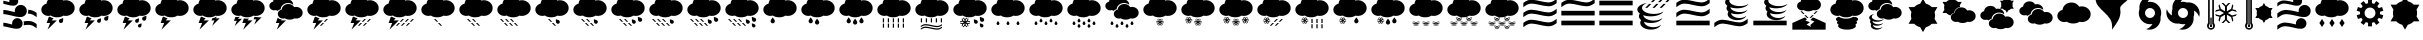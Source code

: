 SplineFontDB: 3.0
FontName: owf-regular
FullName: owf-regular
FamilyName: owf-regular
Weight: Book
Version: 1.0
ItalicAngle: 0
UnderlinePosition: 0
UnderlineWidth: 0
Ascent: 1638
Descent: 410
sfntRevision: 0x00000000
LayerCount: 2
Layer: 0 1 "Back"  1
Layer: 1 1 "Fore"  0
XUID: [1021 337 127606963 3549191]
FSType: 0
OS2Version: 0
OS2_WeightWidthSlopeOnly: 0
OS2_UseTypoMetrics: 1
CreationTime: -2082844800
ModificationTime: 1467376881
PfmFamily: 17
TTFWeight: 400
TTFWidth: 5
LineGap: 281
VLineGap: 0
Panose: 2 11 6 3 5 3 2 2 2 4
OS2TypoAscent: 1926
OS2TypoAOffset: 0
OS2TypoDescent: 159
OS2TypoDOffset: 0
OS2TypoLinegap: 281
OS2WinAscent: 1926
OS2WinAOffset: 0
OS2WinDescent: -159
OS2WinDOffset: 0
HheadAscent: 1926
HheadAOffset: 0
HheadDescent: 159
HheadDOffset: 0
OS2SubXSize: 0
OS2SubYSize: 0
OS2SubXOff: 0
OS2SubYOff: 0
OS2SupXSize: 0
OS2SupYSize: 0
OS2SupXOff: 0
OS2SupYOff: 0
OS2StrikeYSize: 0
OS2StrikeYPos: 0
OS2UnicodeRanges: 00000000.10000000.00000000.00000000
DEI: 91125
ShortTable: maxp 16
  1
  0
  83
  909
  11
  0
  0
  1
  0
  16
  0
  0
  0
  0
  0
  0
EndShort
LangName: 1033 "" "" "Regular" "owf-regular" 
Encoding: UnicodeBmp
UnicodeInterp: none
NameList: Adobe Glyph List
DisplaySize: -24
AntiAlias: 1
FitToEm: 1
WinInfo: 60768 16 4
BeginChars: 65539 83

StartChar: .notdef
Encoding: 65536 -1 0
Width: 2048
Flags: W
LayerCount: 2
Fore
SplineSet
652 895 m 1,0,1
 596 876 596 876 530 876 c 0,2,3
 381 876 381 876 276 969 c 128,-1,4
 171 1062 171 1062 171 1194 c 0,5,6
 171 1305 171 1305 247 1390 c 128,-1,7
 323 1475 323 1475 439 1502 c 1,8,9
 450 1658 450 1658 580.5 1767.5 c 128,-1,10
 711 1877 711 1877 892 1877 c 0,11,12
 1022 1877 1022 1877 1129 1817.5 c 128,-1,13
 1236 1758 1236 1758 1293 1662 c 1,14,15
 1357 1679 1357 1679 1424 1679 c 0,16,17
 1611 1679 1611 1679 1744 1561 c 128,-1,18
 1877 1443 1877 1443 1877 1277 c 0,19,20
 1877 1110 1877 1110 1744 993 c 128,-1,21
 1611 876 1611 876 1424 876 c 0,22,23
 1356 876 1356 876 1305 890 c 1,24,25
 1168 803 1168 803 982 803 c 0,26,27
 789 803 789 803 652 895 c 1,0,1
1235 530 m 0,28,29
 1164 489 1164 489 1110 533 c 1,30,31
 1054 575 1054 575 1077 654 c 1,32,33
 1093 705 1093 705 1190.5 734 c 128,-1,34
 1288 763 1288 763 1289 763 c 0,35,36
 1291 760 1291 760 1286.5 659 c 128,-1,37
 1282 558 1282 558 1235 530 c 0,28,29
796 754 m 1,38,-1
 704 645 l 1,39,-1
 962 645 l 1,40,-1
 487 171 l 1,41,-1
 624 512 l 1,42,-1
 443 512 l 1,43,-1
 551 823 l 1,44,45
 571 826 571 826 604 836 c 1,46,47
 686 781 686 781 796 754 c 1,38,-1
EndSplineSet
Validated: 33
EndChar

StartChar: glyph1
Encoding: 65537 -1 1
Width: 0
Flags: W
LayerCount: 2
EndChar

StartChar: glyph2
Encoding: 65538 -1 2
Width: 2048
Flags: W
LayerCount: 2
EndChar

StartChar: space
Encoding: 32 32 3
Width: 2048
Flags: W
LayerCount: 2
EndChar

StartChar: uniEB28
Encoding: 60200 60200 4
Width: 1970
Flags: W
LayerCount: 2
Fore
SplineSet
652 895 m 1,0,1
 596 876 596 876 530 876 c 0,2,3
 381 876 381 876 276 969 c 128,-1,4
 171 1062 171 1062 171 1194 c 0,5,6
 171 1305 171 1305 247 1390 c 128,-1,7
 323 1475 323 1475 439 1502 c 1,8,9
 450 1658 450 1658 580.5 1767.5 c 128,-1,10
 711 1877 711 1877 892 1877 c 0,11,12
 1022 1877 1022 1877 1129 1817.5 c 128,-1,13
 1236 1758 1236 1758 1293 1662 c 1,14,15
 1357 1679 1357 1679 1424 1679 c 0,16,17
 1611 1679 1611 1679 1744 1561 c 128,-1,18
 1877 1443 1877 1443 1877 1277 c 0,19,20
 1877 1110 1877 1110 1744 993 c 128,-1,21
 1611 876 1611 876 1424 876 c 0,22,23
 1356 876 1356 876 1305 890 c 1,24,25
 1168 803 1168 803 982 803 c 0,26,27
 789 803 789 803 652 895 c 1,0,1
1235 530 m 0,28,29
 1164 489 1164 489 1110 533 c 1,30,31
 1054 575 1054 575 1077 654 c 1,32,33
 1093 705 1093 705 1190.5 734 c 128,-1,34
 1288 763 1288 763 1289 763 c 0,35,36
 1291 760 1291 760 1286.5 659 c 128,-1,37
 1282 558 1282 558 1235 530 c 0,28,29
796 754 m 1,38,-1
 704 645 l 1,39,-1
 962 645 l 1,40,-1
 487 171 l 1,41,-1
 624 512 l 1,42,-1
 443 512 l 1,43,-1
 551 823 l 1,44,45
 571 826 571 826 604 836 c 1,46,47
 686 781 686 781 796 754 c 1,38,-1
EndSplineSet
Validated: 33
EndChar

StartChar: uniEB29
Encoding: 60201 60201 5
Width: 1970
Flags: W
LayerCount: 2
Fore
SplineSet
652 895 m 1,0,1
 596 876 596 876 530 876 c 0,2,3
 381 876 381 876 276 969 c 128,-1,4
 171 1062 171 1062 171 1194 c 0,5,6
 171 1305 171 1305 247 1390 c 128,-1,7
 323 1475 323 1475 439 1502 c 1,8,9
 450 1658 450 1658 580.5 1767.5 c 128,-1,10
 711 1877 711 1877 892 1877 c 0,11,12
 1022 1877 1022 1877 1129 1817.5 c 128,-1,13
 1236 1758 1236 1758 1293 1662 c 1,14,15
 1357 1679 1357 1679 1424 1679 c 0,16,17
 1611 1679 1611 1679 1744 1561 c 128,-1,18
 1877 1443 1877 1443 1877 1277 c 0,19,20
 1877 1110 1877 1110 1744 993 c 128,-1,21
 1611 876 1611 876 1424 876 c 0,22,23
 1356 876 1356 876 1305 890 c 1,24,25
 1168 803 1168 803 982 803 c 0,26,27
 789 803 789 803 652 895 c 1,0,1
1230 539 m 0,28,29
 1167 501 1167 501 1116 542 c 1,30,31
 1065 581 1065 581 1086 653 c 1,32,33
 1101 699 1101 699 1190 725.5 c 128,-1,34
 1279 752 1279 752 1280 752 c 0,35,36
 1281 750 1281 750 1277 657.5 c 128,-1,37
 1273 565 1273 565 1230 539 c 0,28,29
1605 649 m 0,38,39
 1535 608 1535 608 1480 651 c 0,40,41
 1423 696 1423 696 1448 773 c 1,42,43
 1463 824 1463 824 1560.5 852.5 c 128,-1,44
 1658 881 1658 881 1659 881 c 0,45,46
 1661 879 1661 879 1656.5 777.5 c 128,-1,47
 1652 676 1652 676 1605 649 c 0,38,39
796 754 m 1,48,-1
 704 645 l 1,49,-1
 962 645 l 1,50,-1
 487 171 l 1,51,-1
 624 512 l 1,52,-1
 443 512 l 1,53,-1
 551 823 l 1,54,55
 571 826 571 826 604 836 c 1,56,57
 686 781 686 781 796 754 c 1,48,-1
EndSplineSet
Validated: 33
EndChar

StartChar: uniEB2A
Encoding: 60202 60202 6
Width: 1970
Flags: W
LayerCount: 2
Fore
SplineSet
652 895 m 1,0,1
 596 876 596 876 530 876 c 0,2,3
 381 876 381 876 276 969 c 128,-1,4
 171 1062 171 1062 171 1194 c 0,5,6
 171 1305 171 1305 247 1390 c 128,-1,7
 323 1475 323 1475 439 1502 c 1,8,9
 450 1658 450 1658 580.5 1767.5 c 128,-1,10
 711 1877 711 1877 892 1877 c 0,11,12
 1022 1877 1022 1877 1129 1817.5 c 128,-1,13
 1236 1758 1236 1758 1293 1662 c 1,14,15
 1357 1679 1357 1679 1424 1679 c 0,16,17
 1611 1679 1611 1679 1744 1561 c 128,-1,18
 1877 1443 1877 1443 1877 1277 c 0,19,20
 1877 1110 1877 1110 1744 993 c 128,-1,21
 1611 876 1611 876 1424 876 c 0,22,23
 1356 876 1356 876 1305 890 c 1,24,25
 1168 803 1168 803 982 803 c 0,26,27
 789 803 789 803 652 895 c 1,0,1
1230 539 m 0,28,29
 1167 501 1167 501 1116 542 c 1,30,31
 1065 581 1065 581 1086 653 c 1,32,33
 1101 699 1101 699 1190 725.5 c 128,-1,34
 1279 752 1279 752 1280 752 c 0,35,36
 1281 750 1281 750 1277 657.5 c 128,-1,37
 1273 565 1273 565 1230 539 c 0,28,29
1605 649 m 0,38,39
 1535 608 1535 608 1480 651 c 0,40,41
 1423 696 1423 696 1448 773 c 1,42,43
 1463 824 1463 824 1560.5 852.5 c 128,-1,44
 1658 881 1658 881 1659 881 c 0,45,46
 1661 879 1661 879 1656.5 777.5 c 128,-1,47
 1652 676 1652 676 1605 649 c 0,38,39
1365 296 m 0,48,49
 1306 261 1306 261 1260 299 c 1,50,51
 1212 335 1212 335 1233 401 c 0,52,53
 1246 444 1246 444 1328 468.5 c 128,-1,54
 1410 493 1410 493 1411 493 c 0,55,56
 1413 491 1413 491 1409 405.5 c 128,-1,57
 1405 320 1405 320 1365 296 c 0,48,49
796 754 m 1,58,-1
 704 645 l 1,59,-1
 962 645 l 1,60,-1
 487 171 l 1,61,-1
 624 512 l 1,62,-1
 443 512 l 1,63,-1
 551 823 l 1,64,65
 571 826 571 826 604 836 c 1,66,67
 686 781 686 781 796 754 c 1,58,-1
EndSplineSet
Validated: 33
EndChar

StartChar: uniEB32
Encoding: 60210 60210 7
Width: 1970
Flags: W
LayerCount: 2
Fore
SplineSet
652 895 m 1,0,1
 596 876 596 876 530 876 c 0,2,3
 381 876 381 876 276 969 c 128,-1,4
 171 1062 171 1062 171 1194 c 0,5,6
 171 1305 171 1305 247 1390 c 128,-1,7
 323 1475 323 1475 439 1502 c 1,8,9
 450 1658 450 1658 580.5 1767.5 c 128,-1,10
 711 1877 711 1877 892 1877 c 0,11,12
 1022 1877 1022 1877 1129 1817.5 c 128,-1,13
 1236 1758 1236 1758 1293 1662 c 1,14,15
 1357 1679 1357 1679 1424 1679 c 0,16,17
 1611 1679 1611 1679 1744 1561 c 128,-1,18
 1877 1443 1877 1443 1877 1277 c 0,19,20
 1877 1110 1877 1110 1744 993 c 128,-1,21
 1611 876 1611 876 1424 876 c 0,22,23
 1356 876 1356 876 1305 890 c 1,24,25
 1168 803 1168 803 982 803 c 0,26,27
 789 803 789 803 652 895 c 1,0,1
796 754 m 1,28,-1
 704 645 l 1,29,-1
 962 645 l 1,30,-1
 487 171 l 1,31,-1
 624 512 l 1,32,-1
 443 512 l 1,33,-1
 551 823 l 1,34,35
 571 826 571 826 604 836 c 1,36,37
 686 781 686 781 796 754 c 1,28,-1
EndSplineSet
Validated: 1
EndChar

StartChar: uniEB33
Encoding: 60211 60211 8
Width: 1970
Flags: W
LayerCount: 2
Fore
SplineSet
652 895 m 1,0,1
 596 876 596 876 530 876 c 0,2,3
 381 876 381 876 276 969 c 128,-1,4
 171 1062 171 1062 171 1194 c 0,5,6
 171 1305 171 1305 247 1390 c 128,-1,7
 323 1475 323 1475 439 1502 c 1,8,9
 450 1658 450 1658 580.5 1767.5 c 128,-1,10
 711 1877 711 1877 892 1877 c 0,11,12
 1022 1877 1022 1877 1129 1817.5 c 128,-1,13
 1236 1758 1236 1758 1293 1662 c 1,14,15
 1357 1679 1357 1679 1424 1679 c 0,16,17
 1611 1679 1611 1679 1744 1561 c 128,-1,18
 1877 1443 1877 1443 1877 1277 c 0,19,20
 1877 1110 1877 1110 1744 993 c 128,-1,21
 1611 876 1611 876 1424 876 c 0,22,23
 1356 876 1356 876 1305 890 c 1,24,25
 1168 803 1168 803 982 803 c 0,26,27
 789 803 789 803 652 895 c 1,0,1
1374 824 m 1,28,-1
 1313 751 l 1,29,-1
 1518 751 l 1,30,-1
 1139 372 l 1,31,-1
 1248 645 l 1,32,-1
 1103 645 l 1,33,-1
 1140 750 l 1,34,35
 1258 776 1258 776 1341 831 c 1,36,37
 1352 828 1352 828 1374 824 c 1,28,-1
796 754 m 1,38,-1
 704 645 l 1,39,-1
 962 645 l 1,40,-1
 487 171 l 1,41,-1
 624 512 l 1,42,-1
 443 512 l 1,43,-1
 551 823 l 1,44,45
 571 826 571 826 604 836 c 1,46,47
 686 781 686 781 796 754 c 1,38,-1
EndSplineSet
Validated: 1
EndChar

StartChar: uniEB34
Encoding: 60212 60212 9
Width: 1970
Flags: W
LayerCount: 2
Fore
SplineSet
652 895 m 1,0,1
 596 876 596 876 530 876 c 0,2,3
 381 876 381 876 276 969 c 128,-1,4
 171 1062 171 1062 171 1194 c 0,5,6
 171 1305 171 1305 247 1390 c 128,-1,7
 323 1475 323 1475 439 1502 c 1,8,9
 450 1658 450 1658 580.5 1767.5 c 128,-1,10
 711 1877 711 1877 892 1877 c 0,11,12
 1022 1877 1022 1877 1129 1817.5 c 128,-1,13
 1236 1758 1236 1758 1293 1662 c 1,14,15
 1357 1679 1357 1679 1424 1679 c 0,16,17
 1611 1679 1611 1679 1744 1561 c 128,-1,18
 1877 1443 1877 1443 1877 1277 c 0,19,20
 1877 1110 1877 1110 1744 993 c 128,-1,21
 1611 876 1611 876 1424 876 c 0,22,23
 1356 876 1356 876 1305 890 c 1,24,25
 1168 803 1168 803 982 803 c 0,26,27
 789 803 789 803 652 895 c 1,0,1
1527 817 m 1,28,-1
 1514 803 l 1,29,-1
 1716 803 l 1,30,-1
 1344 430 l 1,31,-1
 1451 698 l 1,32,-1
 1309 698 l 1,33,-1
 1354 828 l 1,34,35
 1410 815 1410 815 1476 815 c 0,36,37
 1493 815 1493 815 1527 817 c 1,28,-1
605 835 m 2,38,-1
 513 727 l 1,39,-1
 715 727 l 1,40,-1
 343 355 l 1,41,-1
 450 623 l 1,42,-1
 308 623 l 1,43,-1
 378 823 l 1,44,45
 422 815 422 815 465 815 c 0,46,47
 538 815 538 815 604 836 c 1,48,49
 604 836 604 836 604 835.5 c 128,-1,50
 604 835 604 835 605 835 c 2,38,-1
1074 739 m 1,51,-1
 995 645 l 1,52,-1
 1252 645 l 1,53,-1
 778 171 l 1,54,-1
 915 512 l 1,55,-1
 733 512 l 1,56,-1
 816 749 l 1,57,58
 897 733 897 733 977 733 c 0,59,60
 1026 733 1026 733 1074 739 c 1,51,-1
EndSplineSet
Validated: 1
EndChar

StartChar: uniEB3D
Encoding: 60221 60221 10
Width: 1970
Flags: W
LayerCount: 2
Fore
SplineSet
515 1173 m 1,0,1
 476 1160 476 1160 428 1160 c 0,2,3
 321 1160 321 1160 246 1226.5 c 128,-1,4
 171 1293 171 1293 171 1388 c 0,5,6
 171 1467 171 1467 225.5 1528 c 128,-1,7
 280 1589 280 1589 363 1608 c 1,8,9
 371 1720 371 1720 464.5 1798.5 c 128,-1,10
 558 1877 558 1877 687 1877 c 0,11,12
 884 1877 884 1877 975 1723 c 1,13,14
 1018 1735 1018 1735 1068 1735 c 0,15,16
 1202 1735 1202 1735 1297.5 1650.5 c 128,-1,17
 1393 1566 1393 1566 1393 1448 c 0,18,19
 1393 1446 1393 1446 1393 1445 c 128,-1,20
 1393 1444 1393 1444 1393 1443 c 1,21,22
 1282 1536 1282 1536 1130 1536 c 256,23,24
 978 1536 978 1536 868.5 1444 c 128,-1,25
 759 1352 759 1352 750 1220 c 1,26,27
 657 1198 657 1198 596 1134 c 1,28,29
 556 1147 556 1147 515 1173 c 1,0,1
809 695 m 1,30,-1
 767 645 l 1,31,-1
 1024 645 l 1,32,-1
 550 171 l 1,33,-1
 686 512 l 1,34,-1
 505 512 l 1,35,-1
 600 785 l 1,36,37
 683 701 683 701 809 695 c 1,30,-1
964 753 m 1,38,39
 924 739 924 739 873 739 c 0,40,41
 762 739 762 739 684 808 c 128,-1,42
 606 877 606 877 606 975 c 0,43,44
 606 1058 606 1058 662.5 1121 c 128,-1,45
 719 1184 719 1184 806 1205 c 1,46,47
 814 1322 814 1322 911 1403.5 c 128,-1,48
 1008 1485 1008 1485 1143 1485 c 0,49,50
 1347 1485 1347 1485 1442 1325 c 1,51,52
 1488 1337 1488 1337 1539 1337 c 0,53,54
 1679 1337 1679 1337 1778 1249 c 128,-1,55
 1877 1161 1877 1161 1877 1038 c 0,56,57
 1877 913 1877 913 1778 826 c 128,-1,58
 1679 739 1679 739 1539 739 c 0,59,60
 1491 739 1491 739 1450 749 c 1,61,62
 1349 684 1349 684 1210 684 c 0,63,64
 1065 684 1065 684 964 753 c 1,38,39
EndSplineSet
Validated: 1
EndChar

StartChar: uniEB46
Encoding: 60230 60230 11
Width: 1970
Flags: W
LayerCount: 2
Fore
SplineSet
652 895 m 1,0,1
 596 876 596 876 530 876 c 0,2,3
 381 876 381 876 276 969 c 128,-1,4
 171 1062 171 1062 171 1194 c 0,5,6
 171 1305 171 1305 247 1390 c 128,-1,7
 323 1475 323 1475 439 1502 c 1,8,9
 450 1658 450 1658 580.5 1767.5 c 128,-1,10
 711 1877 711 1877 892 1877 c 0,11,12
 1022 1877 1022 1877 1129 1817.5 c 128,-1,13
 1236 1758 1236 1758 1293 1662 c 1,14,15
 1357 1679 1357 1679 1424 1679 c 0,16,17
 1611 1679 1611 1679 1744 1561 c 128,-1,18
 1877 1443 1877 1443 1877 1277 c 0,19,20
 1877 1110 1877 1110 1744 993 c 128,-1,21
 1611 876 1611 876 1424 876 c 0,22,23
 1356 876 1356 876 1305 890 c 1,24,25
 1168 803 1168 803 982 803 c 0,26,27
 789 803 789 803 652 895 c 1,0,1
812 373 m 1,28,-1
 950 512 l 1,29,-1
 1027 512 l 1,30,-1
 890 373 l 1,31,-1
 812 373 l 1,28,-1
1089 575 m 1,32,-1
 1012 575 l 1,33,-1
 1149 714 l 1,34,-1
 1227 714 l 1,35,-1
 1089 575 l 1,32,-1
796 754 m 1,36,-1
 704 645 l 1,37,-1
 962 645 l 1,38,-1
 487 171 l 1,39,-1
 624 512 l 1,40,-1
 443 512 l 1,41,-1
 551 823 l 1,42,43
 571 826 571 826 604 836 c 1,44,45
 686 781 686 781 796 754 c 1,36,-1
EndSplineSet
Validated: 1
EndChar

StartChar: uniEB47
Encoding: 60231 60231 12
Width: 1970
Flags: W
LayerCount: 2
Fore
SplineSet
652 895 m 1,0,1
 596 876 596 876 530 876 c 0,2,3
 381 876 381 876 276 969 c 128,-1,4
 171 1062 171 1062 171 1194 c 0,5,6
 171 1305 171 1305 247 1390 c 128,-1,7
 323 1475 323 1475 439 1502 c 1,8,9
 450 1658 450 1658 580.5 1767.5 c 128,-1,10
 711 1877 711 1877 892 1877 c 0,11,12
 1022 1877 1022 1877 1129 1817.5 c 128,-1,13
 1236 1758 1236 1758 1293 1662 c 1,14,15
 1357 1679 1357 1679 1424 1679 c 0,16,17
 1611 1679 1611 1679 1744 1561 c 128,-1,18
 1877 1443 1877 1443 1877 1277 c 0,19,20
 1877 1110 1877 1110 1744 993 c 128,-1,21
 1611 876 1611 876 1424 876 c 0,22,23
 1356 876 1356 876 1305 890 c 1,24,25
 1168 803 1168 803 982 803 c 0,26,27
 789 803 789 803 652 895 c 1,0,1
1068 373 m 1,28,-1
 1205 512 l 1,29,-1
 1283 512 l 1,30,-1
 1145 373 l 1,31,-1
 1068 373 l 1,28,-1
1345 575 m 1,32,-1
 1267 575 l 1,33,-1
 1405 714 l 1,34,-1
 1482 714 l 1,35,-1
 1345 575 l 1,32,-1
812 373 m 1,36,-1
 950 512 l 1,37,-1
 1027 512 l 1,38,-1
 890 373 l 1,39,-1
 812 373 l 1,36,-1
1089 575 m 1,40,-1
 1012 575 l 1,41,-1
 1149 714 l 1,42,-1
 1227 714 l 1,43,-1
 1089 575 l 1,40,-1
796 754 m 1,44,-1
 704 645 l 1,45,-1
 962 645 l 1,46,-1
 487 171 l 1,47,-1
 624 512 l 1,48,-1
 443 512 l 1,49,-1
 551 823 l 1,50,51
 571 826 571 826 604 836 c 1,52,53
 686 781 686 781 796 754 c 1,44,-1
EndSplineSet
Validated: 1
EndChar

StartChar: uniEB48
Encoding: 60232 60232 13
Width: 1970
Flags: W
LayerCount: 2
Fore
SplineSet
652 895 m 1,0,1
 596 876 596 876 530 876 c 0,2,3
 381 876 381 876 276 969 c 128,-1,4
 171 1062 171 1062 171 1194 c 0,5,6
 171 1305 171 1305 247 1390 c 128,-1,7
 323 1475 323 1475 439 1502 c 1,8,9
 450 1658 450 1658 580.5 1767.5 c 128,-1,10
 711 1877 711 1877 892 1877 c 0,11,12
 1022 1877 1022 1877 1129 1817.5 c 128,-1,13
 1236 1758 1236 1758 1293 1662 c 1,14,15
 1357 1679 1357 1679 1424 1679 c 0,16,17
 1611 1679 1611 1679 1744 1561 c 128,-1,18
 1877 1443 1877 1443 1877 1277 c 0,19,20
 1877 1110 1877 1110 1744 993 c 128,-1,21
 1611 876 1611 876 1424 876 c 0,22,23
 1356 876 1356 876 1305 890 c 1,24,25
 1168 803 1168 803 982 803 c 0,26,27
 789 803 789 803 652 895 c 1,0,1
1068 373 m 1,28,-1
 1205 512 l 1,29,-1
 1283 512 l 1,30,-1
 1145 373 l 1,31,-1
 1068 373 l 1,28,-1
1345 575 m 1,32,-1
 1267 575 l 1,33,-1
 1405 714 l 1,34,-1
 1482 714 l 1,35,-1
 1345 575 l 1,32,-1
812 373 m 1,36,-1
 950 512 l 1,37,-1
 1027 512 l 1,38,-1
 890 373 l 1,39,-1
 812 373 l 1,36,-1
1089 575 m 1,40,-1
 1012 575 l 1,41,-1
 1149 714 l 1,42,-1
 1227 714 l 1,43,-1
 1089 575 l 1,40,-1
1323 373 m 1,44,-1
 1461 512 l 1,45,-1
 1538 512 l 1,46,-1
 1401 373 l 1,47,-1
 1323 373 l 1,44,-1
1600 575 m 1,48,-1
 1522 575 l 1,49,-1
 1660 714 l 1,50,-1
 1738 714 l 1,51,-1
 1600 575 l 1,48,-1
796 754 m 1,52,-1
 704 645 l 1,53,-1
 962 645 l 1,54,-1
 487 171 l 1,55,-1
 624 512 l 1,56,-1
 443 512 l 1,57,-1
 551 823 l 1,58,59
 571 826 571 826 604 836 c 1,60,61
 686 781 686 781 796 754 c 1,52,-1
EndSplineSet
Validated: 1
EndChar

StartChar: uniEB8C
Encoding: 60300 60300 14
Width: 1970
Flags: W
LayerCount: 2
Fore
SplineSet
652 895 m 1,0,1
 596 876 596 876 530 876 c 0,2,3
 381 876 381 876 276 969 c 128,-1,4
 171 1062 171 1062 171 1194 c 0,5,6
 171 1305 171 1305 247 1390 c 128,-1,7
 323 1475 323 1475 439 1502 c 1,8,9
 450 1658 450 1658 580.5 1767.5 c 128,-1,10
 711 1877 711 1877 892 1877 c 0,11,12
 1022 1877 1022 1877 1129 1817.5 c 128,-1,13
 1236 1758 1236 1758 1293 1662 c 1,14,15
 1357 1679 1357 1679 1424 1679 c 0,16,17
 1611 1679 1611 1679 1744 1561 c 128,-1,18
 1877 1443 1877 1443 1877 1277 c 0,19,20
 1877 1110 1877 1110 1744 993 c 128,-1,21
 1611 876 1611 876 1424 876 c 0,22,23
 1356 876 1356 876 1305 890 c 1,24,25
 1168 803 1168 803 982 803 c 0,26,27
 789 803 789 803 652 895 c 1,0,1
1234 373 m 1,28,-1
 1156 373 l 1,29,-1
 1018 512 l 1,30,-1
 1096 512 l 1,31,-1
 1234 373 l 1,28,-1
957 575 m 1,32,-1
 819 714 l 1,33,-1
 897 714 l 1,34,-1
 1034 575 l 1,35,-1
 957 575 l 1,32,-1
EndSplineSet
Validated: 1
EndChar

StartChar: uniEB8D
Encoding: 60301 60301 15
Width: 1970
Flags: W
LayerCount: 2
Fore
SplineSet
652 895 m 1,0,1
 596 876 596 876 530 876 c 0,2,3
 381 876 381 876 276 969 c 128,-1,4
 171 1062 171 1062 171 1194 c 0,5,6
 171 1305 171 1305 247 1390 c 128,-1,7
 323 1475 323 1475 439 1502 c 1,8,9
 450 1658 450 1658 580.5 1767.5 c 128,-1,10
 711 1877 711 1877 892 1877 c 0,11,12
 1022 1877 1022 1877 1129 1817.5 c 128,-1,13
 1236 1758 1236 1758 1293 1662 c 1,14,15
 1357 1679 1357 1679 1424 1679 c 0,16,17
 1611 1679 1611 1679 1744 1561 c 128,-1,18
 1877 1443 1877 1443 1877 1277 c 0,19,20
 1877 1110 1877 1110 1744 993 c 128,-1,21
 1611 876 1611 876 1424 876 c 0,22,23
 1356 876 1356 876 1305 890 c 1,24,25
 1168 803 1168 803 982 803 c 0,26,27
 789 803 789 803 652 895 c 1,0,1
978 373 m 1,28,-1
 901 373 l 1,29,-1
 763 512 l 1,30,-1
 840 512 l 1,31,-1
 978 373 l 1,28,-1
701 575 m 1,32,-1
 564 714 l 1,33,-1
 641 714 l 1,34,-1
 779 575 l 1,35,-1
 701 575 l 1,32,-1
1234 373 m 1,36,-1
 1156 373 l 1,37,-1
 1018 512 l 1,38,-1
 1096 512 l 1,39,-1
 1234 373 l 1,36,-1
957 575 m 1,40,-1
 819 714 l 1,41,-1
 897 714 l 1,42,-1
 1034 575 l 1,43,-1
 957 575 l 1,40,-1
EndSplineSet
Validated: 1
EndChar

StartChar: uniEB8E
Encoding: 60302 60302 16
Width: 1970
Flags: W
LayerCount: 2
Fore
SplineSet
652 895 m 1,0,1
 596 876 596 876 530 876 c 0,2,3
 381 876 381 876 276 969 c 128,-1,4
 171 1062 171 1062 171 1194 c 0,5,6
 171 1305 171 1305 247 1390 c 128,-1,7
 323 1475 323 1475 439 1502 c 1,8,9
 450 1658 450 1658 580.5 1767.5 c 128,-1,10
 711 1877 711 1877 892 1877 c 0,11,12
 1022 1877 1022 1877 1129 1817.5 c 128,-1,13
 1236 1758 1236 1758 1293 1662 c 1,14,15
 1357 1679 1357 1679 1424 1679 c 0,16,17
 1611 1679 1611 1679 1744 1561 c 128,-1,18
 1877 1443 1877 1443 1877 1277 c 0,19,20
 1877 1110 1877 1110 1744 993 c 128,-1,21
 1611 876 1611 876 1424 876 c 0,22,23
 1356 876 1356 876 1305 890 c 1,24,25
 1168 803 1168 803 982 803 c 0,26,27
 789 803 789 803 652 895 c 1,0,1
978 373 m 1,28,-1
 901 373 l 1,29,-1
 763 512 l 1,30,-1
 840 512 l 1,31,-1
 978 373 l 1,28,-1
701 575 m 1,32,-1
 564 714 l 1,33,-1
 641 714 l 1,34,-1
 779 575 l 1,35,-1
 701 575 l 1,32,-1
1234 373 m 1,36,-1
 1156 373 l 1,37,-1
 1018 512 l 1,38,-1
 1096 512 l 1,39,-1
 1234 373 l 1,36,-1
957 575 m 1,40,-1
 819 714 l 1,41,-1
 897 714 l 1,42,-1
 1034 575 l 1,43,-1
 957 575 l 1,40,-1
723 373 m 1,44,-1
 645 373 l 1,45,-1
 507 512 l 1,46,-1
 585 512 l 1,47,-1
 723 373 l 1,44,-1
446 575 m 1,48,-1
 308 714 l 1,49,-1
 386 714 l 1,50,-1
 523 575 l 1,51,-1
 446 575 l 1,48,-1
EndSplineSet
Validated: 1
EndChar

StartChar: uniEB96
Encoding: 60310 60310 17
Width: 1970
Flags: W
LayerCount: 2
Fore
SplineSet
652 895 m 1,0,1
 596 876 596 876 530 876 c 0,2,3
 381 876 381 876 276 969 c 128,-1,4
 171 1062 171 1062 171 1194 c 0,5,6
 171 1305 171 1305 247 1390 c 128,-1,7
 323 1475 323 1475 439 1502 c 1,8,9
 450 1658 450 1658 580.5 1767.5 c 128,-1,10
 711 1877 711 1877 892 1877 c 0,11,12
 1022 1877 1022 1877 1129 1817.5 c 128,-1,13
 1236 1758 1236 1758 1293 1662 c 1,14,15
 1357 1679 1357 1679 1424 1679 c 0,16,17
 1611 1679 1611 1679 1744 1561 c 128,-1,18
 1877 1443 1877 1443 1877 1277 c 0,19,20
 1877 1110 1877 1110 1744 993 c 128,-1,21
 1611 876 1611 876 1424 876 c 0,22,23
 1356 876 1356 876 1305 890 c 1,24,25
 1168 803 1168 803 982 803 c 0,26,27
 789 803 789 803 652 895 c 1,0,1
1272 491 m 0,28,29
 1229 516 1229 516 1224.5 608.5 c 128,-1,30
 1220 701 1220 701 1223 703 c 1,31,32
 1223 703 1223 703 1312 677 c 128,-1,33
 1401 651 1401 651 1416 604 c 0,34,35
 1438 532 1438 532 1386 493 c 1,36,37
 1335 453 1335 453 1272 491 c 0,28,29
1234 373 m 1,38,-1
 1156 373 l 1,39,-1
 1018 512 l 1,40,-1
 1096 512 l 1,41,-1
 1234 373 l 1,38,-1
957 575 m 1,42,-1
 819 714 l 1,43,-1
 897 714 l 1,44,-1
 1034 575 l 1,45,-1
 957 575 l 1,42,-1
EndSplineSet
Validated: 33
EndChar

StartChar: uniEB97
Encoding: 60311 60311 18
Width: 1970
Flags: W
LayerCount: 2
Fore
SplineSet
652 895 m 1,0,1
 596 876 596 876 530 876 c 0,2,3
 381 876 381 876 276 969 c 128,-1,4
 171 1062 171 1062 171 1194 c 0,5,6
 171 1305 171 1305 247 1390 c 128,-1,7
 323 1475 323 1475 439 1502 c 1,8,9
 450 1658 450 1658 580.5 1767.5 c 128,-1,10
 711 1877 711 1877 892 1877 c 0,11,12
 1022 1877 1022 1877 1129 1817.5 c 128,-1,13
 1236 1758 1236 1758 1293 1662 c 1,14,15
 1357 1679 1357 1679 1424 1679 c 0,16,17
 1611 1679 1611 1679 1744 1561 c 128,-1,18
 1877 1443 1877 1443 1877 1277 c 0,19,20
 1877 1110 1877 1110 1744 993 c 128,-1,21
 1611 876 1611 876 1424 876 c 0,22,23
 1356 876 1356 876 1305 890 c 1,24,25
 1168 803 1168 803 982 803 c 0,26,27
 789 803 789 803 652 895 c 1,0,1
978 373 m 1,28,-1
 901 373 l 1,29,-1
 763 512 l 1,30,-1
 840 512 l 1,31,-1
 978 373 l 1,28,-1
701 575 m 1,32,-1
 564 714 l 1,33,-1
 641 714 l 1,34,-1
 779 575 l 1,35,-1
 701 575 l 1,32,-1
1234 373 m 1,36,-1
 1156 373 l 1,37,-1
 1018 512 l 1,38,-1
 1096 512 l 1,39,-1
 1234 373 l 1,36,-1
957 575 m 1,40,-1
 819 714 l 1,41,-1
 897 714 l 1,42,-1
 1034 575 l 1,43,-1
 957 575 l 1,40,-1
1272 491 m 0,44,45
 1229 516 1229 516 1224.5 608.5 c 128,-1,46
 1220 701 1220 701 1223 703 c 1,47,48
 1223 703 1223 703 1312 677 c 128,-1,49
 1401 651 1401 651 1416 604 c 0,50,51
 1438 532 1438 532 1386 493 c 1,52,53
 1335 453 1335 453 1272 491 c 0,44,45
EndSplineSet
Validated: 33
EndChar

StartChar: uniEB98
Encoding: 60312 60312 19
Width: 1970
Flags: W
LayerCount: 2
Fore
SplineSet
652 895 m 1,0,1
 596 876 596 876 530 876 c 0,2,3
 381 876 381 876 276 969 c 128,-1,4
 171 1062 171 1062 171 1194 c 0,5,6
 171 1305 171 1305 247 1390 c 128,-1,7
 323 1475 323 1475 439 1502 c 1,8,9
 450 1658 450 1658 580.5 1767.5 c 128,-1,10
 711 1877 711 1877 892 1877 c 0,11,12
 1022 1877 1022 1877 1129 1817.5 c 128,-1,13
 1236 1758 1236 1758 1293 1662 c 1,14,15
 1357 1679 1357 1679 1424 1679 c 0,16,17
 1611 1679 1611 1679 1744 1561 c 128,-1,18
 1877 1443 1877 1443 1877 1277 c 0,19,20
 1877 1110 1877 1110 1744 993 c 128,-1,21
 1611 876 1611 876 1424 876 c 0,22,23
 1356 876 1356 876 1305 890 c 1,24,25
 1168 803 1168 803 982 803 c 0,26,27
 789 803 789 803 652 895 c 1,0,1
1584 591 m 1,28,29
 1536 619 1536 619 1531.5 720.5 c 128,-1,30
 1527 822 1527 822 1530 824 c 1,31,32
 1530 824 1530 824 1627.5 795.5 c 128,-1,33
 1725 767 1725 767 1741 716 c 0,34,35
 1764 638 1764 638 1708 594 c 0,36,37
 1651 550 1651 550 1584 591 c 1,28,29
1272 491 m 0,38,39
 1229 516 1229 516 1224.5 608.5 c 128,-1,40
 1220 701 1220 701 1223 703 c 1,41,42
 1223 703 1223 703 1312 677 c 128,-1,43
 1401 651 1401 651 1416 604 c 0,44,45
 1438 532 1438 532 1386 493 c 1,46,47
 1335 453 1335 453 1272 491 c 0,38,39
978 373 m 1,48,-1
 901 373 l 1,49,-1
 763 512 l 1,50,-1
 840 512 l 1,51,-1
 978 373 l 1,48,-1
701 575 m 1,52,-1
 564 714 l 1,53,-1
 641 714 l 1,54,-1
 779 575 l 1,55,-1
 701 575 l 1,52,-1
1234 373 m 1,56,-1
 1156 373 l 1,57,-1
 1018 512 l 1,58,-1
 1096 512 l 1,59,-1
 1234 373 l 1,56,-1
957 575 m 1,60,-1
 819 714 l 1,61,-1
 897 714 l 1,62,-1
 1034 575 l 1,63,-1
 957 575 l 1,60,-1
EndSplineSet
Validated: 33
EndChar

StartChar: uniEB99
Encoding: 60313 60313 20
Width: 1970
Flags: W
LayerCount: 2
Fore
SplineSet
652 895 m 1,0,1
 596 876 596 876 530 876 c 0,2,3
 381 876 381 876 276 969 c 128,-1,4
 171 1062 171 1062 171 1194 c 0,5,6
 171 1305 171 1305 247 1390 c 128,-1,7
 323 1475 323 1475 439 1502 c 1,8,9
 450 1658 450 1658 580.5 1767.5 c 128,-1,10
 711 1877 711 1877 892 1877 c 0,11,12
 1022 1877 1022 1877 1129 1817.5 c 128,-1,13
 1236 1758 1236 1758 1293 1662 c 1,14,15
 1357 1679 1357 1679 1424 1679 c 0,16,17
 1611 1679 1611 1679 1744 1561 c 128,-1,18
 1877 1443 1877 1443 1877 1277 c 0,19,20
 1877 1110 1877 1110 1744 993 c 128,-1,21
 1611 876 1611 876 1424 876 c 0,22,23
 1356 876 1356 876 1305 890 c 1,24,25
 1168 803 1168 803 982 803 c 0,26,27
 789 803 789 803 652 895 c 1,0,1
1272 491 m 0,28,29
 1229 516 1229 516 1224.5 608.5 c 128,-1,30
 1220 701 1220 701 1223 703 c 1,31,32
 1223 703 1223 703 1312 677 c 128,-1,33
 1401 651 1401 651 1416 604 c 0,34,35
 1438 532 1438 532 1386 493 c 1,36,37
 1335 453 1335 453 1272 491 c 0,28,29
978 373 m 1,38,-1
 901 373 l 1,39,-1
 763 512 l 1,40,-1
 840 512 l 1,41,-1
 978 373 l 1,38,-1
701 575 m 1,42,-1
 564 714 l 1,43,-1
 641 714 l 1,44,-1
 779 575 l 1,45,-1
 701 575 l 1,42,-1
1234 373 m 1,46,-1
 1156 373 l 1,47,-1
 1018 512 l 1,48,-1
 1096 512 l 1,49,-1
 1234 373 l 1,46,-1
957 575 m 1,50,-1
 819 714 l 1,51,-1
 897 714 l 1,52,-1
 1034 575 l 1,53,-1
 957 575 l 1,50,-1
723 373 m 1,54,-1
 645 373 l 1,55,-1
 507 512 l 1,56,-1
 585 512 l 1,57,-1
 723 373 l 1,54,-1
446 575 m 1,58,-1
 308 714 l 1,59,-1
 386 714 l 1,60,-1
 523 575 l 1,61,-1
 446 575 l 1,58,-1
EndSplineSet
Validated: 33
EndChar

StartChar: uniEB9A
Encoding: 60314 60314 21
Width: 1970
Flags: W
LayerCount: 2
Fore
SplineSet
652 895 m 1,0,1
 596 876 596 876 530 876 c 0,2,3
 381 876 381 876 276 969 c 128,-1,4
 171 1062 171 1062 171 1194 c 0,5,6
 171 1305 171 1305 247 1390 c 128,-1,7
 323 1475 323 1475 439 1502 c 1,8,9
 450 1658 450 1658 580.5 1767.5 c 128,-1,10
 711 1877 711 1877 892 1877 c 0,11,12
 1022 1877 1022 1877 1129 1817.5 c 128,-1,13
 1236 1758 1236 1758 1293 1662 c 1,14,15
 1357 1679 1357 1679 1424 1679 c 0,16,17
 1611 1679 1611 1679 1744 1561 c 128,-1,18
 1877 1443 1877 1443 1877 1277 c 0,19,20
 1877 1110 1877 1110 1744 993 c 128,-1,21
 1611 876 1611 876 1424 876 c 0,22,23
 1356 876 1356 876 1305 890 c 1,24,25
 1168 803 1168 803 982 803 c 0,26,27
 789 803 789 803 652 895 c 1,0,1
1584 591 m 1,28,29
 1536 619 1536 619 1531.5 720.5 c 128,-1,30
 1527 822 1527 822 1530 824 c 1,31,32
 1530 824 1530 824 1627.5 795.5 c 128,-1,33
 1725 767 1725 767 1741 716 c 0,34,35
 1764 638 1764 638 1708 594 c 0,36,37
 1651 550 1651 550 1584 591 c 1,28,29
1272 491 m 0,38,39
 1229 516 1229 516 1224.5 608.5 c 128,-1,40
 1220 701 1220 701 1223 703 c 1,41,42
 1223 703 1223 703 1312 677 c 128,-1,43
 1401 651 1401 651 1416 604 c 0,44,45
 1438 532 1438 532 1386 493 c 1,46,47
 1335 453 1335 453 1272 491 c 0,38,39
978 373 m 1,48,-1
 901 373 l 1,49,-1
 763 512 l 1,50,-1
 840 512 l 1,51,-1
 978 373 l 1,48,-1
701 575 m 1,52,-1
 564 714 l 1,53,-1
 641 714 l 1,54,-1
 779 575 l 1,55,-1
 701 575 l 1,52,-1
1234 373 m 1,56,-1
 1156 373 l 1,57,-1
 1018 512 l 1,58,-1
 1096 512 l 1,59,-1
 1234 373 l 1,56,-1
957 575 m 1,60,-1
 819 714 l 1,61,-1
 897 714 l 1,62,-1
 1034 575 l 1,63,-1
 957 575 l 1,60,-1
723 373 m 1,64,-1
 645 373 l 1,65,-1
 507 512 l 1,66,-1
 585 512 l 1,67,-1
 723 373 l 1,64,-1
446 575 m 1,68,-1
 308 714 l 1,69,-1
 386 714 l 1,70,-1
 523 575 l 1,71,-1
 446 575 l 1,68,-1
EndSplineSet
Validated: 33
EndChar

StartChar: uniEBA1
Encoding: 60321 60321 22
Width: 1970
Flags: W
LayerCount: 2
Fore
SplineSet
652 895 m 1,0,1
 596 876 596 876 530 876 c 0,2,3
 381 876 381 876 276 969 c 128,-1,4
 171 1062 171 1062 171 1194 c 0,5,6
 171 1305 171 1305 247 1390 c 128,-1,7
 323 1475 323 1475 439 1502 c 1,8,9
 450 1658 450 1658 580.5 1767.5 c 128,-1,10
 711 1877 711 1877 892 1877 c 0,11,12
 1022 1877 1022 1877 1129 1817.5 c 128,-1,13
 1236 1758 1236 1758 1293 1662 c 1,14,15
 1357 1679 1357 1679 1424 1679 c 0,16,17
 1611 1679 1611 1679 1744 1561 c 128,-1,18
 1877 1443 1877 1443 1877 1277 c 0,19,20
 1877 1110 1877 1110 1744 993 c 128,-1,21
 1611 876 1611 876 1424 876 c 0,22,23
 1356 876 1356 876 1305 890 c 1,24,25
 1168 803 1168 803 982 803 c 0,26,27
 789 803 789 803 652 895 c 1,0,1
1574 301 m 0,28,29
 1534 325 1534 325 1530 410 c 128,-1,30
 1526 495 1526 495 1528 497 c 1,31,32
 1528 497 1528 497 1610.5 472.5 c 128,-1,33
 1693 448 1693 448 1707 406 c 1,34,35
 1725 338 1725 338 1679 303 c 0,36,37
 1632 266 1632 266 1574 301 c 0,28,29
1584 591 m 1,38,39
 1536 619 1536 619 1531.5 720.5 c 128,-1,40
 1527 822 1527 822 1530 824 c 1,41,42
 1530 824 1530 824 1627.5 795.5 c 128,-1,43
 1725 767 1725 767 1741 716 c 0,44,45
 1764 638 1764 638 1708 594 c 0,46,47
 1651 550 1651 550 1584 591 c 1,38,39
1272 491 m 0,48,49
 1229 516 1229 516 1224.5 608.5 c 128,-1,50
 1220 701 1220 701 1223 703 c 1,51,52
 1223 703 1223 703 1312 677 c 128,-1,53
 1401 651 1401 651 1416 604 c 0,54,55
 1438 532 1438 532 1386 493 c 1,56,57
 1335 453 1335 453 1272 491 c 0,48,49
978 373 m 1,58,-1
 901 373 l 1,59,-1
 763 512 l 1,60,-1
 840 512 l 1,61,-1
 978 373 l 1,58,-1
701 575 m 1,62,-1
 564 714 l 1,63,-1
 641 714 l 1,64,-1
 779 575 l 1,65,-1
 701 575 l 1,62,-1
1234 373 m 1,66,-1
 1156 373 l 1,67,-1
 1018 512 l 1,68,-1
 1096 512 l 1,69,-1
 1234 373 l 1,66,-1
957 575 m 1,70,-1
 819 714 l 1,71,-1
 897 714 l 1,72,-1
 1034 575 l 1,73,-1
 957 575 l 1,70,-1
723 373 m 1,74,-1
 645 373 l 1,75,-1
 507 512 l 1,76,-1
 585 512 l 1,77,-1
 723 373 l 1,74,-1
446 575 m 1,78,-1
 308 714 l 1,79,-1
 386 714 l 1,80,-1
 523 575 l 1,81,-1
 446 575 l 1,78,-1
EndSplineSet
Validated: 33
EndChar

StartChar: uniEC54
Encoding: 60500 60500 23
Width: 1970
Flags: W
LayerCount: 2
Fore
SplineSet
652 895 m 1,0,1
 596 876 596 876 530 876 c 0,2,3
 381 876 381 876 276 969 c 128,-1,4
 171 1062 171 1062 171 1194 c 0,5,6
 171 1305 171 1305 247 1390 c 128,-1,7
 323 1475 323 1475 439 1502 c 1,8,9
 450 1658 450 1658 580.5 1767.5 c 128,-1,10
 711 1877 711 1877 892 1877 c 0,11,12
 1022 1877 1022 1877 1129 1817.5 c 128,-1,13
 1236 1758 1236 1758 1293 1662 c 1,14,15
 1357 1679 1357 1679 1424 1679 c 0,16,17
 1611 1679 1611 1679 1744 1561 c 128,-1,18
 1877 1443 1877 1443 1877 1277 c 0,19,20
 1877 1110 1877 1110 1744 993 c 128,-1,21
 1611 876 1611 876 1424 876 c 0,22,23
 1356 876 1356 876 1305 890 c 1,24,25
 1168 803 1168 803 982 803 c 0,26,27
 789 803 789 803 652 895 c 1,0,1
548 574 m 0,28,29
 527 627 527 627 588 713.5 c 128,-1,30
 649 800 649 800 652 800 c 1,31,32
 652 799 652 799 714 713 c 128,-1,33
 776 627 776 627 756 575 c 0,34,35
 726 496 726 496 652 496 c 256,36,37
 578 496 578 496 548 574 c 0,28,29
EndSplineSet
Validated: 33
EndChar

StartChar: uniEC55
Encoding: 60501 60501 24
Width: 1970
Flags: W
LayerCount: 2
Fore
SplineSet
652 895 m 1,0,1
 596 876 596 876 530 876 c 0,2,3
 381 876 381 876 276 969 c 128,-1,4
 171 1062 171 1062 171 1194 c 0,5,6
 171 1305 171 1305 247 1390 c 128,-1,7
 323 1475 323 1475 439 1502 c 1,8,9
 450 1658 450 1658 580.5 1767.5 c 128,-1,10
 711 1877 711 1877 892 1877 c 0,11,12
 1022 1877 1022 1877 1129 1817.5 c 128,-1,13
 1236 1758 1236 1758 1293 1662 c 1,14,15
 1357 1679 1357 1679 1424 1679 c 0,16,17
 1611 1679 1611 1679 1744 1561 c 128,-1,18
 1877 1443 1877 1443 1877 1277 c 0,19,20
 1877 1110 1877 1110 1744 993 c 128,-1,21
 1611 876 1611 876 1424 876 c 0,22,23
 1356 876 1356 876 1305 890 c 1,24,25
 1168 803 1168 803 982 803 c 0,26,27
 789 803 789 803 652 895 c 1,0,1
874 509 m 0,28,29
 853 562 853 562 914 648 c 128,-1,30
 975 734 975 734 979 734 c 1,31,32
 979 734 979 734 1040.5 648 c 128,-1,33
 1102 562 1102 562 1082 510 c 0,34,35
 1053 432 1053 432 978 432 c 0,36,37
 904 432 904 432 874 509 c 0,28,29
548 574 m 0,38,39
 527 627 527 627 588 713.5 c 128,-1,40
 649 800 649 800 652 800 c 1,41,42
 652 799 652 799 714 713 c 128,-1,43
 776 627 776 627 756 575 c 0,44,45
 726 496 726 496 652 496 c 256,46,47
 578 496 578 496 548 574 c 0,38,39
EndSplineSet
Validated: 33
EndChar

StartChar: uniEC56
Encoding: 60502 60502 25
Width: 1970
Flags: W
LayerCount: 2
Fore
SplineSet
652 895 m 1,0,1
 596 876 596 876 530 876 c 0,2,3
 381 876 381 876 276 969 c 128,-1,4
 171 1062 171 1062 171 1194 c 0,5,6
 171 1305 171 1305 247 1390 c 128,-1,7
 323 1475 323 1475 439 1502 c 1,8,9
 450 1658 450 1658 580.5 1767.5 c 128,-1,10
 711 1877 711 1877 892 1877 c 0,11,12
 1022 1877 1022 1877 1129 1817.5 c 128,-1,13
 1236 1758 1236 1758 1293 1662 c 1,14,15
 1357 1679 1357 1679 1424 1679 c 0,16,17
 1611 1679 1611 1679 1744 1561 c 128,-1,18
 1877 1443 1877 1443 1877 1277 c 0,19,20
 1877 1110 1877 1110 1744 993 c 128,-1,21
 1611 876 1611 876 1424 876 c 0,22,23
 1356 876 1356 876 1305 890 c 1,24,25
 1168 803 1168 803 982 803 c 0,26,27
 789 803 789 803 652 895 c 1,0,1
874 509 m 0,28,29
 853 562 853 562 914 648 c 128,-1,30
 975 734 975 734 979 734 c 1,31,32
 979 734 979 734 1040.5 648 c 128,-1,33
 1102 562 1102 562 1082 510 c 0,34,35
 1053 432 1053 432 978 432 c 0,36,37
 904 432 904 432 874 509 c 0,28,29
1200 574 m 0,38,39
 1179 627 1179 627 1240 713.5 c 128,-1,40
 1301 800 1301 800 1305 800 c 1,41,42
 1305 799 1305 799 1366.5 713 c 128,-1,43
 1428 627 1428 627 1409 575 c 1,44,45
 1378 496 1378 496 1304 496 c 256,46,47
 1230 496 1230 496 1200 574 c 0,38,39
548 574 m 0,48,49
 527 627 527 627 588 713.5 c 128,-1,50
 649 800 649 800 652 800 c 1,51,52
 652 799 652 799 714 713 c 128,-1,53
 776 627 776 627 756 575 c 0,54,55
 726 496 726 496 652 496 c 256,56,57
 578 496 578 496 548 574 c 0,48,49
EndSplineSet
Validated: 33
EndChar

StartChar: uniEC57
Encoding: 60503 60503 26
Width: 1970
Flags: W
LayerCount: 2
Fore
SplineSet
652 895 m 1,0,1
 596 876 596 876 530 876 c 0,2,3
 381 876 381 876 276 969 c 128,-1,4
 171 1062 171 1062 171 1194 c 0,5,6
 171 1305 171 1305 247 1390 c 128,-1,7
 323 1475 323 1475 439 1502 c 1,8,9
 450 1658 450 1658 580.5 1767.5 c 128,-1,10
 711 1877 711 1877 892 1877 c 0,11,12
 1022 1877 1022 1877 1129 1817.5 c 128,-1,13
 1236 1758 1236 1758 1293 1662 c 1,14,15
 1357 1679 1357 1679 1424 1679 c 0,16,17
 1611 1679 1611 1679 1744 1561 c 128,-1,18
 1877 1443 1877 1443 1877 1277 c 0,19,20
 1877 1110 1877 1110 1744 993 c 128,-1,21
 1611 876 1611 876 1424 876 c 0,22,23
 1356 876 1356 876 1305 890 c 1,24,25
 1168 803 1168 803 982 803 c 0,26,27
 789 803 789 803 652 895 c 1,0,1
452 751 m 1,28,-1
 514 751 l 1,29,-1
 514 543 l 1,30,-1
 452 543 l 1,31,-1
 452 751 l 1,28,-1
514 481 m 1,32,-1
 514 273 l 1,33,-1
 452 273 l 1,34,-1
 452 481 l 1,35,-1
 514 481 l 1,32,-1
707 751 m 1,36,-1
 770 751 l 1,37,-1
 770 543 l 1,38,-1
 707 543 l 1,39,-1
 707 751 l 1,36,-1
770 481 m 1,40,-1
 770 273 l 1,41,-1
 707 273 l 1,42,-1
 707 481 l 1,43,-1
 770 481 l 1,40,-1
963 751 m 1,44,-1
 1025 751 l 1,45,-1
 1025 543 l 1,46,-1
 963 543 l 1,47,-1
 963 751 l 1,44,-1
1025 481 m 1,48,-1
 1025 273 l 1,49,-1
 963 273 l 1,50,-1
 963 481 l 1,51,-1
 1025 481 l 1,48,-1
1218 751 m 1,52,-1
 1281 751 l 1,53,-1
 1281 543 l 1,54,-1
 1218 543 l 1,55,-1
 1218 751 l 1,52,-1
1281 481 m 1,56,-1
 1281 273 l 1,57,-1
 1218 273 l 1,58,-1
 1218 481 l 1,59,-1
 1281 481 l 1,56,-1
1474 751 m 1,60,-1
 1536 751 l 1,61,-1
 1536 543 l 1,62,-1
 1474 543 l 1,63,-1
 1474 751 l 1,60,-1
1536 481 m 1,64,-1
 1536 273 l 1,65,-1
 1474 273 l 1,66,-1
 1474 481 l 1,67,-1
 1536 481 l 1,64,-1
EndSplineSet
Validated: 1
EndChar

StartChar: uniEC58
Encoding: 60504 60504 27
Width: 1970
Flags: W
LayerCount: 2
Fore
SplineSet
652 895 m 1,0,1
 596 876 596 876 530 876 c 0,2,3
 381 876 381 876 276 969 c 128,-1,4
 171 1062 171 1062 171 1194 c 0,5,6
 171 1305 171 1305 247 1390 c 128,-1,7
 323 1475 323 1475 439 1502 c 1,8,9
 450 1658 450 1658 580.5 1767.5 c 128,-1,10
 711 1877 711 1877 892 1877 c 0,11,12
 1022 1877 1022 1877 1129 1817.5 c 128,-1,13
 1236 1758 1236 1758 1293 1662 c 1,14,15
 1357 1679 1357 1679 1424 1679 c 0,16,17
 1611 1679 1611 1679 1744 1561 c 128,-1,18
 1877 1443 1877 1443 1877 1277 c 0,19,20
 1877 1110 1877 1110 1744 993 c 128,-1,21
 1611 876 1611 876 1424 876 c 0,22,23
 1356 876 1356 876 1305 890 c 1,24,25
 1168 803 1168 803 982 803 c 0,26,27
 789 803 789 803 652 895 c 1,0,1
1536 326 m 1,28,29
 1536 309 1536 309 1536 293 c 128,-1,30
 1536 277 1536 277 1536 261 c 1,31,32
 1400 159 1400 159 1264.5 170.5 c 128,-1,33
 1129 182 1129 182 993.5 216 c 128,-1,34
 858 250 858 250 722.5 261 c 128,-1,35
 587 272 587 272 452 171 c 1,36,37
 452 186 452 186 452 202.5 c 128,-1,38
 452 219 452 219 452 235 c 1,39,40
 587 337 587 337 722.5 325.5 c 128,-1,41
 858 314 858 314 993.5 280 c 128,-1,42
 1129 246 1129 246 1264.5 235 c 128,-1,43
 1400 224 1400 224 1536 326 c 1,28,29
1536 455 m 1,44,45
 1536 439 1536 439 1536 422.5 c 128,-1,46
 1536 406 1536 406 1536 391 c 1,47,48
 1400 289 1400 289 1264.5 300 c 128,-1,49
 1129 311 1129 311 993.5 344.5 c 128,-1,50
 858 378 858 378 722.5 389.5 c 128,-1,51
 587 401 587 401 452 300 c 1,52,53
 452 316 452 316 452 332 c 128,-1,54
 452 348 452 348 452 365 c 1,55,56
 587 466 587 466 722.5 454.5 c 128,-1,57
 858 443 858 443 993.5 409.5 c 128,-1,58
 1129 376 1129 376 1264.5 364.5 c 128,-1,59
 1400 353 1400 353 1536 455 c 1,44,45
452 751 m 1,60,-1
 514 751 l 1,61,-1
 514 543 l 1,62,-1
 452 543 l 1,63,-1
 452 751 l 1,60,-1
707 751 m 1,64,-1
 770 751 l 1,65,-1
 770 543 l 1,66,-1
 707 543 l 1,67,-1
 707 751 l 1,64,-1
963 751 m 1,68,-1
 1025 751 l 1,69,-1
 1025 543 l 1,70,-1
 963 543 l 1,71,-1
 963 751 l 1,68,-1
1218 751 m 1,72,-1
 1281 751 l 1,73,-1
 1281 543 l 1,74,-1
 1218 543 l 1,75,-1
 1218 751 l 1,72,-1
1474 751 m 1,76,-1
 1536 751 l 1,77,-1
 1536 543 l 1,78,-1
 1474 543 l 1,79,-1
 1474 751 l 1,76,-1
EndSplineSet
Validated: 37
EndChar

StartChar: uniEC5F
Encoding: 60511 60511 28
Width: 1970
Flags: W
LayerCount: 2
Fore
SplineSet
652 895 m 1,0,1
 596 876 596 876 530 876 c 0,2,3
 381 876 381 876 276 969 c 128,-1,4
 171 1062 171 1062 171 1194 c 0,5,6
 171 1305 171 1305 247 1390 c 128,-1,7
 323 1475 323 1475 439 1502 c 1,8,9
 450 1658 450 1658 580.5 1767.5 c 128,-1,10
 711 1877 711 1877 892 1877 c 0,11,12
 1022 1877 1022 1877 1129 1817.5 c 128,-1,13
 1236 1758 1236 1758 1293 1662 c 1,14,15
 1357 1679 1357 1679 1424 1679 c 0,16,17
 1611 1679 1611 1679 1744 1561 c 128,-1,18
 1877 1443 1877 1443 1877 1277 c 0,19,20
 1877 1110 1877 1110 1744 993 c 128,-1,21
 1611 876 1611 876 1424 876 c 0,22,23
 1356 876 1356 876 1305 890 c 1,24,25
 1168 803 1168 803 982 803 c 0,26,27
 789 803 789 803 652 895 c 1,0,1
802 680 m 1,28,-1
 802 597 l 1,29,-1
 874 639 l 1,30,-1
 904 747 l 1,31,-1
 946 736 l 1,32,-1
 916 628 l 1,33,-1
 1025 599 l 1,34,-1
 1014 556 l 1,35,-1
 905 585 l 1,36,-1
 833 543 l 1,37,-1
 905 502 l 1,38,-1
 1014 530 l 1,39,-1
 1025 488 l 1,40,-1
 916 459 l 1,41,-1
 946 351 l 1,42,-1
 904 339 l 1,43,-1
 874 448 l 1,44,-1
 802 489 l 1,45,-1
 802 407 l 1,46,-1
 881 326 l 1,47,-1
 850 295 l 1,48,-1
 771 375 l 1,49,-1
 692 295 l 1,50,-1
 660 326 l 1,51,-1
 740 407 l 1,52,-1
 740 489 l 1,53,-1
 668 448 l 1,54,-1
 638 339 l 1,55,-1
 596 351 l 1,56,-1
 625 459 l 1,57,-1
 516 488 l 1,58,-1
 528 530 l 1,59,-1
 637 502 l 1,60,-1
 708 543 l 1,61,-1
 637 585 l 1,62,-1
 528 556 l 1,63,-1
 516 599 l 1,64,-1
 625 628 l 1,65,-1
 596 736 l 1,66,-1
 638 747 l 1,67,-1
 668 639 l 1,68,-1
 740 597 l 1,69,-1
 740 680 l 1,70,-1
 660 760 l 1,71,-1
 692 792 l 1,72,-1
 771 711 l 1,73,-1
 850 792 l 1,74,-1
 881 760 l 1,75,-1
 802 680 l 1,28,-1
1574 301 m 0,76,77
 1534 325 1534 325 1530 410 c 128,-1,78
 1526 495 1526 495 1528 497 c 1,79,80
 1528 497 1528 497 1610.5 472.5 c 128,-1,81
 1693 448 1693 448 1707 406 c 1,82,83
 1725 338 1725 338 1679 303 c 0,84,85
 1632 266 1632 266 1574 301 c 0,76,77
1584 591 m 1,86,87
 1536 619 1536 619 1531.5 720.5 c 128,-1,88
 1527 822 1527 822 1530 824 c 1,89,90
 1530 824 1530 824 1627.5 795.5 c 128,-1,91
 1725 767 1725 767 1741 716 c 0,92,93
 1764 638 1764 638 1708 594 c 0,94,95
 1651 550 1651 550 1584 591 c 1,86,87
1272 491 m 0,96,97
 1229 516 1229 516 1224.5 608.5 c 128,-1,98
 1220 701 1220 701 1223 703 c 1,99,100
 1223 703 1223 703 1312 677 c 128,-1,101
 1401 651 1401 651 1416 604 c 0,102,103
 1438 532 1438 532 1386 493 c 1,104,105
 1335 453 1335 453 1272 491 c 0,96,97
EndSplineSet
Validated: 33
EndChar

StartChar: uniEC68
Encoding: 60520 60520 29
Width: 1970
Flags: W
LayerCount: 2
Fore
SplineSet
652 895 m 1,0,1
 596 876 596 876 530 876 c 0,2,3
 381 876 381 876 276 969 c 128,-1,4
 171 1062 171 1062 171 1194 c 0,5,6
 171 1305 171 1305 247 1390 c 128,-1,7
 323 1475 323 1475 439 1502 c 1,8,9
 450 1658 450 1658 580.5 1767.5 c 128,-1,10
 711 1877 711 1877 892 1877 c 0,11,12
 1022 1877 1022 1877 1129 1817.5 c 128,-1,13
 1236 1758 1236 1758 1293 1662 c 1,14,15
 1357 1679 1357 1679 1424 1679 c 0,16,17
 1611 1679 1611 1679 1744 1561 c 128,-1,18
 1877 1443 1877 1443 1877 1277 c 0,19,20
 1877 1110 1877 1110 1744 993 c 128,-1,21
 1611 876 1611 876 1424 876 c 0,22,23
 1356 876 1356 876 1305 890 c 1,24,25
 1168 803 1168 803 982 803 c 0,26,27
 789 803 789 803 652 895 c 1,0,1
1466 462 m 1,28,29
 1451 498 1451 498 1492.5 556 c 128,-1,30
 1534 614 1534 614 1536 614 c 1,31,32
 1536 614 1536 614 1577.5 556 c 128,-1,33
 1619 498 1619 498 1606 463 c 0,34,35
 1587 410 1587 410 1536 410 c 0,36,37
 1486 410 1486 410 1466 462 c 1,28,29
954 462 m 1,38,39
 939 498 939 498 980.5 556 c 128,-1,40
 1022 614 1022 614 1024 614 c 1,41,42
 1024 614 1024 614 1065.5 556 c 128,-1,43
 1107 498 1107 498 1094 463 c 0,44,45
 1075 410 1075 410 1024 410 c 0,46,47
 974 410 974 410 954 462 c 1,38,39
442 462 m 1,48,49
 427 498 427 498 468.5 556 c 128,-1,50
 510 614 510 614 512 614 c 1,51,52
 512 614 512 614 553.5 556 c 128,-1,53
 595 498 595 498 583 463 c 1,54,55
 562 410 562 410 512 410 c 256,56,57
 462 410 462 410 442 462 c 1,48,49
EndSplineSet
Validated: 33
EndChar

StartChar: uniEC69
Encoding: 60521 60521 30
Width: 1970
Flags: W
LayerCount: 2
Fore
SplineSet
442 462 m 1,0,1
 427 498 427 498 468.5 556 c 128,-1,2
 510 614 510 614 512 614 c 1,3,4
 512 614 512 614 553.5 556 c 128,-1,5
 595 498 595 498 583 463 c 1,6,7
 562 410 562 410 512 410 c 256,8,9
 462 410 462 410 442 462 c 1,0,1
652 895 m 1,10,11
 596 876 596 876 530 876 c 0,12,13
 381 876 381 876 276 969 c 128,-1,14
 171 1062 171 1062 171 1194 c 0,15,16
 171 1305 171 1305 247 1390 c 128,-1,17
 323 1475 323 1475 439 1502 c 1,18,19
 450 1658 450 1658 580.5 1767.5 c 128,-1,20
 711 1877 711 1877 892 1877 c 0,21,22
 1022 1877 1022 1877 1129 1817.5 c 128,-1,23
 1236 1758 1236 1758 1293 1662 c 1,24,25
 1357 1679 1357 1679 1424 1679 c 0,26,27
 1611 1679 1611 1679 1744 1561 c 128,-1,28
 1877 1443 1877 1443 1877 1277 c 0,29,30
 1877 1110 1877 1110 1744 993 c 128,-1,31
 1611 876 1611 876 1424 876 c 0,32,33
 1356 876 1356 876 1305 890 c 1,34,35
 1168 803 1168 803 982 803 c 0,36,37
 789 803 789 803 652 895 c 1,10,11
698 599 m 1,38,39
 683 635 683 635 724.5 693 c 128,-1,40
 766 751 766 751 768 751 c 1,41,42
 768 751 768 751 809.5 693 c 128,-1,43
 851 635 851 635 839 599 c 1,44,45
 818 546 818 546 768 546 c 256,46,47
 718 546 718 546 698 599 c 1,38,39
1210 599 m 1,48,49
 1195 635 1195 635 1236.5 693 c 128,-1,50
 1278 751 1278 751 1280 751 c 1,51,52
 1280 751 1280 751 1321.5 693 c 128,-1,53
 1363 635 1363 635 1350 599 c 0,54,55
 1331 546 1331 546 1280 546 c 0,56,57
 1230 546 1230 546 1210 599 c 1,48,49
1466 462 m 1,58,59
 1451 498 1451 498 1492.5 556 c 128,-1,60
 1534 614 1534 614 1536 614 c 1,61,62
 1536 614 1536 614 1577.5 556 c 128,-1,63
 1619 498 1619 498 1606 463 c 0,64,65
 1587 410 1587 410 1536 410 c 0,66,67
 1486 410 1486 410 1466 462 c 1,58,59
954 462 m 1,68,69
 939 498 939 498 980.5 556 c 128,-1,70
 1022 614 1022 614 1024 614 c 1,71,72
 1024 614 1024 614 1065.5 556 c 128,-1,73
 1107 498 1107 498 1094 463 c 0,74,75
 1075 410 1075 410 1024 410 c 0,76,77
 974 410 974 410 954 462 c 1,68,69
EndSplineSet
Validated: 33
EndChar

StartChar: uniEC6A
Encoding: 60522 60522 31
Width: 1970
Flags: W
LayerCount: 2
Fore
SplineSet
652 895 m 1,0,1
 596 876 596 876 530 876 c 0,2,3
 381 876 381 876 276 969 c 128,-1,4
 171 1062 171 1062 171 1194 c 0,5,6
 171 1305 171 1305 247 1390 c 128,-1,7
 323 1475 323 1475 439 1502 c 1,8,9
 450 1658 450 1658 580.5 1767.5 c 128,-1,10
 711 1877 711 1877 892 1877 c 0,11,12
 1022 1877 1022 1877 1129 1817.5 c 128,-1,13
 1236 1758 1236 1758 1293 1662 c 1,14,15
 1357 1679 1357 1679 1424 1679 c 0,16,17
 1611 1679 1611 1679 1744 1561 c 128,-1,18
 1877 1443 1877 1443 1877 1277 c 0,19,20
 1877 1110 1877 1110 1744 993 c 128,-1,21
 1611 876 1611 876 1424 876 c 0,22,23
 1356 876 1356 876 1305 890 c 1,24,25
 1168 803 1168 803 982 803 c 0,26,27
 789 803 789 803 652 895 c 1,0,1
698 326 m 1,28,29
 683 362 683 362 724.5 420 c 128,-1,30
 766 478 766 478 768 478 c 1,31,32
 768 478 768 478 809.5 420 c 128,-1,33
 851 362 851 362 839 327 c 1,34,35
 818 273 818 273 768 273 c 256,36,37
 718 273 718 273 698 326 c 1,28,29
1210 326 m 1,38,39
 1195 362 1195 362 1236.5 420 c 128,-1,40
 1278 478 1278 478 1280 478 c 1,41,42
 1280 478 1280 478 1321.5 420 c 128,-1,43
 1363 362 1363 362 1350 327 c 0,44,45
 1331 273 1331 273 1280 273 c 0,46,47
 1230 273 1230 273 1210 326 c 1,38,39
698 599 m 1,48,49
 683 635 683 635 724.5 693 c 128,-1,50
 766 751 766 751 768 751 c 1,51,52
 768 751 768 751 809.5 693 c 128,-1,53
 851 635 851 635 839 599 c 1,54,55
 818 546 818 546 768 546 c 256,56,57
 718 546 718 546 698 599 c 1,48,49
1210 599 m 1,58,59
 1195 635 1195 635 1236.5 693 c 128,-1,60
 1278 751 1278 751 1280 751 c 1,61,62
 1280 751 1280 751 1321.5 693 c 128,-1,63
 1363 635 1363 635 1350 599 c 0,64,65
 1331 546 1331 546 1280 546 c 0,66,67
 1230 546 1230 546 1210 599 c 1,58,59
1466 462 m 1,68,69
 1451 498 1451 498 1492.5 556 c 128,-1,70
 1534 614 1534 614 1536 614 c 1,71,72
 1536 614 1536 614 1577.5 556 c 128,-1,73
 1619 498 1619 498 1606 463 c 0,74,75
 1587 410 1587 410 1536 410 c 0,76,77
 1486 410 1486 410 1466 462 c 1,68,69
954 462 m 1,78,79
 939 498 939 498 980.5 556 c 128,-1,80
 1022 614 1022 614 1024 614 c 1,81,82
 1024 614 1024 614 1065.5 556 c 128,-1,83
 1107 498 1107 498 1094 463 c 0,84,85
 1075 410 1075 410 1024 410 c 0,86,87
 974 410 974 410 954 462 c 1,78,79
442 462 m 1,88,89
 427 498 427 498 468.5 556 c 128,-1,90
 510 614 510 614 512 614 c 1,91,92
 512 614 512 614 553.5 556 c 128,-1,93
 595 498 595 498 583 463 c 1,94,95
 562 410 562 410 512 410 c 256,96,97
 462 410 462 410 442 462 c 1,88,89
EndSplineSet
Validated: 33
EndChar

StartChar: uniEC73
Encoding: 60531 60531 32
Width: 1970
Flags: W
LayerCount: 2
Fore
SplineSet
515 1173 m 1,0,1
 476 1160 476 1160 428 1160 c 0,2,3
 321 1160 321 1160 246 1226.5 c 128,-1,4
 171 1293 171 1293 171 1388 c 0,5,6
 171 1467 171 1467 225.5 1528 c 128,-1,7
 280 1589 280 1589 363 1608 c 1,8,9
 371 1720 371 1720 464.5 1798.5 c 128,-1,10
 558 1877 558 1877 687 1877 c 0,11,12
 884 1877 884 1877 975 1723 c 1,13,14
 1018 1735 1018 1735 1068 1735 c 0,15,16
 1202 1735 1202 1735 1297.5 1650.5 c 128,-1,17
 1393 1566 1393 1566 1393 1448 c 0,18,19
 1393 1446 1393 1446 1393 1445 c 128,-1,20
 1393 1444 1393 1444 1393 1443 c 1,21,22
 1282 1536 1282 1536 1130 1536 c 256,23,24
 978 1536 978 1536 868.5 1444 c 128,-1,25
 759 1352 759 1352 750 1220 c 1,26,27
 657 1198 657 1198 596 1134 c 1,28,29
 556 1147 556 1147 515 1173 c 1,0,1
698 326 m 1,30,31
 683 362 683 362 724.5 420 c 128,-1,32
 766 478 766 478 768 478 c 1,33,34
 768 478 768 478 809.5 420 c 128,-1,35
 851 362 851 362 839 327 c 1,36,37
 818 273 818 273 768 273 c 256,38,39
 718 273 718 273 698 326 c 1,30,31
1210 326 m 1,40,41
 1195 362 1195 362 1236.5 420 c 128,-1,42
 1278 478 1278 478 1280 478 c 1,43,44
 1280 478 1280 478 1321.5 420 c 128,-1,45
 1363 362 1363 362 1350 327 c 0,46,47
 1331 273 1331 273 1280 273 c 0,48,49
 1230 273 1230 273 1210 326 c 1,40,41
1466 462 m 1,50,51
 1451 498 1451 498 1492.5 556 c 128,-1,52
 1534 614 1534 614 1536 614 c 1,53,54
 1536 614 1536 614 1577.5 556 c 128,-1,55
 1619 498 1619 498 1606 463 c 0,56,57
 1587 410 1587 410 1536 410 c 0,58,59
 1486 410 1486 410 1466 462 c 1,50,51
954 462 m 1,60,61
 939 498 939 498 980.5 556 c 128,-1,62
 1022 614 1022 614 1024 614 c 1,63,64
 1024 614 1024 614 1065.5 556 c 128,-1,65
 1107 498 1107 498 1094 463 c 0,66,67
 1075 410 1075 410 1024 410 c 0,68,69
 974 410 974 410 954 462 c 1,60,61
442 462 m 1,70,71
 427 498 427 498 468.5 556 c 128,-1,72
 510 614 510 614 512 614 c 1,73,74
 512 614 512 614 553.5 556 c 128,-1,75
 595 498 595 498 583 463 c 1,76,77
 562 410 562 410 512 410 c 256,78,79
 462 410 462 410 442 462 c 1,70,71
964 753 m 1,80,81
 924 739 924 739 873 739 c 0,82,83
 762 739 762 739 684 808 c 128,-1,84
 606 877 606 877 606 975 c 0,85,86
 606 1058 606 1058 662.5 1121 c 128,-1,87
 719 1184 719 1184 806 1205 c 1,88,89
 814 1322 814 1322 911 1403.5 c 128,-1,90
 1008 1485 1008 1485 1143 1485 c 0,91,92
 1347 1485 1347 1485 1442 1325 c 1,93,94
 1488 1337 1488 1337 1539 1337 c 0,95,96
 1679 1337 1679 1337 1778 1249 c 128,-1,97
 1877 1161 1877 1161 1877 1038 c 0,98,99
 1877 913 1877 913 1778 826 c 128,-1,100
 1679 739 1679 739 1539 739 c 0,101,102
 1491 739 1491 739 1450 749 c 1,103,104
 1349 684 1349 684 1210 684 c 0,105,106
 1065 684 1065 684 964 753 c 1,80,81
EndSplineSet
Validated: 33
EndChar

StartChar: uniECB8
Encoding: 60600 60600 33
Width: 1970
Flags: W
LayerCount: 2
Fore
SplineSet
652 895 m 1,0,1
 596 876 596 876 530 876 c 0,2,3
 381 876 381 876 276 969 c 128,-1,4
 171 1062 171 1062 171 1194 c 0,5,6
 171 1305 171 1305 247 1390 c 128,-1,7
 323 1475 323 1475 439 1502 c 1,8,9
 450 1658 450 1658 580.5 1767.5 c 128,-1,10
 711 1877 711 1877 892 1877 c 0,11,12
 1022 1877 1022 1877 1129 1817.5 c 128,-1,13
 1236 1758 1236 1758 1293 1662 c 1,14,15
 1357 1679 1357 1679 1424 1679 c 0,16,17
 1611 1679 1611 1679 1744 1561 c 128,-1,18
 1877 1443 1877 1443 1877 1277 c 0,19,20
 1877 1110 1877 1110 1744 993 c 128,-1,21
 1611 876 1611 876 1424 876 c 0,22,23
 1356 876 1356 876 1305 890 c 1,24,25
 1168 803 1168 803 982 803 c 0,26,27
 789 803 789 803 652 895 c 1,0,1
1047 655 m 1,28,-1
 1047 593 l 1,29,-1
 1101 624 l 1,30,-1
 1124 706 l 1,31,-1
 1155 697 l 1,32,-1
 1133 616 l 1,33,-1
 1215 594 l 1,34,-1
 1206 562 l 1,35,-1
 1125 584 l 1,36,-1
 1071 553 l 1,37,-1
 1125 522 l 1,38,-1
 1206 543 l 1,39,-1
 1215 511 l 1,40,-1
 1133 490 l 1,41,-1
 1155 408 l 1,42,-1
 1124 400 l 1,43,-1
 1101 481 l 1,44,-1
 1047 512 l 1,45,-1
 1047 450 l 1,46,-1
 1107 390 l 1,47,-1
 1083 367 l 1,48,-1
 1024 427 l 1,49,-1
 965 367 l 1,50,-1
 941 390 l 1,51,-1
 1001 450 l 1,52,-1
 1001 512 l 1,53,-1
 947 481 l 1,54,-1
 924 400 l 1,55,-1
 893 408 l 1,56,-1
 915 490 l 1,57,-1
 833 511 l 1,58,-1
 842 543 l 1,59,-1
 923 522 l 1,60,-1
 977 553 l 1,61,-1
 923 584 l 1,62,-1
 842 562 l 1,63,-1
 833 594 l 1,64,-1
 915 616 l 1,65,-1
 893 697 l 1,66,-1
 924 706 l 1,67,-1
 947 624 l 1,68,-1
 1001 593 l 1,69,-1
 1001 655 l 1,70,-1
 941 715 l 1,71,-1
 965 739 l 1,72,-1
 1024 679 l 1,73,-1
 1083 739 l 1,74,-1
 1107 715 l 1,75,-1
 1047 655 l 1,28,-1
EndSplineSet
Validated: 1
EndChar

StartChar: uniECB9
Encoding: 60601 60601 34
Width: 1970
Flags: W
LayerCount: 2
Fore
SplineSet
652 895 m 1,0,1
 596 876 596 876 530 876 c 0,2,3
 381 876 381 876 276 969 c 128,-1,4
 171 1062 171 1062 171 1194 c 0,5,6
 171 1305 171 1305 247 1390 c 128,-1,7
 323 1475 323 1475 439 1502 c 1,8,9
 450 1658 450 1658 580.5 1767.5 c 128,-1,10
 711 1877 711 1877 892 1877 c 0,11,12
 1022 1877 1022 1877 1129 1817.5 c 128,-1,13
 1236 1758 1236 1758 1293 1662 c 1,14,15
 1357 1679 1357 1679 1424 1679 c 0,16,17
 1611 1679 1611 1679 1744 1561 c 128,-1,18
 1877 1443 1877 1443 1877 1277 c 0,19,20
 1877 1110 1877 1110 1744 993 c 128,-1,21
 1611 876 1611 876 1424 876 c 0,22,23
 1356 876 1356 876 1305 890 c 1,24,25
 1168 803 1168 803 982 803 c 0,26,27
 789 803 789 803 652 895 c 1,0,1
573 749 m 1,28,-1
 573 691 l 1,29,-1
 623 720 l 1,30,-1
 644 796 l 1,31,-1
 674 788 l 1,32,-1
 653 712 l 1,33,-1
 729 692 l 1,34,-1
 722 662 l 1,35,-1
 645 682 l 1,36,-1
 595 653 l 1,37,-1
 645 624 l 1,38,-1
 722 644 l 1,39,-1
 729 614 l 1,40,-1
 653 595 l 1,41,-1
 674 519 l 1,42,-1
 644 511 l 1,43,-1
 623 587 l 1,44,-1
 573 615 l 1,45,-1
 573 557 l 1,46,-1
 629 501 l 1,47,-1
 607 480 l 1,48,-1
 551 536 l 1,49,-1
 496 480 l 1,50,-1
 474 501 l 1,51,-1
 529 557 l 1,52,-1
 529 615 l 1,53,-1
 479 587 l 1,54,-1
 458 511 l 1,55,-1
 429 519 l 1,56,-1
 449 595 l 1,57,-1
 373 614 l 1,58,-1
 381 644 l 1,59,-1
 458 624 l 1,60,-1
 508 653 l 1,61,-1
 458 682 l 1,62,-1
 381 662 l 1,63,-1
 373 692 l 1,64,-1
 449 712 l 1,65,-1
 429 788 l 1,66,-1
 458 796 l 1,67,-1
 479 720 l 1,68,-1
 529 691 l 1,69,-1
 529 749 l 1,70,-1
 474 805 l 1,71,-1
 496 827 l 1,72,-1
 551 771 l 1,73,-1
 607 827 l 1,74,-1
 629 805 l 1,75,-1
 573 749 l 1,28,-1
1047 655 m 1,76,-1
 1047 593 l 1,77,-1
 1101 624 l 1,78,-1
 1124 706 l 1,79,-1
 1155 697 l 1,80,-1
 1133 616 l 1,81,-1
 1215 594 l 1,82,-1
 1206 562 l 1,83,-1
 1125 584 l 1,84,-1
 1071 553 l 1,85,-1
 1125 522 l 1,86,-1
 1206 543 l 1,87,-1
 1215 511 l 1,88,-1
 1133 490 l 1,89,-1
 1155 408 l 1,90,-1
 1124 400 l 1,91,-1
 1101 481 l 1,92,-1
 1047 512 l 1,93,-1
 1047 450 l 1,94,-1
 1107 390 l 1,95,-1
 1083 367 l 1,96,-1
 1024 427 l 1,97,-1
 965 367 l 1,98,-1
 941 390 l 1,99,-1
 1001 450 l 1,100,-1
 1001 512 l 1,101,-1
 947 481 l 1,102,-1
 924 400 l 1,103,-1
 893 408 l 1,104,-1
 915 490 l 1,105,-1
 833 511 l 1,106,-1
 842 543 l 1,107,-1
 923 522 l 1,108,-1
 977 553 l 1,109,-1
 923 584 l 1,110,-1
 842 562 l 1,111,-1
 833 594 l 1,112,-1
 915 616 l 1,113,-1
 893 697 l 1,114,-1
 924 706 l 1,115,-1
 947 624 l 1,116,-1
 1001 593 l 1,117,-1
 1001 655 l 1,118,-1
 941 715 l 1,119,-1
 965 739 l 1,120,-1
 1024 679 l 1,121,-1
 1083 739 l 1,122,-1
 1107 715 l 1,123,-1
 1047 655 l 1,76,-1
EndSplineSet
Validated: 1
EndChar

StartChar: uniECBA
Encoding: 60602 60602 35
Width: 1970
Flags: W
LayerCount: 2
Fore
SplineSet
652 895 m 1,0,1
 596 876 596 876 530 876 c 0,2,3
 381 876 381 876 276 969 c 128,-1,4
 171 1062 171 1062 171 1194 c 0,5,6
 171 1305 171 1305 247 1390 c 128,-1,7
 323 1475 323 1475 439 1502 c 1,8,9
 450 1658 450 1658 580.5 1767.5 c 128,-1,10
 711 1877 711 1877 892 1877 c 0,11,12
 1022 1877 1022 1877 1129 1817.5 c 128,-1,13
 1236 1758 1236 1758 1293 1662 c 1,14,15
 1357 1679 1357 1679 1424 1679 c 0,16,17
 1611 1679 1611 1679 1744 1561 c 128,-1,18
 1877 1443 1877 1443 1877 1277 c 0,19,20
 1877 1110 1877 1110 1744 993 c 128,-1,21
 1611 876 1611 876 1424 876 c 0,22,23
 1356 876 1356 876 1305 890 c 1,24,25
 1168 803 1168 803 982 803 c 0,26,27
 789 803 789 803 652 895 c 1,0,1
1524 749 m 1,28,-1
 1524 691 l 1,29,-1
 1574 720 l 1,30,-1
 1595 796 l 1,31,-1
 1625 788 l 1,32,-1
 1604 712 l 1,33,-1
 1680 692 l 1,34,-1
 1672 662 l 1,35,-1
 1596 682 l 1,36,-1
 1546 653 l 1,37,-1
 1596 624 l 1,38,-1
 1672 644 l 1,39,-1
 1680 614 l 1,40,-1
 1604 595 l 1,41,-1
 1625 519 l 1,42,-1
 1595 511 l 1,43,-1
 1574 587 l 1,44,-1
 1524 615 l 1,45,-1
 1524 557 l 1,46,-1
 1579 501 l 1,47,-1
 1558 480 l 1,48,-1
 1502 536 l 1,49,-1
 1447 480 l 1,50,-1
 1425 501 l 1,51,-1
 1480 557 l 1,52,-1
 1480 615 l 1,53,-1
 1430 587 l 1,54,-1
 1409 511 l 1,55,-1
 1380 519 l 1,56,-1
 1400 595 l 1,57,-1
 1324 614 l 1,58,-1
 1332 644 l 1,59,-1
 1408 624 l 1,60,-1
 1459 653 l 1,61,-1
 1408 682 l 1,62,-1
 1332 662 l 1,63,-1
 1324 692 l 1,64,-1
 1400 712 l 1,65,-1
 1380 788 l 1,66,-1
 1409 796 l 1,67,-1
 1430 720 l 1,68,-1
 1480 691 l 1,69,-1
 1480 749 l 1,70,-1
 1425 805 l 1,71,-1
 1447 827 l 1,72,-1
 1502 771 l 1,73,-1
 1558 827 l 1,74,-1
 1579 805 l 1,75,-1
 1524 749 l 1,28,-1
573 749 m 1,76,-1
 573 691 l 1,77,-1
 623 720 l 1,78,-1
 644 796 l 1,79,-1
 674 788 l 1,80,-1
 653 712 l 1,81,-1
 729 692 l 1,82,-1
 722 662 l 1,83,-1
 645 682 l 1,84,-1
 595 653 l 1,85,-1
 645 624 l 1,86,-1
 722 644 l 1,87,-1
 729 614 l 1,88,-1
 653 595 l 1,89,-1
 674 519 l 1,90,-1
 644 511 l 1,91,-1
 623 587 l 1,92,-1
 573 615 l 1,93,-1
 573 557 l 1,94,-1
 629 501 l 1,95,-1
 607 480 l 1,96,-1
 551 536 l 1,97,-1
 496 480 l 1,98,-1
 474 501 l 1,99,-1
 529 557 l 1,100,-1
 529 615 l 1,101,-1
 479 587 l 1,102,-1
 458 511 l 1,103,-1
 429 519 l 1,104,-1
 449 595 l 1,105,-1
 373 614 l 1,106,-1
 381 644 l 1,107,-1
 458 624 l 1,108,-1
 508 653 l 1,109,-1
 458 682 l 1,110,-1
 381 662 l 1,111,-1
 373 692 l 1,112,-1
 449 712 l 1,113,-1
 429 788 l 1,114,-1
 458 796 l 1,115,-1
 479 720 l 1,116,-1
 529 691 l 1,117,-1
 529 749 l 1,118,-1
 474 805 l 1,119,-1
 496 827 l 1,120,-1
 551 771 l 1,121,-1
 607 827 l 1,122,-1
 629 805 l 1,123,-1
 573 749 l 1,76,-1
1047 655 m 1,124,-1
 1047 593 l 1,125,-1
 1101 624 l 1,126,-1
 1124 706 l 1,127,-1
 1155 697 l 1,128,-1
 1133 616 l 1,129,-1
 1215 594 l 1,130,-1
 1206 562 l 1,131,-1
 1125 584 l 1,132,-1
 1071 553 l 1,133,-1
 1125 522 l 1,134,-1
 1206 543 l 1,135,-1
 1215 511 l 1,136,-1
 1133 490 l 1,137,-1
 1155 408 l 1,138,-1
 1124 400 l 1,139,-1
 1101 481 l 1,140,-1
 1047 512 l 1,141,-1
 1047 450 l 1,142,-1
 1107 390 l 1,143,-1
 1083 367 l 1,144,-1
 1024 427 l 1,145,-1
 965 367 l 1,146,-1
 941 390 l 1,147,-1
 1001 450 l 1,148,-1
 1001 512 l 1,149,-1
 947 481 l 1,150,-1
 924 400 l 1,151,-1
 893 408 l 1,152,-1
 915 490 l 1,153,-1
 833 511 l 1,154,-1
 842 543 l 1,155,-1
 923 522 l 1,156,-1
 977 553 l 1,157,-1
 923 584 l 1,158,-1
 842 562 l 1,159,-1
 833 594 l 1,160,-1
 915 616 l 1,161,-1
 893 697 l 1,162,-1
 924 706 l 1,163,-1
 947 624 l 1,164,-1
 1001 593 l 1,165,-1
 1001 655 l 1,166,-1
 941 715 l 1,167,-1
 965 739 l 1,168,-1
 1024 679 l 1,169,-1
 1083 739 l 1,170,-1
 1107 715 l 1,171,-1
 1047 655 l 1,124,-1
EndSplineSet
Validated: 1
EndChar

StartChar: uniECC3
Encoding: 60611 60611 36
Width: 1970
Flags: W
LayerCount: 2
Fore
SplineSet
652 895 m 1,0,1
 596 876 596 876 530 876 c 0,2,3
 381 876 381 876 276 969 c 128,-1,4
 171 1062 171 1062 171 1194 c 0,5,6
 171 1305 171 1305 247 1390 c 128,-1,7
 323 1475 323 1475 439 1502 c 1,8,9
 450 1658 450 1658 580.5 1767.5 c 128,-1,10
 711 1877 711 1877 892 1877 c 0,11,12
 1022 1877 1022 1877 1129 1817.5 c 128,-1,13
 1236 1758 1236 1758 1293 1662 c 1,14,15
 1357 1679 1357 1679 1424 1679 c 0,16,17
 1611 1679 1611 1679 1744 1561 c 128,-1,18
 1877 1443 1877 1443 1877 1277 c 0,19,20
 1877 1110 1877 1110 1744 993 c 128,-1,21
 1611 876 1611 876 1424 876 c 0,22,23
 1356 876 1356 876 1305 890 c 1,24,25
 1168 803 1168 803 982 803 c 0,26,27
 789 803 789 803 652 895 c 1,0,1
1064 373 m 1,28,-1
 1202 512 l 1,29,-1
 1280 512 l 1,30,-1
 1142 373 l 1,31,-1
 1064 373 l 1,28,-1
1341 575 m 1,32,-1
 1264 575 l 1,33,-1
 1401 714 l 1,34,-1
 1479 714 l 1,35,-1
 1341 575 l 1,32,-1
809 373 m 1,36,-1
 946 512 l 1,37,-1
 1024 512 l 1,38,-1
 886 373 l 1,39,-1
 809 373 l 1,36,-1
1086 575 m 1,40,-1
 1008 575 l 1,41,-1
 1146 714 l 1,42,-1
 1223 714 l 1,43,-1
 1086 575 l 1,40,-1
675 733 m 1,44,-1
 675 675 l 1,45,-1
 725 703 l 1,46,-1
 746 779 l 1,47,-1
 776 771 l 1,48,-1
 755 696 l 1,49,-1
 831 676 l 1,50,-1
 823 646 l 1,51,-1
 747 666 l 1,52,-1
 697 637 l 1,53,-1
 747 608 l 1,54,-1
 823 628 l 1,55,-1
 831 598 l 1,56,-1
 755 578 l 1,57,-1
 776 502 l 1,58,-1
 746 494 l 1,59,-1
 725 570 l 1,60,-1
 675 599 l 1,61,-1
 675 541 l 1,62,-1
 730 485 l 1,63,-1
 708 463 l 1,64,-1
 653 519 l 1,65,-1
 597 463 l 1,66,-1
 575 485 l 1,67,-1
 631 541 l 1,68,-1
 631 599 l 1,69,-1
 581 570 l 1,70,-1
 560 494 l 1,71,-1
 530 502 l 1,72,-1
 551 578 l 1,73,-1
 475 598 l 1,74,-1
 483 628 l 1,75,-1
 559 608 l 1,76,-1
 609 637 l 1,77,-1
 559 666 l 1,78,-1
 483 646 l 1,79,-1
 475 676 l 1,80,-1
 551 696 l 1,81,-1
 530 771 l 1,82,-1
 560 779 l 1,83,-1
 581 703 l 1,84,-1
 631 675 l 1,85,-1
 631 733 l 1,86,-1
 575 789 l 1,87,-1
 597 810 l 1,88,-1
 653 754 l 1,89,-1
 708 810 l 1,90,-1
 730 789 l 1,91,-1
 675 733 l 1,44,-1
EndSplineSet
Validated: 1
EndChar

StartChar: uniECC4
Encoding: 60612 60612 37
Width: 1970
Flags: W
LayerCount: 2
Fore
SplineSet
652 895 m 1,0,1
 596 876 596 876 530 876 c 0,2,3
 381 876 381 876 276 969 c 128,-1,4
 171 1062 171 1062 171 1194 c 0,5,6
 171 1305 171 1305 247 1390 c 128,-1,7
 323 1475 323 1475 439 1502 c 1,8,9
 450 1658 450 1658 580.5 1767.5 c 128,-1,10
 711 1877 711 1877 892 1877 c 0,11,12
 1022 1877 1022 1877 1129 1817.5 c 128,-1,13
 1236 1758 1236 1758 1293 1662 c 1,14,15
 1357 1679 1357 1679 1424 1679 c 0,16,17
 1611 1679 1611 1679 1744 1561 c 128,-1,18
 1877 1443 1877 1443 1877 1277 c 0,19,20
 1877 1110 1877 1110 1744 993 c 128,-1,21
 1611 876 1611 876 1424 876 c 0,22,23
 1356 876 1356 876 1305 890 c 1,24,25
 1168 803 1168 803 982 803 c 0,26,27
 789 803 789 803 652 895 c 1,0,1
994 720 m 1,28,-1
 1056 720 l 1,29,-1
 1056 512 l 1,30,-1
 994 512 l 1,31,-1
 994 720 l 1,28,-1
1056 450 m 1,32,-1
 1056 242 l 1,33,-1
 994 242 l 1,34,-1
 994 450 l 1,35,-1
 1056 450 l 1,32,-1
1249 720 m 1,36,-1
 1312 720 l 1,37,-1
 1312 512 l 1,38,-1
 1249 512 l 1,39,-1
 1249 720 l 1,36,-1
1312 450 m 1,40,-1
 1312 242 l 1,41,-1
 1249 242 l 1,42,-1
 1249 450 l 1,43,-1
 1312 450 l 1,40,-1
1505 720 m 1,44,-1
 1567 720 l 1,45,-1
 1567 512 l 1,46,-1
 1505 512 l 1,47,-1
 1505 720 l 1,44,-1
1567 450 m 1,48,-1
 1567 242 l 1,49,-1
 1505 242 l 1,50,-1
 1505 450 l 1,51,-1
 1567 450 l 1,48,-1
675 733 m 1,52,-1
 675 675 l 1,53,-1
 725 703 l 1,54,-1
 746 779 l 1,55,-1
 776 771 l 1,56,-1
 755 696 l 1,57,-1
 831 676 l 1,58,-1
 823 646 l 1,59,-1
 747 666 l 1,60,-1
 697 637 l 1,61,-1
 747 608 l 1,62,-1
 823 628 l 1,63,-1
 831 598 l 1,64,-1
 755 578 l 1,65,-1
 776 502 l 1,66,-1
 746 494 l 1,67,-1
 725 570 l 1,68,-1
 675 599 l 1,69,-1
 675 541 l 1,70,-1
 730 485 l 1,71,-1
 708 463 l 1,72,-1
 653 519 l 1,73,-1
 597 463 l 1,74,-1
 575 485 l 1,75,-1
 631 541 l 1,76,-1
 631 599 l 1,77,-1
 581 570 l 1,78,-1
 560 494 l 1,79,-1
 530 502 l 1,80,-1
 551 578 l 1,81,-1
 475 598 l 1,82,-1
 483 628 l 1,83,-1
 559 608 l 1,84,-1
 609 637 l 1,85,-1
 559 666 l 1,86,-1
 483 646 l 1,87,-1
 475 676 l 1,88,-1
 551 696 l 1,89,-1
 530 771 l 1,90,-1
 560 779 l 1,91,-1
 581 703 l 1,92,-1
 631 675 l 1,93,-1
 631 733 l 1,94,-1
 575 789 l 1,95,-1
 597 810 l 1,96,-1
 653 754 l 1,97,-1
 708 810 l 1,98,-1
 730 789 l 1,99,-1
 675 733 l 1,52,-1
EndSplineSet
Validated: 1
EndChar

StartChar: uniECC7
Encoding: 60615 60615 38
Width: 1970
Flags: W
LayerCount: 2
Fore
SplineSet
652 895 m 1,0,1
 596 876 596 876 530 876 c 0,2,3
 381 876 381 876 276 969 c 128,-1,4
 171 1062 171 1062 171 1194 c 0,5,6
 171 1305 171 1305 247 1390 c 128,-1,7
 323 1475 323 1475 439 1502 c 1,8,9
 450 1658 450 1658 580.5 1767.5 c 128,-1,10
 711 1877 711 1877 892 1877 c 0,11,12
 1022 1877 1022 1877 1129 1817.5 c 128,-1,13
 1236 1758 1236 1758 1293 1662 c 1,14,15
 1357 1679 1357 1679 1424 1679 c 0,16,17
 1611 1679 1611 1679 1744 1561 c 128,-1,18
 1877 1443 1877 1443 1877 1277 c 0,19,20
 1877 1110 1877 1110 1744 993 c 128,-1,21
 1611 876 1611 876 1424 876 c 0,22,23
 1356 876 1356 876 1305 890 c 1,24,25
 1168 803 1168 803 982 803 c 0,26,27
 789 803 789 803 652 895 c 1,0,1
1454 574 m 0,28,29
 1423 496 1423 496 1350 496 c 0,30,31
 1275 496 1275 496 1246 575 c 1,32,33
 1225 627 1225 627 1287 713 c 128,-1,34
 1349 799 1349 799 1350 800 c 1,35,36
 1353 800 1353 800 1414 713.5 c 128,-1,37
 1475 627 1475 627 1454 574 c 0,28,29
675 733 m 1,38,-1
 675 675 l 1,39,-1
 725 703 l 1,40,-1
 746 779 l 1,41,-1
 776 771 l 1,42,-1
 755 696 l 1,43,-1
 831 676 l 1,44,-1
 823 646 l 1,45,-1
 747 666 l 1,46,-1
 697 637 l 1,47,-1
 747 608 l 1,48,-1
 823 628 l 1,49,-1
 831 598 l 1,50,-1
 755 578 l 1,51,-1
 776 502 l 1,52,-1
 746 494 l 1,53,-1
 725 570 l 1,54,-1
 675 599 l 1,55,-1
 675 541 l 1,56,-1
 730 485 l 1,57,-1
 708 463 l 1,58,-1
 653 519 l 1,59,-1
 597 463 l 1,60,-1
 575 485 l 1,61,-1
 631 541 l 1,62,-1
 631 599 l 1,63,-1
 581 570 l 1,64,-1
 560 494 l 1,65,-1
 530 502 l 1,66,-1
 551 578 l 1,67,-1
 475 598 l 1,68,-1
 483 628 l 1,69,-1
 559 608 l 1,70,-1
 609 637 l 1,71,-1
 559 666 l 1,72,-1
 483 646 l 1,73,-1
 475 676 l 1,74,-1
 551 696 l 1,75,-1
 530 771 l 1,76,-1
 560 779 l 1,77,-1
 581 703 l 1,78,-1
 631 675 l 1,79,-1
 631 733 l 1,80,-1
 575 789 l 1,81,-1
 597 810 l 1,82,-1
 653 754 l 1,83,-1
 708 810 l 1,84,-1
 730 789 l 1,85,-1
 675 733 l 1,38,-1
EndSplineSet
Validated: 33
EndChar

StartChar: uniECC8
Encoding: 60616 60616 39
Width: 1970
Flags: W
LayerCount: 2
Fore
SplineSet
675 733 m 1,0,-1
 675 675 l 1,1,-1
 725 703 l 1,2,-1
 746 779 l 1,3,-1
 776 771 l 1,4,-1
 755 696 l 1,5,-1
 831 676 l 1,6,-1
 823 646 l 1,7,-1
 747 666 l 1,8,-1
 697 637 l 1,9,-1
 747 608 l 1,10,-1
 823 628 l 1,11,-1
 831 598 l 1,12,-1
 755 578 l 1,13,-1
 776 502 l 1,14,-1
 746 494 l 1,15,-1
 725 570 l 1,16,-1
 675 599 l 1,17,-1
 675 541 l 1,18,-1
 730 485 l 1,19,-1
 708 463 l 1,20,-1
 653 519 l 1,21,-1
 597 463 l 1,22,-1
 575 485 l 1,23,-1
 631 541 l 1,24,-1
 631 599 l 1,25,-1
 581 570 l 1,26,-1
 560 494 l 1,27,-1
 530 502 l 1,28,-1
 551 578 l 1,29,-1
 475 598 l 1,30,-1
 483 628 l 1,31,-1
 559 608 l 1,32,-1
 609 637 l 1,33,-1
 559 666 l 1,34,-1
 483 646 l 1,35,-1
 475 676 l 1,36,-1
 551 696 l 1,37,-1
 530 771 l 1,38,-1
 560 779 l 1,39,-1
 581 703 l 1,40,-1
 631 675 l 1,41,-1
 631 733 l 1,42,-1
 575 789 l 1,43,-1
 597 810 l 1,44,-1
 653 754 l 1,45,-1
 708 810 l 1,46,-1
 730 789 l 1,47,-1
 675 733 l 1,0,-1
652 895 m 1,48,49
 596 876 596 876 530 876 c 0,50,51
 381 876 381 876 276 969 c 128,-1,52
 171 1062 171 1062 171 1194 c 0,53,54
 171 1305 171 1305 247 1390 c 128,-1,55
 323 1475 323 1475 439 1502 c 1,56,57
 450 1658 450 1658 580.5 1767.5 c 128,-1,58
 711 1877 711 1877 892 1877 c 0,59,60
 1022 1877 1022 1877 1129 1817.5 c 128,-1,61
 1236 1758 1236 1758 1293 1662 c 1,62,63
 1357 1679 1357 1679 1424 1679 c 0,64,65
 1611 1679 1611 1679 1744 1561 c 128,-1,66
 1877 1443 1877 1443 1877 1277 c 0,67,68
 1877 1110 1877 1110 1744 993 c 128,-1,69
 1611 876 1611 876 1424 876 c 0,70,71
 1356 876 1356 876 1305 890 c 1,72,73
 1168 803 1168 803 982 803 c 0,74,75
 789 803 789 803 652 895 c 1,48,49
1128 509 m 0,76,77
 1097 432 1097 432 1024 432 c 0,78,79
 948 432 948 432 920 510 c 1,80,81
 899 562 899 562 961 648 c 128,-1,82
 1023 734 1023 734 1024 734 c 0,83,84
 1026 734 1026 734 1087.5 648 c 128,-1,85
 1149 562 1149 562 1128 509 c 0,76,77
1454 574 m 0,86,87
 1423 496 1423 496 1350 496 c 0,88,89
 1275 496 1275 496 1246 575 c 1,90,91
 1225 627 1225 627 1287 713 c 128,-1,92
 1349 799 1349 799 1350 800 c 1,93,94
 1353 800 1353 800 1414 713.5 c 128,-1,95
 1475 627 1475 627 1454 574 c 0,86,87
EndSplineSet
Validated: 33
EndChar

StartChar: uniECCC
Encoding: 60620 60620 40
Width: 1970
Flags: W
LayerCount: 2
Fore
SplineSet
652 895 m 1,0,1
 596 876 596 876 530 876 c 0,2,3
 381 876 381 876 276 969 c 128,-1,4
 171 1062 171 1062 171 1194 c 0,5,6
 171 1305 171 1305 247 1390 c 128,-1,7
 323 1475 323 1475 439 1502 c 1,8,9
 450 1658 450 1658 580.5 1767.5 c 128,-1,10
 711 1877 711 1877 892 1877 c 0,11,12
 1022 1877 1022 1877 1129 1817.5 c 128,-1,13
 1236 1758 1236 1758 1293 1662 c 1,14,15
 1357 1679 1357 1679 1424 1679 c 0,16,17
 1611 1679 1611 1679 1744 1561 c 128,-1,18
 1877 1443 1877 1443 1877 1277 c 0,19,20
 1877 1110 1877 1110 1744 993 c 128,-1,21
 1611 876 1611 876 1424 876 c 0,22,23
 1356 876 1356 876 1305 890 c 1,24,25
 1168 803 1168 803 982 803 c 0,26,27
 789 803 789 803 652 895 c 1,0,1
1126 589 m 1,28,-1
 1202 569 l 1,29,-1
 1194 539 l 1,30,-1
 1118 559 l 1,31,-1
 1068 530 l 1,32,-1
 1118 501 l 1,33,-1
 1194 521 l 1,34,-1
 1202 491 l 1,35,-1
 1126 471 l 1,36,-1
 1147 395 l 1,37,-1
 1117 387 l 1,38,-1
 1096 463 l 1,39,-1
 1046 492 l 1,40,-1
 1046 434 l 1,41,-1
 1101 378 l 1,42,-1
 1079 356 l 1,43,-1
 1024 412 l 1,44,-1
 969 356 l 1,45,-1
 947 378 l 1,46,-1
 1002 434 l 1,47,-1
 1002 492 l 1,48,-1
 952 463 l 1,49,-1
 931 387 l 1,50,-1
 901 395 l 1,51,-1
 922 471 l 1,52,-1
 846 491 l 1,53,-1
 854 521 l 1,54,-1
 930 501 l 1,55,-1
 980 530 l 1,56,-1
 930 559 l 1,57,-1
 854 539 l 1,58,-1
 846 569 l 1,59,-1
 922 589 l 1,60,-1
 1024 530 l 1,61,-1
 1126 589 l 1,28,-1
1638 589 m 1,62,-1
 1714 569 l 1,63,-1
 1706 539 l 1,64,-1
 1630 559 l 1,65,-1
 1580 530 l 1,66,-1
 1630 501 l 1,67,-1
 1706 521 l 1,68,-1
 1714 491 l 1,69,-1
 1638 471 l 1,70,-1
 1659 395 l 1,71,-1
 1629 387 l 1,72,-1
 1608 463 l 1,73,-1
 1558 492 l 1,74,-1
 1558 434 l 1,75,-1
 1613 378 l 1,76,-1
 1591 356 l 1,77,-1
 1536 412 l 1,78,-1
 1480 356 l 1,79,-1
 1459 378 l 1,80,-1
 1514 434 l 1,81,-1
 1514 492 l 1,82,-1
 1464 463 l 1,83,-1
 1443 387 l 1,84,-1
 1413 395 l 1,85,-1
 1434 471 l 1,86,-1
 1358 491 l 1,87,-1
 1366 521 l 1,88,-1
 1442 501 l 1,89,-1
 1492 530 l 1,90,-1
 1442 559 l 1,91,-1
 1366 539 l 1,92,-1
 1358 569 l 1,93,-1
 1434 589 l 1,94,-1
 1536 530 l 1,95,-1
 1638 589 l 1,62,-1
614 589 m 1,96,-1
 690 569 l 1,97,-1
 682 539 l 1,98,-1
 606 559 l 1,99,-1
 556 530 l 1,100,-1
 606 501 l 1,101,-1
 682 521 l 1,102,-1
 690 491 l 1,103,-1
 614 471 l 1,104,-1
 635 395 l 1,105,-1
 605 387 l 1,106,-1
 584 463 l 1,107,-1
 534 492 l 1,108,-1
 534 434 l 1,109,-1
 589 378 l 1,110,-1
 568 356 l 1,111,-1
 512 412 l 1,112,-1
 457 356 l 1,113,-1
 435 378 l 1,114,-1
 490 434 l 1,115,-1
 490 492 l 1,116,-1
 440 463 l 1,117,-1
 419 387 l 1,118,-1
 389 395 l 1,119,-1
 410 471 l 1,120,-1
 334 491 l 1,121,-1
 342 521 l 1,122,-1
 418 501 l 1,123,-1
 468 530 l 1,124,-1
 418 559 l 1,125,-1
 342 539 l 1,126,-1
 334 569 l 1,127,-1
 410 589 l 1,128,-1
 512 530 l 1,129,-1
 614 589 l 1,96,-1
EndSplineSet
Validated: 1
EndChar

StartChar: uniECCD
Encoding: 60621 60621 41
Width: 1970
Flags: W
LayerCount: 2
Fore
SplineSet
614 589 m 1,0,-1
 690 569 l 1,1,-1
 682 539 l 1,2,-1
 606 559 l 1,3,-1
 556 530 l 1,4,-1
 606 501 l 1,5,-1
 682 521 l 1,6,-1
 690 491 l 1,7,-1
 614 471 l 1,8,-1
 635 395 l 1,9,-1
 605 387 l 1,10,-1
 584 463 l 1,11,-1
 534 492 l 1,12,-1
 534 434 l 1,13,-1
 589 378 l 1,14,-1
 568 356 l 1,15,-1
 512 412 l 1,16,-1
 457 356 l 1,17,-1
 435 378 l 1,18,-1
 490 434 l 1,19,-1
 490 492 l 1,20,-1
 440 463 l 1,21,-1
 419 387 l 1,22,-1
 389 395 l 1,23,-1
 410 471 l 1,24,-1
 334 491 l 1,25,-1
 342 521 l 1,26,-1
 418 501 l 1,27,-1
 468 530 l 1,28,-1
 418 559 l 1,29,-1
 342 539 l 1,30,-1
 334 569 l 1,31,-1
 410 589 l 1,32,-1
 512 530 l 1,33,-1
 614 589 l 1,0,-1
652 895 m 1,34,35
 596 876 596 876 530 876 c 0,36,37
 381 876 381 876 276 969 c 128,-1,38
 171 1062 171 1062 171 1194 c 0,39,40
 171 1305 171 1305 247 1390 c 128,-1,41
 323 1475 323 1475 439 1502 c 1,42,43
 450 1658 450 1658 580.5 1767.5 c 128,-1,44
 711 1877 711 1877 892 1877 c 0,45,46
 1022 1877 1022 1877 1129 1817.5 c 128,-1,47
 1236 1758 1236 1758 1293 1662 c 1,48,49
 1357 1679 1357 1679 1424 1679 c 0,50,51
 1611 1679 1611 1679 1744 1561 c 128,-1,52
 1877 1443 1877 1443 1877 1277 c 0,53,54
 1877 1110 1877 1110 1744 993 c 128,-1,55
 1611 876 1611 876 1424 876 c 0,56,57
 1356 876 1356 876 1305 890 c 1,58,59
 1168 803 1168 803 982 803 c 0,60,61
 789 803 789 803 652 895 c 1,34,35
1372 799 m 1,62,-1
 1440 781 l 1,63,-1
 1433 754 l 1,64,-1
 1364 772 l 1,65,-1
 1319 746 l 1,66,-1
 1364 720 l 1,67,-1
 1433 738 l 1,68,-1
 1440 711 l 1,69,-1
 1372 693 l 1,70,-1
 1390 625 l 1,71,-1
 1364 618 l 1,72,-1
 1345 686 l 1,73,-1
 1300 712 l 1,74,-1
 1300 660 l 1,75,-1
 1349 609 l 1,76,-1
 1330 590 l 1,77,-1
 1280 640 l 1,78,-1
 1230 590 l 1,79,-1
 1210 609 l 1,80,-1
 1260 660 l 1,81,-1
 1260 712 l 1,82,-1
 1215 686 l 1,83,-1
 1196 618 l 1,84,-1
 1169 625 l 1,85,-1
 1188 693 l 1,86,-1
 1120 711 l 1,87,-1
 1127 738 l 1,88,-1
 1195 720 l 1,89,-1
 1240 746 l 1,90,-1
 1195 772 l 1,91,-1
 1127 754 l 1,92,-1
 1120 781 l 1,93,-1
 1188 799 l 1,94,-1
 1280 746 l 1,95,-1
 1372 799 l 1,62,-1
860 799 m 1,96,-1
 928 781 l 1,97,-1
 921 754 l 1,98,-1
 853 772 l 1,99,-1
 808 746 l 1,100,-1
 853 720 l 1,101,-1
 921 738 l 1,102,-1
 928 711 l 1,103,-1
 860 693 l 1,104,-1
 879 625 l 1,105,-1
 852 618 l 1,106,-1
 833 686 l 1,107,-1
 788 712 l 1,108,-1
 788 660 l 1,109,-1
 838 609 l 1,110,-1
 818 590 l 1,111,-1
 768 640 l 1,112,-1
 718 590 l 1,113,-1
 699 609 l 1,114,-1
 748 660 l 1,115,-1
 748 712 l 1,116,-1
 703 686 l 1,117,-1
 684 618 l 1,118,-1
 658 625 l 1,119,-1
 676 693 l 1,120,-1
 608 711 l 1,121,-1
 615 738 l 1,122,-1
 684 720 l 1,123,-1
 729 746 l 1,124,-1
 684 772 l 1,125,-1
 615 754 l 1,126,-1
 608 781 l 1,127,-1
 676 799 l 1,128,-1
 768 746 l 1,129,-1
 860 799 l 1,96,-1
1126 589 m 1,130,-1
 1202 569 l 1,131,-1
 1194 539 l 1,132,-1
 1118 559 l 1,133,-1
 1068 530 l 1,134,-1
 1118 501 l 1,135,-1
 1194 521 l 1,136,-1
 1202 491 l 1,137,-1
 1126 471 l 1,138,-1
 1147 395 l 1,139,-1
 1117 387 l 1,140,-1
 1096 463 l 1,141,-1
 1046 492 l 1,142,-1
 1046 434 l 1,143,-1
 1101 378 l 1,144,-1
 1079 356 l 1,145,-1
 1024 412 l 1,146,-1
 969 356 l 1,147,-1
 947 378 l 1,148,-1
 1002 434 l 1,149,-1
 1002 492 l 1,150,-1
 952 463 l 1,151,-1
 931 387 l 1,152,-1
 901 395 l 1,153,-1
 922 471 l 1,154,-1
 846 491 l 1,155,-1
 854 521 l 1,156,-1
 930 501 l 1,157,-1
 980 530 l 1,158,-1
 930 559 l 1,159,-1
 854 539 l 1,160,-1
 846 569 l 1,161,-1
 922 589 l 1,162,-1
 1024 530 l 1,163,-1
 1126 589 l 1,130,-1
1638 589 m 1,164,-1
 1714 569 l 1,165,-1
 1706 539 l 1,166,-1
 1630 559 l 1,167,-1
 1580 530 l 1,168,-1
 1630 501 l 1,169,-1
 1706 521 l 1,170,-1
 1714 491 l 1,171,-1
 1638 471 l 1,172,-1
 1659 395 l 1,173,-1
 1629 387 l 1,174,-1
 1608 463 l 1,175,-1
 1558 492 l 1,176,-1
 1558 434 l 1,177,-1
 1613 378 l 1,178,-1
 1591 356 l 1,179,-1
 1536 412 l 1,180,-1
 1480 356 l 1,181,-1
 1459 378 l 1,182,-1
 1514 434 l 1,183,-1
 1514 492 l 1,184,-1
 1464 463 l 1,185,-1
 1443 387 l 1,186,-1
 1413 395 l 1,187,-1
 1434 471 l 1,188,-1
 1358 491 l 1,189,-1
 1366 521 l 1,190,-1
 1442 501 l 1,191,-1
 1492 530 l 1,192,-1
 1442 559 l 1,193,-1
 1366 539 l 1,194,-1
 1358 569 l 1,195,-1
 1434 589 l 1,196,-1
 1536 530 l 1,197,-1
 1638 589 l 1,164,-1
EndSplineSet
Validated: 1
EndChar

StartChar: uniECCE
Encoding: 60622 60622 42
Width: 1970
Flags: W
LayerCount: 2
Fore
SplineSet
652 895 m 1,0,1
 596 876 596 876 530 876 c 0,2,3
 381 876 381 876 276 969 c 128,-1,4
 171 1062 171 1062 171 1194 c 0,5,6
 171 1305 171 1305 247 1390 c 128,-1,7
 323 1475 323 1475 439 1502 c 1,8,9
 450 1658 450 1658 580.5 1767.5 c 128,-1,10
 711 1877 711 1877 892 1877 c 0,11,12
 1022 1877 1022 1877 1129 1817.5 c 128,-1,13
 1236 1758 1236 1758 1293 1662 c 1,14,15
 1357 1679 1357 1679 1424 1679 c 0,16,17
 1611 1679 1611 1679 1744 1561 c 128,-1,18
 1877 1443 1877 1443 1877 1277 c 0,19,20
 1877 1110 1877 1110 1744 993 c 128,-1,21
 1611 876 1611 876 1424 876 c 0,22,23
 1356 876 1356 876 1305 890 c 1,24,25
 1168 803 1168 803 982 803 c 0,26,27
 789 803 789 803 652 895 c 1,0,1
1362 380 m 1,28,-1
 1422 364 l 1,29,-1
 1416 340 l 1,30,-1
 1355 356 l 1,31,-1
 1315 333 l 1,32,-1
 1355 310 l 1,33,-1
 1416 326 l 1,34,-1
 1422 302 l 1,35,-1
 1362 286 l 1,36,-1
 1378 225 l 1,37,-1
 1354 219 l 1,38,-1
 1338 280 l 1,39,-1
 1297 303 l 1,40,-1
 1297 256 l 1,41,-1
 1342 212 l 1,42,-1
 1324 194 l 1,43,-1
 1280 239 l 1,44,-1
 1236 194 l 1,45,-1
 1218 212 l 1,46,-1
 1262 256 l 1,47,-1
 1262 303 l 1,48,-1
 1222 280 l 1,49,-1
 1206 219 l 1,50,-1
 1182 225 l 1,51,-1
 1198 286 l 1,52,-1
 1137 302 l 1,53,-1
 1144 326 l 1,54,-1
 1205 310 l 1,55,-1
 1245 333 l 1,56,-1
 1205 356 l 1,57,-1
 1144 340 l 1,58,-1
 1137 364 l 1,59,-1
 1198 380 l 1,60,-1
 1280 333 l 1,61,-1
 1362 380 l 1,28,-1
850 380 m 1,62,-1
 911 364 l 1,63,-1
 904 340 l 1,64,-1
 843 356 l 1,65,-1
 803 333 l 1,66,-1
 843 310 l 1,67,-1
 904 326 l 1,68,-1
 911 302 l 1,69,-1
 850 286 l 1,70,-1
 866 225 l 1,71,-1
 842 219 l 1,72,-1
 826 280 l 1,73,-1
 786 303 l 1,74,-1
 786 256 l 1,75,-1
 830 212 l 1,76,-1
 812 194 l 1,77,-1
 768 239 l 1,78,-1
 724 194 l 1,79,-1
 706 212 l 1,80,-1
 751 256 l 1,81,-1
 751 303 l 1,82,-1
 710 280 l 1,83,-1
 694 219 l 1,84,-1
 670 225 l 1,85,-1
 686 286 l 1,86,-1
 626 302 l 1,87,-1
 632 326 l 1,88,-1
 693 310 l 1,89,-1
 733 333 l 1,90,-1
 693 356 l 1,91,-1
 632 340 l 1,92,-1
 626 364 l 1,93,-1
 686 380 l 1,94,-1
 768 333 l 1,95,-1
 850 380 l 1,62,-1
1372 799 m 1,96,-1
 1440 781 l 1,97,-1
 1433 754 l 1,98,-1
 1364 772 l 1,99,-1
 1319 746 l 1,100,-1
 1364 720 l 1,101,-1
 1433 738 l 1,102,-1
 1440 711 l 1,103,-1
 1372 693 l 1,104,-1
 1390 625 l 1,105,-1
 1364 618 l 1,106,-1
 1345 686 l 1,107,-1
 1300 712 l 1,108,-1
 1300 660 l 1,109,-1
 1349 609 l 1,110,-1
 1330 590 l 1,111,-1
 1280 640 l 1,112,-1
 1230 590 l 1,113,-1
 1210 609 l 1,114,-1
 1260 660 l 1,115,-1
 1260 712 l 1,116,-1
 1215 686 l 1,117,-1
 1196 618 l 1,118,-1
 1169 625 l 1,119,-1
 1188 693 l 1,120,-1
 1120 711 l 1,121,-1
 1127 738 l 1,122,-1
 1195 720 l 1,123,-1
 1240 746 l 1,124,-1
 1195 772 l 1,125,-1
 1127 754 l 1,126,-1
 1120 781 l 1,127,-1
 1188 799 l 1,128,-1
 1280 746 l 1,129,-1
 1372 799 l 1,96,-1
860 799 m 1,130,-1
 928 781 l 1,131,-1
 921 754 l 1,132,-1
 853 772 l 1,133,-1
 808 746 l 1,134,-1
 853 720 l 1,135,-1
 921 738 l 1,136,-1
 928 711 l 1,137,-1
 860 693 l 1,138,-1
 879 625 l 1,139,-1
 852 618 l 1,140,-1
 833 686 l 1,141,-1
 788 712 l 1,142,-1
 788 660 l 1,143,-1
 838 609 l 1,144,-1
 818 590 l 1,145,-1
 768 640 l 1,146,-1
 718 590 l 1,147,-1
 699 609 l 1,148,-1
 748 660 l 1,149,-1
 748 712 l 1,150,-1
 703 686 l 1,151,-1
 684 618 l 1,152,-1
 658 625 l 1,153,-1
 676 693 l 1,154,-1
 608 711 l 1,155,-1
 615 738 l 1,156,-1
 684 720 l 1,157,-1
 729 746 l 1,158,-1
 684 772 l 1,159,-1
 615 754 l 1,160,-1
 608 781 l 1,161,-1
 676 799 l 1,162,-1
 768 746 l 1,163,-1
 860 799 l 1,130,-1
1126 589 m 1,164,-1
 1202 569 l 1,165,-1
 1194 539 l 1,166,-1
 1118 559 l 1,167,-1
 1068 530 l 1,168,-1
 1118 501 l 1,169,-1
 1194 521 l 1,170,-1
 1202 491 l 1,171,-1
 1126 471 l 1,172,-1
 1147 395 l 1,173,-1
 1117 387 l 1,174,-1
 1096 463 l 1,175,-1
 1046 492 l 1,176,-1
 1046 434 l 1,177,-1
 1101 378 l 1,178,-1
 1079 356 l 1,179,-1
 1024 412 l 1,180,-1
 969 356 l 1,181,-1
 947 378 l 1,182,-1
 1002 434 l 1,183,-1
 1002 492 l 1,184,-1
 952 463 l 1,185,-1
 931 387 l 1,186,-1
 901 395 l 1,187,-1
 922 471 l 1,188,-1
 846 491 l 1,189,-1
 854 521 l 1,190,-1
 930 501 l 1,191,-1
 980 530 l 1,192,-1
 930 559 l 1,193,-1
 854 539 l 1,194,-1
 846 569 l 1,195,-1
 922 589 l 1,196,-1
 1024 530 l 1,197,-1
 1126 589 l 1,164,-1
1638 589 m 1,198,-1
 1714 569 l 1,199,-1
 1706 539 l 1,200,-1
 1630 559 l 1,201,-1
 1580 530 l 1,202,-1
 1630 501 l 1,203,-1
 1706 521 l 1,204,-1
 1714 491 l 1,205,-1
 1638 471 l 1,206,-1
 1659 395 l 1,207,-1
 1629 387 l 1,208,-1
 1608 463 l 1,209,-1
 1558 492 l 1,210,-1
 1558 434 l 1,211,-1
 1613 378 l 1,212,-1
 1591 356 l 1,213,-1
 1536 412 l 1,214,-1
 1480 356 l 1,215,-1
 1459 378 l 1,216,-1
 1514 434 l 1,217,-1
 1514 492 l 1,218,-1
 1464 463 l 1,219,-1
 1443 387 l 1,220,-1
 1413 395 l 1,221,-1
 1434 471 l 1,222,-1
 1358 491 l 1,223,-1
 1366 521 l 1,224,-1
 1442 501 l 1,225,-1
 1492 530 l 1,226,-1
 1442 559 l 1,227,-1
 1366 539 l 1,228,-1
 1358 569 l 1,229,-1
 1434 589 l 1,230,-1
 1536 530 l 1,231,-1
 1638 589 l 1,198,-1
614 589 m 1,232,-1
 690 569 l 1,233,-1
 682 539 l 1,234,-1
 606 559 l 1,235,-1
 556 530 l 1,236,-1
 606 501 l 1,237,-1
 682 521 l 1,238,-1
 690 491 l 1,239,-1
 614 471 l 1,240,-1
 635 395 l 1,241,-1
 605 387 l 1,242,-1
 584 463 l 1,243,-1
 534 492 l 1,244,-1
 534 434 l 1,245,-1
 589 378 l 1,246,-1
 568 356 l 1,247,-1
 512 412 l 1,248,-1
 457 356 l 1,249,-1
 435 378 l 1,250,-1
 490 434 l 1,251,-1
 490 492 l 1,252,-1
 440 463 l 1,253,-1
 419 387 l 1,254,-1
 389 395 l 1,255,-1
 410 471 l 1,256,-1
 334 491 l 1,257,-1
 342 521 l 1,258,-1
 418 501 l 1,259,-1
 468 530 l 1,260,-1
 418 559 l 1,261,-1
 342 539 l 1,262,-1
 334 569 l 1,263,-1
 410 589 l 1,264,-1
 512 530 l 1,265,-1
 614 589 l 1,232,-1
EndSplineSet
Validated: 1
EndChar

StartChar: uniED1D
Encoding: 60701 60701 43
Width: 1970
Flags: W
LayerCount: 2
Fore
SplineSet
1877 1139 m 1,0,-1
 1877 1043 l 1,1,-1
 1877 1018 l 1,2,-1
 1857 1003 l 2,3,4
 1641 841 1641 841 1431 857.5 c 128,-1,5
 1221 874 1221 874 1012 927 c 0,6,7
 820 975 820 975 628.5 991.5 c 128,-1,8
 437 1008 437 1008 251 869 c 1,9,-1
 171 808 l 1,10,-1
 171 909 l 1,11,-1
 171 1005 l 1,12,-1
 171 1030 l 1,13,-1
 191 1045 l 2,14,15
 406 1207 406 1207 616 1190 c 128,-1,16
 826 1173 826 1173 1036 1121 c 0,17,18
 1228 1073 1228 1073 1419 1056 c 128,-1,19
 1610 1039 1610 1039 1797 1179 c 1,20,-1
 1877 1240 l 1,21,-1
 1877 1139 l 1,0,-1
1877 627 m 1,22,-1
 1877 531 l 1,23,-1
 1877 506 l 1,24,-1
 1857 491 l 2,25,26
 1641 329 1641 329 1431 345.5 c 128,-1,27
 1221 362 1221 362 1012 415 c 0,28,29
 820 463 820 463 628.5 480 c 128,-1,30
 437 497 437 497 251 357 c 1,31,-1
 171 296 l 1,32,-1
 171 397 l 1,33,-1
 171 493 l 1,34,-1
 171 518 l 1,35,-1
 191 533 l 2,36,37
 406 695 406 695 616 678 c 128,-1,38
 826 661 826 661 1036 609 c 0,39,40
 1228 561 1228 561 1419 544 c 128,-1,41
 1610 527 1610 527 1797 667 c 1,42,-1
 1877 728 l 1,43,-1
 1877 627 l 1,22,-1
1877 1651 m 1,44,-1
 1877 1555 l 1,45,-1
 1877 1530 l 1,46,-1
 1857 1515 l 2,47,48
 1641 1353 1641 1353 1431 1369.5 c 128,-1,49
 1221 1386 1221 1386 1012 1439 c 0,50,51
 820 1487 820 1487 628.5 1503.5 c 128,-1,52
 437 1520 437 1520 251 1381 c 1,53,-1
 171 1320 l 1,54,-1
 171 1421 l 1,55,-1
 171 1517 l 1,56,-1
 171 1542 l 1,57,-1
 191 1557 l 2,58,59
 406 1719 406 1719 616 1702 c 128,-1,60
 826 1685 826 1685 1036 1633 c 0,61,62
 1228 1585 1228 1585 1419 1567.5 c 128,-1,63
 1610 1550 1610 1550 1797 1691 c 1,64,-1
 1877 1752 l 1,65,-1
 1877 1651 l 1,44,-1
EndSplineSet
Validated: 33
EndChar

StartChar: uniED27
Encoding: 60711 60711 44
Width: 1970
Flags: W
LayerCount: 2
Fore
SplineSet
1877 1651 m 1,0,-1
 1877 1555 l 1,1,-1
 1877 1530 l 1,2,-1
 1857 1515 l 2,3,4
 1641 1353 1641 1353 1431 1369.5 c 128,-1,5
 1221 1386 1221 1386 1012 1439 c 0,6,7
 820 1487 820 1487 628.5 1503.5 c 128,-1,8
 437 1520 437 1520 251 1381 c 1,9,-1
 171 1320 l 1,10,-1
 171 1421 l 1,11,-1
 171 1517 l 1,12,-1
 171 1542 l 1,13,-1
 191 1557 l 2,14,15
 406 1719 406 1719 616 1702 c 128,-1,16
 826 1685 826 1685 1036 1633 c 0,17,18
 1228 1585 1228 1585 1419 1567.5 c 128,-1,19
 1610 1550 1610 1550 1797 1691 c 1,20,-1
 1877 1752 l 1,21,-1
 1877 1651 l 1,0,-1
171 394 m 1,22,-1
 171 631 l 1,23,-1
 1877 631 l 1,24,-1
 1877 394 l 1,25,-1
 171 394 l 1,22,-1
171 899 m 1,26,-1
 171 1135 l 1,27,-1
 1877 1135 l 1,28,-1
 1877 899 l 1,29,-1
 171 899 l 1,26,-1
EndSplineSet
Validated: 33
EndChar

StartChar: uniED31
Encoding: 60721 60721 45
Width: 1970
Flags: W
LayerCount: 2
Fore
SplineSet
171 906 m 1,0,-1
 171 1142 l 1,1,-1
 1877 1142 l 1,2,-1
 1877 906 l 1,3,-1
 171 906 l 1,0,-1
171 1417 m 1,4,-1
 171 1654 l 1,5,-1
 1877 1654 l 1,6,-1
 1877 1417 l 1,7,-1
 171 1417 l 1,4,-1
171 394 m 1,8,-1
 171 631 l 1,9,-1
 1877 631 l 1,10,-1
 1877 394 l 1,11,-1
 171 394 l 1,8,-1
EndSplineSet
Validated: 1
EndChar

StartChar: uniED3B
Encoding: 60731 60731 46
Width: 2007
Flags: W
LayerCount: 2
Fore
SplineSet
1388 426 m 1,0,1
 1339 316 1339 316 1194.5 245 c 128,-1,2
 1050 174 1050 174 864 174 c 0,3,4
 637 174 637 174 477.5 276 c 128,-1,5
 318 378 318 378 318 522 c 0,6,7
 318 594 318 594 363 661 c 1,8,9
 251 750 251 750 251 862 c 0,10,11
 251 933 251 933 299 997 c 1,12,13
 171 1089 171 1089 171 1201 c 0,14,15
 171 1320 171 1320 310.5 1412 c 128,-1,16
 450 1504 450 1504 664 1536 c 1,17,18
 549 1494 549 1494 480.5 1428 c 128,-1,19
 412 1362 412 1362 412 1285 c 0,20,21
 412 1156 412 1156 589 1066 c 128,-1,22
 766 976 766 976 1017 976 c 0,23,24
 1328 976 1328 976 1509 1104 c 1,25,26
 1447 995 1447 995 1266.5 924 c 128,-1,27
 1086 853 1086 853 853 853 c 0,28,29
 644 853 644 853 471 912 c 1,30,31
 492 795 492 795 646.5 715.5 c 128,-1,32
 801 636 801 636 1013 636 c 0,33,34
 1291 636 1291 636 1455 765 c 1,35,36
 1400 656 1400 656 1237.5 584.5 c 128,-1,37
 1075 513 1075 513 865 513 c 0,38,39
 670 513 670 513 513 576 c 1,40,41
 530 458 530 458 668 377.5 c 128,-1,42
 806 297 806 297 995 297 c 0,43,44
 1242 297 1242 297 1388 426 c 1,0,1
944 1289 m 1,45,-1
 1143 1491 l 1,46,-1
 1255 1491 l 1,47,-1
 1056 1289 l 1,48,-1
 944 1289 l 1,45,-1
1344 1581 m 1,49,-1
 1232 1581 l 1,50,-1
 1431 1782 l 1,51,-1
 1543 1782 l 1,52,-1
 1344 1581 l 1,49,-1
575 1289 m 1,53,-1
 774 1491 l 1,54,-1
 886 1491 l 1,55,-1
 687 1289 l 1,56,-1
 575 1289 l 1,53,-1
975 1581 m 1,57,-1
 863 1581 l 1,58,-1
 1061 1782 l 1,59,-1
 1174 1782 l 1,60,-1
 975 1581 l 1,57,-1
1313 1289 m 1,61,-1
 1512 1491 l 1,62,-1
 1624 1491 l 1,63,-1
 1425 1289 l 1,64,-1
 1313 1289 l 1,61,-1
1713 1581 m 1,65,-1
 1601 1581 l 1,66,-1
 1800 1782 l 1,67,-1
 1912 1782 l 1,68,-1
 1713 1581 l 1,65,-1
EndSplineSet
Validated: 1
EndChar

StartChar: uniED45
Encoding: 60741 60741 47
Width: 1970
Flags: W
LayerCount: 2
Fore
SplineSet
171 394 m 1,0,-1
 171 631 l 1,1,-1
 1877 631 l 1,2,-1
 1877 394 l 1,3,-1
 171 394 l 1,0,-1
1877 1651 m 1,4,-1
 1877 1555 l 1,5,-1
 1877 1530 l 1,6,-1
 1857 1515 l 2,7,8
 1641 1353 1641 1353 1431 1369.5 c 128,-1,9
 1221 1386 1221 1386 1012 1439 c 0,10,11
 820 1487 820 1487 628.5 1503.5 c 128,-1,12
 437 1520 437 1520 251 1381 c 1,13,-1
 171 1320 l 1,14,-1
 171 1421 l 1,15,-1
 171 1517 l 1,16,-1
 171 1542 l 1,17,-1
 191 1557 l 2,18,19
 406 1719 406 1719 616 1702 c 128,-1,20
 826 1685 826 1685 1036 1633 c 0,21,22
 1228 1585 1228 1585 1419 1567.5 c 128,-1,23
 1610 1550 1610 1550 1797 1691 c 1,24,-1
 1877 1752 l 1,25,-1
 1877 1651 l 1,4,-1
1877 1139 m 1,26,-1
 1877 1043 l 1,27,-1
 1877 1018 l 1,28,-1
 1857 1003 l 2,29,30
 1641 841 1641 841 1431 857.5 c 128,-1,31
 1221 874 1221 874 1012 927 c 0,32,33
 820 975 820 975 628.5 991.5 c 128,-1,34
 437 1008 437 1008 251 869 c 1,35,-1
 171 808 l 1,36,-1
 171 909 l 1,37,-1
 171 1005 l 1,38,-1
 171 1030 l 1,39,-1
 191 1045 l 2,40,41
 406 1207 406 1207 616 1190 c 128,-1,42
 826 1173 826 1173 1036 1121 c 0,43,44
 1228 1073 1228 1073 1419 1056 c 128,-1,45
 1610 1039 1610 1039 1797 1179 c 1,46,-1
 1877 1240 l 1,47,-1
 1877 1139 l 1,26,-1
EndSplineSet
Validated: 33
EndChar

StartChar: uniED4F
Encoding: 60751 60751 48
Width: 2014
Flags: W
LayerCount: 2
Fore
SplineSet
1811 884 m 1,0,1
 1766 785 1766 785 1637 721.5 c 128,-1,2
 1508 658 1508 658 1341 658 c 0,3,4
 1139 658 1139 658 996 749.5 c 128,-1,5
 853 841 853 841 853 970 c 0,6,7
 853 1034 853 1034 894 1094 c 1,8,9
 793 1174 793 1174 793 1274 c 0,10,11
 793 1336 793 1336 837 1395 c 1,12,13
 722 1476 722 1476 722 1577 c 0,14,15
 722 1684 722 1684 846.5 1766.5 c 128,-1,16
 971 1849 971 1849 1163 1877 c 1,17,18
 1060 1839 1060 1839 998.5 1780 c 128,-1,19
 937 1721 937 1721 937 1652 c 0,20,21
 937 1538 937 1538 1095.5 1457 c 128,-1,22
 1254 1376 1254 1376 1479 1376 c 0,23,24
 1758 1376 1758 1376 1919 1491 c 1,25,26
 1864 1393 1864 1393 1702.5 1329 c 128,-1,27
 1541 1265 1541 1265 1332 1265 c 0,28,29
 1144 1265 1144 1265 990 1319 c 1,30,31
 1009 1214 1009 1214 1147.5 1143 c 128,-1,32
 1286 1072 1286 1072 1475 1072 c 0,33,34
 1726 1072 1726 1072 1871 1187 c 1,35,36
 1821 1089 1821 1089 1676 1025.5 c 128,-1,37
 1531 962 1531 962 1343 962 c 0,38,39
 1171 962 1171 962 1027 1018 c 1,40,41
 1042 913 1042 913 1166 840.5 c 128,-1,42
 1290 768 1290 768 1459 768 c 0,43,44
 1681 768 1681 768 1811 884 c 1,0,1
1877 627 m 1,45,-1
 1877 531 l 1,46,-1
 1877 506 l 1,47,-1
 1857 491 l 2,48,49
 1641 329 1641 329 1431 345.5 c 128,-1,50
 1221 362 1221 362 1012 415 c 0,51,52
 820 463 820 463 628.5 480 c 128,-1,53
 437 497 437 497 251 357 c 1,54,-1
 171 296 l 1,55,-1
 171 397 l 1,56,-1
 171 493 l 1,57,-1
 171 518 l 1,58,-1
 191 533 l 2,59,60
 406 695 406 695 616 678 c 128,-1,61
 826 661 826 661 1036 609 c 0,62,63
 1228 561 1228 561 1419 544 c 128,-1,64
 1610 527 1610 527 1797 667 c 1,65,-1
 1877 728 l 1,66,-1
 1877 627 l 1,45,-1
EndSplineSet
Validated: 33
EndChar

StartChar: uniED59
Encoding: 60761 60761 49
Width: 2014
Flags: W
LayerCount: 2
Fore
SplineSet
1811 884 m 1,0,1
 1766 785 1766 785 1637 721.5 c 128,-1,2
 1508 658 1508 658 1341 658 c 0,3,4
 1139 658 1139 658 996 749.5 c 128,-1,5
 853 841 853 841 853 970 c 0,6,7
 853 1034 853 1034 894 1094 c 1,8,9
 793 1174 793 1174 793 1274 c 0,10,11
 793 1336 793 1336 837 1395 c 1,12,13
 722 1476 722 1476 722 1577 c 0,14,15
 722 1684 722 1684 846.5 1766.5 c 128,-1,16
 971 1849 971 1849 1163 1877 c 1,17,18
 1060 1839 1060 1839 998.5 1780 c 128,-1,19
 937 1721 937 1721 937 1652 c 0,20,21
 937 1538 937 1538 1095.5 1457 c 128,-1,22
 1254 1376 1254 1376 1479 1376 c 0,23,24
 1758 1376 1758 1376 1919 1491 c 1,25,26
 1864 1393 1864 1393 1702.5 1329 c 128,-1,27
 1541 1265 1541 1265 1332 1265 c 0,28,29
 1144 1265 1144 1265 990 1319 c 1,30,31
 1009 1214 1009 1214 1147.5 1143 c 128,-1,32
 1286 1072 1286 1072 1475 1072 c 0,33,34
 1726 1072 1726 1072 1871 1187 c 1,35,36
 1821 1089 1821 1089 1676 1025.5 c 128,-1,37
 1531 962 1531 962 1343 962 c 0,38,39
 1171 962 1171 962 1027 1018 c 1,40,41
 1042 913 1042 913 1166 840.5 c 128,-1,42
 1290 768 1290 768 1459 768 c 0,43,44
 1681 768 1681 768 1811 884 c 1,0,1
171 394 m 1,45,-1
 171 631 l 1,46,-1
 1877 631 l 1,47,-1
 1877 394 l 1,48,-1
 171 394 l 1,45,-1
EndSplineSet
Validated: 1
EndChar

StartChar: uniED5A
Encoding: 60762 60762 50
Width: 1970
Flags: W
LayerCount: 2
Fore
SplineSet
171 171 m 1,0,-1
 171 512 l 1,1,-1
 787 787 l 1,2,-1
 836 787 l 1,3,-1
 915 707 l 1,4,-1
 844 636 l 1,5,-1
 1074 552 l 1,6,-1
 898 429 l 1,7,-1
 1130 314 l 1,8,-1
 1090 411 l 1,9,-1
 1305 592 l 1,10,-1
 1097 666 l 1,11,-1
 1210 787 l 1,12,-1
 1261 787 l 1,13,-1
 1877 512 l 1,14,-1
 1877 171 l 1,15,-1
 171 171 l 1,0,-1
999 773 m 1,16,-1
 921 773 l 1,17,-1
 783 913 l 1,18,-1
 861 913 l 1,19,-1
 999 773 l 1,16,-1
722 975 m 1,20,-1
 584 1114 l 1,21,-1
 662 1114 l 1,22,-1
 799 975 l 1,23,-1
 722 975 l 1,20,-1
1049 773 m 1,24,-1
 1187 913 l 1,25,-1
 1265 913 l 1,26,-1
 1127 773 l 1,27,-1
 1049 773 l 1,24,-1
1326 975 m 1,28,-1
 1249 975 l 1,29,-1
 1386 1114 l 1,30,-1
 1464 1114 l 1,31,-1
 1326 975 l 1,28,-1
758 1175 m 1,32,33
 716 1161 716 1161 670 1161 c 0,34,35
 563 1161 563 1161 488 1227.5 c 128,-1,36
 413 1294 413 1294 413 1389 c 0,37,38
 413 1468 413 1468 467.5 1529 c 128,-1,39
 522 1590 522 1590 605 1610 c 1,40,41
 613 1722 613 1722 706.5 1800.5 c 128,-1,42
 800 1879 800 1879 929 1879 c 0,43,44
 1124 1879 1124 1879 1217 1725 c 1,45,46
 1260 1737 1260 1737 1310 1737 c 0,47,48
 1445 1737 1445 1737 1540 1652.5 c 128,-1,49
 1635 1568 1635 1568 1635 1449 c 0,50,51
 1635 1329 1635 1329 1540 1245 c 128,-1,52
 1445 1161 1445 1161 1310 1161 c 0,53,54
 1270 1161 1270 1161 1225 1171 c 1,55,56
 1127 1109 1127 1109 994 1109 c 0,57,58
 856 1109 856 1109 758 1175 c 1,32,33
EndSplineSet
Validated: 1
EndChar

StartChar: uniED63
Encoding: 60771 60771 51
Width: 1970
Flags: W
LayerCount: 2
Fore
SplineSet
652 895 m 1,0,1
 596 876 596 876 530 876 c 0,2,3
 381 876 381 876 276 969 c 128,-1,4
 171 1062 171 1062 171 1194 c 0,5,6
 171 1305 171 1305 247 1390 c 128,-1,7
 323 1475 323 1475 439 1502 c 1,8,9
 450 1658 450 1658 580.5 1767.5 c 128,-1,10
 711 1877 711 1877 892 1877 c 0,11,12
 1022 1877 1022 1877 1129 1817.5 c 128,-1,13
 1236 1758 1236 1758 1293 1662 c 1,14,15
 1357 1679 1357 1679 1424 1679 c 0,16,17
 1611 1679 1611 1679 1744 1561 c 128,-1,18
 1877 1443 1877 1443 1877 1277 c 0,19,20
 1877 1110 1877 1110 1744 993 c 128,-1,21
 1611 876 1611 876 1424 876 c 0,22,23
 1356 876 1356 876 1305 890 c 1,24,25
 1168 803 1168 803 982 803 c 0,26,27
 789 803 789 803 652 895 c 1,0,1
1488 815 m 1,28,29
 1593 765 1593 765 1593 705 c 0,30,31
 1593 649 1593 649 1501 603 c 1,32,33
 1536 569 1536 569 1536 534 c 0,34,35
 1536 476 1536 476 1450 429 c 1,36,37
 1479 396 1479 396 1479 362 c 0,38,39
 1479 284 1479 284 1345.5 228.5 c 128,-1,40
 1212 173 1212 173 1024 173 c 0,41,42
 835 173 835 173 702 228.5 c 128,-1,43
 569 284 569 284 569 362 c 0,44,45
 569 396 569 396 598 429 c 1,46,47
 512 476 512 476 512 534 c 0,48,49
 512 569 512 569 547 603 c 1,50,51
 455 649 455 649 455 705 c 0,52,53
 455 779 455 779 607 834 c 1,54,55
 760 733 760 733 977 733 c 0,56,57
 1188 733 1188 733 1341 831 c 1,58,59
 1403 815 1403 815 1476 815 c 0,60,61
 1479 815 1479 815 1482 815 c 128,-1,62
 1485 815 1485 815 1488 815 c 1,28,29
EndSplineSet
Validated: 1
EndChar

StartChar: uniED6D
Encoding: 60781 60781 52
Width: 1970
Flags: W
LayerCount: 2
Fore
SplineSet
515 1173 m 1,0,1
 476 1160 476 1160 428 1160 c 0,2,3
 321 1160 321 1160 246 1226.5 c 128,-1,4
 171 1293 171 1293 171 1388 c 0,5,6
 171 1467 171 1467 225.5 1528 c 128,-1,7
 280 1589 280 1589 363 1608 c 1,8,9
 371 1720 371 1720 464.5 1798.5 c 128,-1,10
 558 1877 558 1877 687 1877 c 0,11,12
 884 1877 884 1877 975 1723 c 1,13,14
 1018 1735 1018 1735 1068 1735 c 0,15,16
 1202 1735 1202 1735 1297.5 1650.5 c 128,-1,17
 1393 1566 1393 1566 1393 1448 c 0,18,19
 1393 1446 1393 1446 1393 1445 c 128,-1,20
 1393 1444 1393 1444 1393 1443 c 1,21,22
 1282 1536 1282 1536 1130 1536 c 256,23,24
 978 1536 978 1536 868.5 1444 c 128,-1,25
 759 1352 759 1352 750 1220 c 1,26,27
 657 1198 657 1198 596 1134 c 1,28,29
 556 1147 556 1147 515 1173 c 1,0,1
896 320 m 1,30,31
 869 255 869 255 788 213 c 128,-1,32
 707 171 707 171 602 171 c 0,33,34
 475 171 475 171 386 231 c 128,-1,35
 297 291 297 291 297 378 c 0,36,37
 297 423 297 423 322 460 c 1,38,39
 259 513 259 513 259 579 c 0,40,41
 259 620 259 620 286 660 c 1,42,43
 214 714 214 714 214 780 c 0,44,45
 214 851 214 851 292.5 905.5 c 128,-1,46
 371 960 371 960 491 979 c 1,47,48
 349 924 349 924 349 830 c 0,49,50
 349 754 349 754 448 700.5 c 128,-1,51
 547 647 547 647 688 647 c 0,52,53
 861 647 861 647 964 723 c 1,54,55
 929 658 929 658 828 616 c 128,-1,56
 727 574 727 574 596 574 c 0,57,58
 479 574 479 574 382 609 c 1,59,60
 394 540 394 540 480.5 492.5 c 128,-1,61
 567 445 567 445 685 445 c 0,62,63
 842 445 842 445 934 522 c 1,64,65
 902 456 902 456 811 414 c 128,-1,66
 720 372 720 372 603 372 c 0,67,68
 493 372 493 372 406 410 c 1,69,70
 415 340 415 340 492.5 292 c 128,-1,71
 570 244 570 244 676 244 c 0,72,73
 815 244 815 244 896 320 c 1,30,31
964 753 m 1,74,75
 924 739 924 739 873 739 c 0,76,77
 762 739 762 739 684 808 c 128,-1,78
 606 877 606 877 606 975 c 0,79,80
 606 1058 606 1058 662.5 1121 c 128,-1,81
 719 1184 719 1184 806 1205 c 1,82,83
 814 1322 814 1322 911 1403.5 c 128,-1,84
 1008 1485 1008 1485 1143 1485 c 0,85,86
 1347 1485 1347 1485 1442 1325 c 1,87,88
 1488 1337 1488 1337 1539 1337 c 0,89,90
 1679 1337 1679 1337 1778 1249 c 128,-1,91
 1877 1161 1877 1161 1877 1038 c 0,92,93
 1877 913 1877 913 1778 826 c 128,-1,94
 1679 739 1679 739 1539 739 c 0,95,96
 1491 739 1491 739 1450 749 c 1,97,98
 1349 684 1349 684 1210 684 c 0,99,100
 1065 684 1065 684 964 753 c 1,74,75
EndSplineSet
Validated: 1
EndChar

StartChar: uniED80
Encoding: 60800 60800 53
Width: 1851
Flags: W
LayerCount: 2
Fore
SplineSet
1024 46 m 5,0,-1
 878 298 l 5,1,2
 700 341 700 341 577 472 c 5,3,-1
 285 472 l 5,4,-1
 431 725 l 5,5,6
 406 810 406 810 406 899 c 4,7,8
 406 987 406 987 431 1073 c 5,9,-1
 285 1326 l 5,10,-1
 577 1326 l 5,11,12
 700 1456 700 1456 878 1500 c 5,13,-1
 1024 1752 l 5,14,-1
 1170 1500 l 5,15,16
 1347 1456 1347 1456 1471 1326 c 5,17,-1
 1763 1326 l 5,18,-1
 1617 1073 l 5,19,20
 1642 987 1642 987 1642 899 c 4,21,22
 1642 810 1642 810 1617 725 c 5,23,-1
 1763 472 l 5,24,-1
 1471 472 l 5,25,26
 1347 341 1347 341 1170 298 c 5,27,-1
 1024 46 l 5,0,-1
EndSplineSet
Validated: 1
EndChar

StartChar: uniF168
Encoding: 61800 61800 54
Width: 1344
Flags: W
LayerCount: 2
Fore
SplineSet
1024 1877 m 0,0,1
 1153 1877 1153 1877 1280 1838 c 1,2,3
 1020 1756 1020 1756 851.5 1533 c 128,-1,4
 683 1310 683 1310 683 1024 c 0,5,6
 683 737 683 737 851.5 514 c 128,-1,7
 1020 291 1020 291 1280 210 c 1,8,9
 1153 171 1153 171 1024 171 c 0,10,11
 670 171 670 171 420.5 420.5 c 128,-1,12
 171 670 171 670 171 1024 c 0,13,14
 171 1377 171 1377 420.5 1627 c 128,-1,15
 670 1877 670 1877 1024 1877 c 0,0,1
EndSplineSet
Validated: 1
EndChar

StartChar: uniED81
Encoding: 60801 60801 55
Width: 1970
Flags: W
LayerCount: 2
Fore
SplineSet
964 580 m 1,0,1
 920 566 920 566 873 566 c 0,2,3
 762 566 762 566 684 635 c 128,-1,4
 606 704 606 704 606 803 c 0,5,6
 606 886 606 886 662.5 949 c 128,-1,7
 719 1012 719 1012 806 1033 c 1,8,9
 814 1150 814 1150 911 1231.5 c 128,-1,10
 1008 1313 1008 1313 1143 1313 c 0,11,12
 1348 1313 1348 1313 1442 1152 c 1,13,14
 1486 1165 1486 1165 1539 1165 c 0,15,16
 1679 1165 1679 1165 1778 1077 c 128,-1,17
 1877 989 1877 989 1877 866 c 0,18,19
 1877 741 1877 741 1778 653.5 c 128,-1,20
 1679 566 1679 566 1539 566 c 0,21,22
 1495 566 1495 566 1450 577 c 1,23,24
 1349 512 1349 512 1210 512 c 0,25,26
 1066 512 1066 512 964 580 c 1,0,1
1083 1330 m 1,27,28
 960 1313 960 1313 875.5 1231.5 c 128,-1,29
 791 1150 791 1150 783 1039 c 1,30,31
 639 1005 639 1005 590 884 c 1,32,-1
 575 909 l 1,33,34
 458 937 458 937 374 1025 c 1,35,-1
 180 1025 l 1,36,-1
 277 1193 l 1,37,38
 261 1246 261 1246 261 1309 c 0,39,40
 261 1371 261 1371 277 1425 c 1,41,-1
 180 1593 l 1,42,-1
 374 1593 l 1,43,44
 458 1680 458 1680 575 1709 c 1,45,-1
 672 1877 l 1,46,-1
 769 1709 l 1,47,48
 887 1680 887 1680 970 1593 c 1,49,-1
 1164 1593 l 1,50,-1
 1067 1425 l 1,51,52
 1081 1374 1081 1374 1083 1330 c 1,27,28
EndSplineSet
Validated: 1
EndChar

StartChar: uniF169
Encoding: 61801 61801 56
Width: 1970
Flags: W
LayerCount: 2
Fore
SplineSet
597 1877 m 0,0,1
 661 1877 661 1877 725 1858 c 1,2,3
 595 1816 595 1816 511 1705 c 128,-1,4
 427 1594 427 1594 427 1451 c 0,5,6
 427 1307 427 1307 511 1195.5 c 128,-1,7
 595 1084 595 1084 725 1043 c 1,8,9
 661 1024 661 1024 597 1024 c 0,10,11
 420 1024 420 1024 295.5 1149 c 128,-1,12
 171 1274 171 1274 171 1451 c 0,13,14
 171 1627 171 1627 295.5 1752 c 128,-1,15
 420 1877 420 1877 597 1877 c 0,0,1
964 580 m 1,16,17
 920 566 920 566 873 566 c 0,18,19
 762 566 762 566 684 635 c 128,-1,20
 606 704 606 704 606 803 c 0,21,22
 606 886 606 886 662.5 949 c 128,-1,23
 719 1012 719 1012 806 1033 c 1,24,25
 814 1150 814 1150 911 1231.5 c 128,-1,26
 1008 1313 1008 1313 1143 1313 c 0,27,28
 1348 1313 1348 1313 1442 1152 c 1,29,30
 1486 1165 1486 1165 1539 1165 c 0,31,32
 1679 1165 1679 1165 1778 1077 c 128,-1,33
 1877 989 1877 989 1877 866 c 0,34,35
 1877 741 1877 741 1778 653.5 c 128,-1,36
 1679 566 1679 566 1539 566 c 0,37,38
 1495 566 1495 566 1450 577 c 1,39,40
 1349 512 1349 512 1210 512 c 0,41,42
 1066 512 1066 512 964 580 c 1,16,17
EndSplineSet
Validated: 1
EndChar

StartChar: uniED82
Encoding: 60802 60802 57
Width: 1980
Flags: W
LayerCount: 2
Fore
SplineSet
515 685 m 1,0,1
 473 671 473 671 428 671 c 0,2,3
 321 671 321 671 246 737.5 c 128,-1,4
 171 804 171 804 171 899 c 0,5,6
 171 978 171 978 225.5 1039 c 128,-1,7
 280 1100 280 1100 363 1119 c 1,8,9
 371 1232 371 1232 464.5 1310.5 c 128,-1,10
 558 1389 558 1389 687 1389 c 0,11,12
 883 1389 883 1389 975 1235 c 1,13,14
 1018 1247 1018 1247 1068 1247 c 0,15,16
 1202 1247 1202 1247 1297.5 1162.5 c 128,-1,17
 1393 1078 1393 1078 1393 959 c 0,18,19
 1393 958 1393 958 1393 956.5 c 128,-1,20
 1393 955 1393 955 1393 955 c 1,21,22
 1281 1047 1281 1047 1130 1047 c 0,23,24
 978 1047 978 1047 868.5 955.5 c 128,-1,25
 759 864 759 864 750 732 c 1,26,27
 656 710 656 710 596 645 c 1,28,29
 549 662 549 662 515 685 c 1,0,1
1531 1037 m 1,30,-1
 1461 1159 l 1,31,32
 1378 1178 1378 1178 1316 1242 c 1,33,-1
 1176 1242 l 1,34,-1
 1246 1364 l 1,35,36
 1234 1403 1234 1403 1234 1447 c 0,37,38
 1234 1490 1234 1490 1246 1531 c 1,39,-1
 1176 1653 l 1,40,-1
 1316 1653 l 1,41,42
 1378 1716 1378 1716 1461 1736 c 1,43,-1
 1531 1858 l 1,44,-1
 1601 1736 l 1,45,46
 1685 1716 1685 1716 1746 1653 c 1,47,-1
 1886 1653 l 1,48,-1
 1816 1531 l 1,49,50
 1828 1490 1828 1490 1828 1447 c 0,51,52
 1828 1403 1828 1403 1816 1364 c 1,53,-1
 1886 1242 l 1,54,-1
 1746 1242 l 1,55,56
 1685 1178 1685 1178 1601 1159 c 1,57,-1
 1531 1037 l 1,30,-1
964 264 m 1,58,59
 920 250 920 250 873 250 c 0,60,61
 762 250 762 250 684 319 c 128,-1,62
 606 388 606 388 606 487 c 0,63,64
 606 569 606 569 662.5 632.5 c 128,-1,65
 719 696 719 696 806 716 c 1,66,67
 814 833 814 833 911 914.5 c 128,-1,68
 1008 996 1008 996 1143 996 c 0,69,70
 1347 996 1347 996 1442 836 c 1,71,72
 1492 849 1492 849 1539 849 c 0,73,74
 1679 849 1679 849 1778 761 c 128,-1,75
 1877 673 1877 673 1877 549 c 256,76,77
 1877 425 1877 425 1778 337.5 c 128,-1,78
 1679 250 1679 250 1539 250 c 0,79,80
 1491 250 1491 250 1450 260 c 1,81,82
 1350 196 1350 196 1210 196 c 0,83,84
 1066 196 1066 196 964 264 c 1,58,59
EndSplineSet
Validated: 1
EndChar

StartChar: uniF16A
Encoding: 61802 61802 58
Width: 1970
Flags: W
LayerCount: 2
Fore
SplineSet
515 685 m 1,0,1
 473 671 473 671 428 671 c 0,2,3
 321 671 321 671 246 737.5 c 128,-1,4
 171 804 171 804 171 899 c 0,5,6
 171 978 171 978 225.5 1039 c 128,-1,7
 280 1100 280 1100 363 1119 c 1,8,9
 371 1232 371 1232 464.5 1310.5 c 128,-1,10
 558 1389 558 1389 687 1389 c 0,11,12
 883 1389 883 1389 975 1235 c 1,13,14
 1018 1247 1018 1247 1068 1247 c 0,15,16
 1202 1247 1202 1247 1297.5 1162.5 c 128,-1,17
 1393 1078 1393 1078 1393 959 c 0,18,19
 1393 958 1393 958 1393 956.5 c 128,-1,20
 1393 955 1393 955 1393 955 c 1,21,22
 1281 1047 1281 1047 1130 1047 c 0,23,24
 978 1047 978 1047 868.5 955.5 c 128,-1,25
 759 864 759 864 750 732 c 1,26,27
 656 710 656 710 596 645 c 1,28,29
 549 662 549 662 515 685 c 1,0,1
1749 1877 m 0,30,31
 1813 1877 1813 1877 1877 1858 c 1,32,33
 1747 1816 1747 1816 1663 1705 c 128,-1,34
 1579 1594 1579 1594 1579 1451 c 0,35,36
 1579 1307 1579 1307 1663 1195.5 c 128,-1,37
 1747 1084 1747 1084 1877 1043 c 1,38,39
 1813 1024 1813 1024 1749 1024 c 0,40,41
 1572 1024 1572 1024 1447.5 1149 c 128,-1,42
 1323 1274 1323 1274 1323 1451 c 0,43,44
 1323 1627 1323 1627 1447.5 1752 c 128,-1,45
 1572 1877 1572 1877 1749 1877 c 0,30,31
964 264 m 1,46,47
 920 250 920 250 873 250 c 0,48,49
 762 250 762 250 684 319 c 128,-1,50
 606 388 606 388 606 487 c 0,51,52
 606 569 606 569 662.5 632.5 c 128,-1,53
 719 696 719 696 806 716 c 1,54,55
 814 833 814 833 911 914.5 c 128,-1,56
 1008 996 1008 996 1143 996 c 0,57,58
 1347 996 1347 996 1442 836 c 1,59,60
 1492 849 1492 849 1539 849 c 0,61,62
 1679 849 1679 849 1778 761 c 128,-1,63
 1877 673 1877 673 1877 549 c 256,64,65
 1877 425 1877 425 1778 337.5 c 128,-1,66
 1679 250 1679 250 1539 250 c 0,67,68
 1491 250 1491 250 1450 260 c 1,69,70
 1350 196 1350 196 1210 196 c 0,71,72
 1066 196 1066 196 964 264 c 1,46,47
EndSplineSet
Validated: 1
EndChar

StartChar: uniED83
Encoding: 60803 60803 59
Width: 1970
Flags: W
LayerCount: 2
Fore
SplineSet
515 917 m 1,0,1
 473 903 473 903 428 903 c 0,2,3
 321 903 321 903 246 969.5 c 128,-1,4
 171 1036 171 1036 171 1131 c 0,5,6
 171 1210 171 1210 225.5 1271 c 128,-1,7
 280 1332 280 1332 363 1351 c 1,8,9
 371 1464 371 1464 464.5 1542 c 128,-1,10
 558 1620 558 1620 687 1620 c 0,11,12
 884 1620 884 1620 975 1467 c 1,13,14
 1024 1479 1024 1479 1068 1479 c 0,15,16
 1202 1479 1202 1479 1297.5 1394.5 c 128,-1,17
 1393 1310 1393 1310 1393 1191 c 0,18,19
 1393 1189 1393 1189 1393 1188 c 128,-1,20
 1393 1187 1393 1187 1393 1186 c 1,21,22
 1282 1279 1282 1279 1130 1279 c 256,23,24
 978 1279 978 1279 868.5 1187.5 c 128,-1,25
 759 1096 759 1096 750 964 c 1,26,27
 655 940 655 940 596 877 c 1,28,29
 549 894 549 894 515 917 c 1,0,1
964 496 m 1,30,31
 920 482 920 482 873 482 c 0,32,33
 762 482 762 482 684 551 c 128,-1,34
 606 620 606 620 606 719 c 0,35,36
 606 801 606 801 662.5 864.5 c 128,-1,37
 719 928 719 928 806 948 c 1,38,39
 814 1065 814 1065 911 1146.5 c 128,-1,40
 1008 1228 1008 1228 1143 1228 c 0,41,42
 1347 1228 1347 1228 1442 1068 c 1,43,44
 1488 1080 1488 1080 1539 1080 c 0,45,46
 1679 1080 1679 1080 1778 992.5 c 128,-1,47
 1877 905 1877 905 1877 781 c 256,48,49
 1877 657 1877 657 1778 569.5 c 128,-1,50
 1679 482 1679 482 1539 482 c 0,51,52
 1491 482 1491 482 1450 492 c 1,53,54
 1350 428 1350 428 1210 428 c 0,55,56
 1066 428 1066 428 964 496 c 1,30,31
EndSplineSet
Validated: 1
EndChar

StartChar: uniED84
Encoding: 60804 60804 60
Width: 1970
Flags: W
LayerCount: 2
Fore
SplineSet
652 578 m 1,0,1
 595 560 595 560 530 560 c 0,2,3
 381 560 381 560 276 653 c 128,-1,4
 171 746 171 746 171 878 c 0,5,6
 171 988 171 988 247 1073 c 128,-1,7
 323 1158 323 1158 439 1185 c 1,8,9
 450 1342 450 1342 580.5 1451.5 c 128,-1,10
 711 1561 711 1561 892 1561 c 0,11,12
 1022 1561 1022 1561 1129 1501.5 c 128,-1,13
 1236 1442 1236 1442 1293 1346 c 1,14,15
 1357 1363 1357 1363 1424 1363 c 0,16,17
 1611 1363 1611 1363 1744 1245 c 128,-1,18
 1877 1127 1877 1127 1877 961 c 0,19,20
 1877 794 1877 794 1744 677 c 128,-1,21
 1611 560 1611 560 1424 560 c 0,22,23
 1358 560 1358 560 1305 573 c 1,24,25
 1167 487 1167 487 982 487 c 0,26,27
 790 487 790 487 652 578 c 1,0,1
EndSplineSet
Validated: 1
EndChar

StartChar: uniEDE4
Encoding: 60900 60900 61
Width: 1970
Flags: W
LayerCount: 2
Fore
SplineSet
1024 171 m 1,0,1
 1057 524 1057 524 928 715 c 128,-1,2
 799 906 799 906 630.5 1057.5 c 128,-1,3
 462 1209 462 1209 316.5 1383 c 128,-1,4
 171 1557 171 1557 171 1877 c 1,5,-1
 1877 1877 l 1,6,7
 1841 1766 1841 1766 1830.5 1723 c 128,-1,8
 1820 1680 1820 1680 1725 1604 c 0,9,10
 1464 1396 1464 1396 1449.5 1316 c 128,-1,11
 1435 1236 1435 1236 1453.5 1132.5 c 128,-1,12
 1472 1029 1472 1029 1417.5 826.5 c 128,-1,13
 1363 624 1363 624 1024 171 c 1,0,1
EndSplineSet
Validated: 33
EndChar

StartChar: uniEDE5
Encoding: 60901 60901 62
Width: 1677
Flags: W
LayerCount: 2
Fore
SplineSet
1024 1598 m 0,0,1
 1261 1598 1261 1598 1429.5 1429.5 c 128,-1,2
 1598 1261 1598 1261 1598 1024 c 0,3,4
 1598 922 1598 922 1562 825 c 1,5,6
 1568 784 1568 784 1568 743 c 0,7,8
 1568 506 1568 506 1400.5 338.5 c 128,-1,9
 1233 171 1233 171 996 171 c 0,10,11
 906 171 906 171 824 197 c 1,12,13
 1039 264 1039 264 1152 464 c 1,14,15
 1088 450 1088 450 1024 450 c 0,16,17
 786 450 786 450 618 618 c 128,-1,18
 450 786 450 786 450 1024 c 0,19,20
 450 1125 450 1125 486 1223 c 1,21,22
 480 1263 480 1263 480 1305 c 0,23,24
 480 1542 480 1542 647.5 1709.5 c 128,-1,25
 815 1877 815 1877 1052 1877 c 0,26,27
 1141 1877 1141 1877 1224 1851 c 1,28,29
 1008 1783 1008 1783 896 1584 c 1,30,31
 959 1598 959 1598 1024 1598 c 0,0,1
1024 1278 m 256,32,33
 919 1278 919 1278 844.5 1203.5 c 128,-1,34
 770 1129 770 1129 770 1024 c 256,35,36
 770 919 770 919 844.5 844.5 c 128,-1,37
 919 770 919 770 1024 770 c 256,38,39
 1129 770 1129 770 1203.5 844.5 c 128,-1,40
 1278 919 1278 919 1278 1024 c 256,41,42
 1278 1129 1278 1129 1203.5 1203.5 c 128,-1,43
 1129 1278 1129 1278 1024 1278 c 256,32,33
EndSplineSet
Validated: 1
EndChar

StartChar: uniEDE6
Encoding: 60902 60902 63
Width: 1970
Flags: W
LayerCount: 2
Fore
SplineSet
450 1039 m 1,0,-1
 450 1039 l 1,1,2
 450 1042 450 1042 450.5 1046 c 128,-1,3
 451 1050 451 1050 451 1053 c 1,4,-1
 451 1053 l 1,5,6
 451 1063 451 1063 452 1068 c 1,7,-1
 452 1068 l 1,8,9
 452 1071 452 1071 452.5 1075 c 128,-1,10
 453 1079 453 1079 453 1082 c 2,11,-1
 453 1083 l 2,12,13
 453 1086 453 1086 453.5 1089.5 c 128,-1,14
 454 1093 454 1093 455 1096 c 1,15,-1
 455 1098 l 2,16,17
 455 1102 455 1102 457 1110 c 1,18,-1
 457 1112 l 1,19,20
 454 1100 454 1100 459 1125 c 1,21,-1
 459 1126 l 2,22,23
 459 1129 459 1129 460 1132 c 128,-1,24
 461 1135 461 1135 462 1138 c 1,25,26
 462 1138 462 1138 462 1139 c 128,-1,27
 462 1140 462 1140 462 1141 c 0,28,29
 464 1149 464 1149 464 1152 c 1,30,31
 465 1153 465 1153 465 1155 c 0,32,33
 465 1158 465 1158 466 1160.5 c 128,-1,34
 467 1163 467 1163 468 1166 c 0,35,36
 468 1168 468 1168 469 1169 c 1,37,38
 469 1171 469 1171 469.5 1173.5 c 128,-1,39
 470 1176 470 1176 471 1179 c 0,40,41
 472 1180 472 1180 472 1183 c 0,42,43
 472 1185 472 1185 473 1187 c 128,-1,44
 474 1189 474 1189 475 1192 c 0,45,46
 475 1193 475 1193 475.5 1194 c 128,-1,47
 476 1195 476 1195 477 1197 c 0,48,49
 477 1199 477 1199 478 1201 c 128,-1,50
 479 1203 479 1203 480 1206 c 2,51,52
 480 1206 480 1206 480.5 1207.5 c 128,-1,53
 481 1209 481 1209 481 1210 c 0,54,55
 481 1212 481 1212 482 1214 c 128,-1,56
 483 1216 483 1216 484 1219 c 2,57,58
 484 1219 484 1219 484.5 1220.5 c 128,-1,59
 485 1222 485 1222 486 1223 c 1,60,-1
 486 1223 l 1,61,62
 480 1263 480 1263 480 1305 c 0,63,64
 480 1542 480 1542 647.5 1709.5 c 128,-1,65
 815 1877 815 1877 1052 1877 c 0,66,67
 1141 1877 1141 1877 1224 1851 c 1,68,69
 1008 1783 1008 1783 896 1584 c 1,70,-1
 896 1584 l 1,71,72
 899 1584 899 1584 907 1586 c 0,73,74
 909 1586 909 1586 910 1587 c 1,75,76
 913 1587 913 1587 921 1589 c 1,77,78
 921 1589 921 1589 922 1589 c 128,-1,79
 923 1589 923 1589 924 1589 c 0,80,81
 927 1589 927 1589 930 1589.5 c 128,-1,82
 933 1590 933 1590 936 1591 c 1,83,84
 936 1591 936 1591 936.5 1591 c 128,-1,85
 937 1591 937 1591 938 1592 c 1,86,87
 941 1592 941 1592 944 1592.5 c 128,-1,88
 947 1593 947 1593 950 1593 c 2,89,-1
 952 1593 l 2,90,91
 955 1593 955 1593 958.5 1593.5 c 128,-1,92
 962 1594 962 1594 965 1595 c 1,93,-1
 966 1595 l 2,94,95
 969 1595 969 1595 972.5 1595.5 c 128,-1,96
 976 1596 976 1596 980 1596 c 1,97,-1
 980 1596 l 1,98,99
 985 1597 985 1597 994 1597 c 2,100,-1
 995 1597 l 2,101,102
 998 1597 998 1597 1001.5 1597.5 c 128,-1,103
 1005 1598 1005 1598 1009 1598 c 1,104,-1
 1009 1598 l 1,105,106
 1012 1598 1012 1598 1016 1598 c 128,-1,107
 1020 1598 1020 1598 1024 1598 c 1,108,-1
 1024 1598 l 1,109,110
 1027 1598 1027 1598 1031 1598 c 128,-1,111
 1035 1598 1035 1598 1039 1598 c 1,112,-1
 1039 1598 l 1,113,114
 1042 1598 1042 1598 1046 1597.5 c 128,-1,115
 1050 1597 1050 1597 1053 1597 c 1,116,-1
 1053 1597 l 1,117,118
 1063 1597 1063 1597 1068 1596 c 1,119,-1
 1068 1596 l 1,120,121
 1071 1596 1071 1596 1075 1595.5 c 128,-1,122
 1079 1595 1079 1595 1082 1595 c 2,123,-1
 1083 1595 l 1,124,125
 1086 1594 1086 1594 1089.5 1593.5 c 128,-1,126
 1093 1593 1093 1593 1096 1593 c 2,127,-1
 1098 1593 l 2,128,129
 1101 1593 1101 1593 1111 1591 c 1,130,-1
 1112 1591 l 1,131,132
 1100 1594 1100 1594 1125 1589 c 1,133,-1
 1126 1589 l 1,134,135
 1129 1588 1129 1588 1132 1587 c 128,-1,136
 1135 1586 1135 1586 1138 1586 c 2,137,138
 1138 1586 1138 1586 1139 1586 c 128,-1,139
 1140 1586 1140 1586 1141 1586 c 0,140,141
 1149 1584 1149 1584 1152 1584 c 2,142,-1
 1155 1583 l 2,143,144
 1158 1582 1158 1582 1160.5 1581 c 128,-1,145
 1163 1580 1163 1580 1166 1580 c 0,146,147
 1168 1580 1168 1580 1169 1579 c 0,148,149
 1171 1578 1171 1578 1173.5 1577.5 c 128,-1,150
 1176 1577 1176 1577 1179 1577 c 1,151,152
 1180 1576 1180 1576 1183 1576 c 0,153,154
 1189 1574 1189 1574 1193 1573 c 2,155,156
 1193 1573 1193 1573 1197 1571 c 0,157,158
 1199 1570 1199 1570 1201 1569 c 128,-1,159
 1203 1568 1203 1568 1206 1568 c 0,160,161
 1207 1568 1207 1568 1208 1567.5 c 128,-1,162
 1209 1567 1209 1567 1210 1567 c 0,163,164
 1212 1566 1212 1566 1214 1565 c 128,-1,165
 1216 1564 1216 1564 1219 1564 c 1,166,167
 1219 1563 1219 1563 1220.5 1562.5 c 128,-1,168
 1222 1562 1222 1562 1223 1562 c 1,169,-1
 1223 1562 l 1,170,171
 1263 1568 1263 1568 1305 1568 c 0,172,173
 1542 1568 1542 1568 1709.5 1400.5 c 128,-1,174
 1877 1233 1877 1233 1877 996 c 0,175,176
 1877 906 1877 906 1851 824 c 1,177,178
 1783 1039 1783 1039 1584 1152 c 1,179,180
 1584 1149 1584 1149 1586 1141 c 0,181,182
 1586 1139 1586 1139 1587 1138 c 1,183,184
 1587 1133 1587 1133 1589 1127 c 1,185,-1
 1589 1124 l 2,186,187
 1589 1121 1589 1121 1589.5 1118 c 128,-1,188
 1590 1115 1590 1115 1591 1112 c 2,189,-1
 1592 1110 l 1,190,191
 1592 1107 1592 1107 1592.5 1104 c 128,-1,192
 1593 1101 1593 1101 1593 1098 c 2,193,-1
 1593 1096 l 2,194,195
 1593 1093 1593 1093 1593.5 1089.5 c 128,-1,196
 1594 1086 1594 1086 1595 1083 c 1,197,-1
 1595 1082 l 2,198,199
 1595 1078 1595 1078 1595.5 1074.5 c 128,-1,200
 1596 1071 1596 1071 1596 1068 c 1,201,-1
 1596 1068 l 1,202,203
 1597 1063 1597 1063 1597 1054 c 2,204,-1
 1597 1053 l 2,205,206
 1597 1049 1597 1049 1597.5 1045.5 c 128,-1,207
 1598 1042 1598 1042 1598 1039 c 1,208,-1
 1598 1039 l 1,209,210
 1598 1035 1598 1035 1598 1031 c 128,-1,211
 1598 1027 1598 1027 1598 1024 c 1,212,-1
 1598 1024 l 1,213,214
 1598 1020 1598 1020 1598 1016.5 c 128,-1,215
 1598 1013 1598 1013 1598 1010 c 2,216,-1
 1598 1009 l 2,217,218
 1598 1005 1598 1005 1597.5 1001.5 c 128,-1,219
 1597 998 1597 998 1597 995 c 2,220,-1
 1597 994 l 2,221,222
 1597 985 1597 985 1596 980 c 1,223,-1
 1596 980 l 1,224,225
 1596 976 1596 976 1595.5 972.5 c 128,-1,226
 1595 969 1595 969 1595 966 c 2,227,-1
 1595 965 l 1,228,229
 1594 962 1594 962 1593.5 958.5 c 128,-1,230
 1593 955 1593 955 1593 952 c 2,231,-1
 1593 950 l 2,232,233
 1593 946 1593 946 1591 938 c 1,234,-1
 1591 936 l 1,235,236
 1590 933 1590 933 1589.5 930 c 128,-1,237
 1589 927 1589 927 1589 924 c 2,238,-1
 1589 921 l 1,239,240
 1588 918 1588 918 1586 910 c 0,241,242
 1586 909 1586 909 1586 908 c 128,-1,243
 1586 907 1586 907 1586 907 c 1,244,245
 1584 899 1584 899 1584 896 c 1,246,247
 1583 895 1583 895 1583 893 c 0,248,249
 1582 890 1582 890 1581 887.5 c 128,-1,250
 1580 885 1580 885 1580 882 c 0,251,252
 1580 880 1580 880 1579 879 c 0,253,254
 1578 876 1578 876 1577.5 873.5 c 128,-1,255
 1577 871 1577 871 1577 869 c 1,256,257
 1576 868 1576 868 1576 865 c 0,258,259
 1575 862 1575 862 1574 860 c 128,-1,260
 1573 858 1573 858 1573 856 c 0,261,262
 1572 854 1572 854 1571.5 853 c 128,-1,263
 1571 852 1571 852 1571 851 c 0,264,265
 1570 848 1570 848 1569 846 c 128,-1,266
 1568 844 1568 844 1568 842 c 0,267,268
 1568 841 1568 841 1567.5 839.5 c 128,-1,269
 1567 838 1567 838 1567 838 c 2,270,271
 1566 835 1566 835 1565 833 c 128,-1,272
 1564 831 1564 831 1564 829 c 1,273,274
 1563 828 1563 828 1562.5 826.5 c 128,-1,275
 1562 825 1562 825 1562 825 c 1,276,277
 1568 784 1568 784 1568 743 c 0,278,279
 1568 506 1568 506 1400.5 338.5 c 128,-1,280
 1233 171 1233 171 996 171 c 0,281,282
 906 171 906 171 824 197 c 1,283,284
 1039 264 1039 264 1152 464 c 1,285,286
 1149 464 1149 464 1141 462 c 0,287,288
 1139 462 1139 462 1138 461 c 1,289,290
 1135 461 1135 461 1127 459 c 0,291,292
 1126 459 1126 459 1125 459 c 128,-1,293
 1124 459 1124 459 1124 459 c 1,294,295
 1121 458 1121 458 1118 457.5 c 128,-1,296
 1115 457 1115 457 1112 457 c 1,297,-1
 1110 456 l 1,298,299
 1107 456 1107 456 1104 455.5 c 128,-1,300
 1101 455 1101 455 1098 455 c 2,301,-1
 1096 455 l 1,302,303
 1093 454 1093 454 1089.5 453.5 c 128,-1,304
 1086 453 1086 453 1083 453 c 2,305,-1
 1082 453 l 2,306,307
 1078 453 1078 453 1074.5 452.5 c 128,-1,308
 1071 452 1071 452 1068 452 c 1,309,-1
 1068 452 l 1,310,311
 1063 451 1063 451 1054 451 c 2,312,-1
 1053 451 l 2,313,314
 1049 451 1049 451 1045.5 450.5 c 128,-1,315
 1042 450 1042 450 1039 450 c 1,316,-1
 1039 450 l 1,317,318
 1035 450 1035 450 1031 450 c 128,-1,319
 1027 450 1027 450 1024 450 c 1,320,-1
 1024 450 l 1,321,322
 1020 450 1020 450 1016.5 450 c 128,-1,323
 1013 450 1013 450 1010 450 c 2,324,-1
 1009 450 l 2,325,326
 1005 450 1005 450 1001.5 450.5 c 128,-1,327
 998 451 998 451 995 451 c 2,328,-1
 994 451 l 2,329,330
 985 451 985 451 980 452 c 1,331,-1
 980 452 l 1,332,333
 976 452 976 452 972.5 452.5 c 128,-1,334
 969 453 969 453 966 453 c 2,335,-1
 965 453 l 2,336,337
 962 453 962 453 958.5 453.5 c 128,-1,338
 955 454 955 454 952 455 c 1,339,-1
 950 455 l 2,340,341
 946 455 946 455 938 457 c 1,342,-1
 936 457 l 2,343,344
 933 457 933 457 930 457.5 c 128,-1,345
 927 458 927 458 924 459 c 1,346,-1
 921 459 l 1,347,348
 915 461 915 461 910 461 c 1,349,350
 909 462 909 462 907 462 c 0,351,352
 899 464 899 464 896 464 c 1,353,354
 895 465 895 465 893 465 c 0,355,356
 890 465 890 465 887.5 466 c 128,-1,357
 885 467 885 467 882 468 c 0,358,359
 880 468 880 468 879 469 c 1,360,361
 876 469 876 469 873.5 469.5 c 128,-1,362
 871 470 871 470 869 471 c 0,363,364
 868 472 868 472 865 472 c 256,365,366
 862 472 862 472 860 473 c 128,-1,367
 858 474 858 474 856 475 c 0,368,369
 854 475 854 475 853 475.5 c 128,-1,370
 852 476 852 476 851 477 c 1,371,372
 848 477 848 477 846 478 c 128,-1,373
 844 479 844 479 842 480 c 0,374,375
 841 480 841 480 839.5 480.5 c 128,-1,376
 838 481 838 481 837 481 c 0,377,378
 835 482 835 482 829 484 c 0,379,380
 828 484 828 484 826.5 484.5 c 128,-1,381
 825 485 825 485 825 486 c 1,382,383
 784 480 784 480 743 480 c 0,384,385
 506 480 506 480 338.5 647.5 c 128,-1,386
 171 815 171 815 171 1052 c 0,387,388
 171 1141 171 1141 197 1224 c 1,389,390
 264 1008 264 1008 464 896 c 1,391,-1
 464 896 l 1,392,393
 464 899 464 899 462 907 c 0,394,395
 462 909 462 909 461 910 c 1,396,397
 461 913 461 913 459 921 c 1,398,399
 459 921 459 921 459 922 c 128,-1,400
 459 923 459 923 459 924 c 0,401,402
 454 944 454 944 457 935 c 1,403,404
 457 937 457 937 456 938 c 1,405,406
 456 941 456 941 455.5 944 c 128,-1,407
 455 947 455 947 455 950 c 2,408,-1
 455 952 l 1,409,410
 454 955 454 955 453.5 958.5 c 128,-1,411
 453 962 453 962 453 965 c 2,412,-1
 453 966 l 2,413,414
 453 969 453 969 452.5 972.5 c 128,-1,415
 452 976 452 976 452 980 c 1,416,-1
 452 980 l 1,417,418
 451 985 451 985 451 994 c 2,419,-1
 451 995 l 2,420,421
 451 998 451 998 450.5 1001.5 c 128,-1,422
 450 1005 450 1005 450 1009 c 1,423,-1
 450 1009 l 1,424,425
 450 1012 450 1012 450 1016 c 128,-1,426
 450 1020 450 1020 450 1024 c 1,427,-1
 450 1024 l 1,428,429
 450 1027 450 1027 450 1031 c 128,-1,430
 450 1035 450 1035 450 1039 c 1,0,-1
1024 1278 m 0,431,432
 1022 1278 1022 1278 1020.5 1278 c 128,-1,433
 1019 1278 1019 1278 1017 1278 c 1,434,-1
 1017 1278 l 1,435,436
 1015 1278 1015 1278 1013.5 1278 c 128,-1,437
 1012 1278 1012 1278 1011 1278 c 1,438,-1
 1011 1278 l 1,439,440
 1007 1278 1007 1278 1005 1277 c 1,441,-1
 1005 1277 l 1,442,443
 1002 1277 1002 1277 1000.5 1277 c 128,-1,444
 999 1277 999 1277 998 1277 c 1,445,-1
 998 1277 l 1,446,447
 996 1277 996 1277 994.5 1276.5 c 128,-1,448
 993 1276 993 1276 992 1276 c 1,449,-1
 992 1276 l 1,450,451
 990 1276 990 1276 988.5 1275.5 c 128,-1,452
 987 1275 987 1275 985 1275 c 1,453,-1
 985 1275 l 1,454,455
 983 1275 983 1275 981.5 1274.5 c 128,-1,456
 980 1274 980 1274 979 1274 c 1,457,-1
 979 1274 l 1,458,459
 977 1274 977 1274 975.5 1273.5 c 128,-1,460
 974 1273 974 1273 973 1273 c 1,461,-1
 973 1273 l 1,462,463
 971 1273 971 1273 969.5 1272.5 c 128,-1,464
 968 1272 968 1272 967 1272 c 1,465,-1
 967 1272 l 1,466,467
 965 1271 965 1271 963.5 1270.5 c 128,-1,468
 962 1270 962 1270 961 1270 c 1,469,-1
 961 1270 l 1,470,471
 958 1270 958 1270 956.5 1269.5 c 128,-1,472
 955 1269 955 1269 955 1269 c 1,473,-1
 955 1269 l 1,474,475
 951 1267 951 1267 948 1267 c 1,476,-1
 948 1267 l 1,477,478
 946 1265 946 1265 942 1265 c 1,479,-1
 942 1265 l 1,480,481
 940 1263 940 1263 937 1263 c 1,482,-1
 937 1263 l 1,483,484
 933 1261 933 1261 931 1261 c 1,485,-1
 931 1261 l 1,486,487
 929 1260 929 1260 927.5 1259 c 128,-1,488
 926 1258 926 1258 925 1258 c 1,489,-1
 925 1258 l 1,490,491
 921 1256 921 1256 920 1256 c 1,492,-1
 920 1256 l 1,493,494
 918 1255 918 1255 916.5 1254 c 128,-1,495
 915 1253 915 1253 914 1253 c 1,496,-1
 914 1253 l 1,497,498
 912 1252 912 1252 910.5 1251 c 128,-1,499
 909 1250 909 1250 908 1250 c 1,500,-1
 908 1250 l 1,501,502
 906 1249 906 1249 905 1248 c 128,-1,503
 904 1247 904 1247 903 1247 c 1,504,-1
 903 1247 l 1,505,506
 899 1245 899 1245 898 1244 c 1,507,-1
 898 1244 l 1,508,509
 896 1243 896 1243 894.5 1242 c 128,-1,510
 893 1241 893 1241 892 1241 c 1,511,-1
 892 1241 l 1,512,513
 890 1240 890 1240 889 1239 c 128,-1,514
 888 1238 888 1238 887 1238 c 1,515,-1
 887 1238 l 1,516,517
 885 1237 885 1237 884 1236 c 128,-1,518
 883 1235 883 1235 882 1235 c 1,519,-1
 882 1235 l 1,520,521
 880 1234 880 1234 879 1232.5 c 128,-1,522
 878 1231 878 1231 877 1231 c 1,523,-1
 877 1231 l 1,524,525
 875 1230 875 1230 874 1229 c 128,-1,526
 873 1228 873 1228 872 1228 c 1,527,-1
 872 1228 l 1,528,529
 869 1225 869 1225 867 1224 c 1,530,-1
 867 1224 l 1,531,532
 865 1223 865 1223 864 1221.5 c 128,-1,533
 863 1220 863 1220 862 1220 c 1,534,-1
 862 1220 l 1,535,536
 858 1216 858 1216 858 1216 c 1,537,-1
 858 1216 l 1,538,539
 856 1215 856 1215 855 1213.5 c 128,-1,540
 854 1212 854 1212 853 1212 c 1,541,-1
 853 1212 l 1,542,543
 852 1211 852 1211 850.5 1209.5 c 128,-1,544
 849 1208 849 1208 849 1208 c 1,545,-1
 849 1208 l 1,546,547
 846 1205 846 1205 844 1204 c 1,548,-1
 844 1204 l 1,549,550
 843 1202 843 1202 840 1199 c 1,551,-1
 840 1199 l 1,552,553
 839 1198 839 1198 837.5 1196.5 c 128,-1,554
 836 1195 836 1195 836 1195 c 1,555,-1
 836 1195 l 1,556,557
 835 1193 835 1193 833.5 1192 c 128,-1,558
 832 1191 832 1191 832 1190 c 1,559,-1
 832 1190 l 1,560,561
 832 1190 832 1190 828 1186 c 1,562,-1
 828 1186 l 1,563,564
 827 1184 827 1184 825.5 1183 c 128,-1,565
 824 1182 824 1182 824 1181 c 1,566,-1
 824 1181 l 1,567,568
 823 1179 823 1179 820 1176 c 1,569,-1
 820 1176 l 1,570,571
 819 1174 819 1174 818 1173 c 128,-1,572
 817 1172 817 1172 817 1171 c 1,573,-1
 817 1171 l 1,574,575
 816 1169 816 1169 814.5 1168 c 128,-1,576
 813 1167 813 1167 813 1166 c 1,577,-1
 813 1166 l 1,578,579
 812 1164 812 1164 811 1163 c 128,-1,580
 810 1162 810 1162 810 1161 c 1,581,-1
 810 1161 l 1,582,583
 809 1159 809 1159 808 1158 c 128,-1,584
 807 1157 807 1157 807 1156 c 1,585,-1
 807 1156 l 1,586,587
 806 1154 806 1154 805 1152.5 c 128,-1,588
 804 1151 804 1151 804 1150 c 1,589,-1
 804 1150 l 1,590,591
 803 1149 803 1149 801 1145 c 1,592,-1
 801 1145 l 1,593,594
 800 1143 800 1143 799 1142 c 128,-1,595
 798 1141 798 1141 798 1140 c 1,596,-1
 798 1140 l 1,597,598
 797 1138 797 1138 796 1136.5 c 128,-1,599
 795 1135 795 1135 795 1134 c 1,600,-1
 795 1134 l 1,601,602
 794 1132 794 1132 793 1130.5 c 128,-1,603
 792 1129 792 1129 792 1128 c 1,604,-1
 792 1128 l 1,605,606
 792 1127 792 1127 790 1123 c 1,607,-1
 790 1123 l 1,608,609
 789 1121 789 1121 788 1119.5 c 128,-1,610
 787 1118 787 1118 787 1117 c 1,611,-1
 787 1117 l 1,612,613
 787 1115 787 1115 785 1111 c 1,614,-1
 785 1111 l 1,615,616
 785 1108 785 1108 783 1106 c 1,617,-1
 783 1106 l 1,618,619
 783 1102 783 1102 781 1100 c 1,620,-1
 781 1100 l 1,621,622
 781 1097 781 1097 779 1093 c 1,623,-1
 779 1093 l 1,624,625
 779 1092 779 1092 778.5 1090.5 c 128,-1,626
 778 1089 778 1089 778 1087 c 1,627,-1
 778 1087 l 1,628,629
 777 1085 777 1085 776.5 1083.5 c 128,-1,630
 776 1082 776 1082 776 1081 c 1,631,-1
 776 1081 l 1,632,633
 776 1079 776 1079 775.5 1077.5 c 128,-1,634
 775 1076 775 1076 775 1075 c 1,635,-1
 775 1075 l 1,636,637
 775 1073 775 1073 774.5 1071.5 c 128,-1,638
 774 1070 774 1070 774 1069 c 1,639,-1
 774 1069 l 1,640,641
 774 1067 774 1067 773.5 1065.5 c 128,-1,642
 773 1064 773 1064 773 1063 c 1,643,-1
 773 1063 l 1,644,645
 773 1060 773 1060 772.5 1058.5 c 128,-1,646
 772 1057 772 1057 772 1056 c 1,647,-1
 772 1056 l 1,648,649
 772 1054 772 1054 771.5 1052.5 c 128,-1,650
 771 1051 771 1051 771 1050 c 1,651,-1
 771 1050 l 1,652,653
 771 1048 771 1048 771 1046.5 c 128,-1,654
 771 1045 771 1045 771 1043 c 1,655,-1
 771 1043 l 1,656,657
 770 1041 770 1041 770 1037 c 1,658,-1
 770 1037 l 1,659,660
 770 1035 770 1035 770 1033.5 c 128,-1,661
 770 1032 770 1032 770 1031 c 1,662,-1
 770 1031 l 1,663,664
 770 1028 770 1028 770 1026.5 c 128,-1,665
 770 1025 770 1025 770 1024 c 0,666,667
 770 919 770 919 844.5 844.5 c 128,-1,668
 919 770 919 770 1024 770 c 0,669,670
 1025 770 1025 770 1026.5 770 c 128,-1,671
 1028 770 1028 770 1031 770 c 1,672,-1
 1031 770 l 1,673,674
 1032 770 1032 770 1033.5 770 c 128,-1,675
 1035 770 1035 770 1037 770 c 1,676,-1
 1037 770 l 1,677,678
 1041 770 1041 770 1043 771 c 1,679,-1
 1043 771 l 1,680,681
 1045 771 1045 771 1046.5 771 c 128,-1,682
 1048 771 1048 771 1050 771 c 1,683,-1
 1050 771 l 1,684,685
 1051 771 1051 771 1052.5 771.5 c 128,-1,686
 1054 772 1054 772 1056 772 c 1,687,-1
 1056 772 l 1,688,689
 1057 772 1057 772 1058.5 772.5 c 128,-1,690
 1060 773 1060 773 1063 773 c 1,691,-1
 1063 773 l 1,692,693
 1064 773 1064 773 1065.5 773.5 c 128,-1,694
 1067 774 1067 774 1069 774 c 1,695,-1
 1069 774 l 1,696,697
 1070 774 1070 774 1071.5 774.5 c 128,-1,698
 1073 775 1073 775 1075 775 c 1,699,-1
 1075 775 l 1,700,701
 1076 775 1076 775 1077.5 775.5 c 128,-1,702
 1079 776 1079 776 1081 776 c 1,703,-1
 1081 776 l 1,704,705
 1082 776 1082 776 1083.5 776.5 c 128,-1,706
 1085 777 1085 777 1087 778 c 1,707,-1
 1087 778 l 1,708,709
 1089 778 1089 778 1090.5 778.5 c 128,-1,710
 1092 779 1092 779 1093 779 c 1,711,-1
 1093 779 l 1,712,713
 1097 781 1097 781 1100 781 c 1,714,-1
 1100 781 l 1,715,716
 1102 783 1102 783 1106 783 c 1,717,-1
 1106 783 l 1,718,719
 1108 785 1108 785 1111 785 c 1,720,-1
 1111 785 l 1,721,722
 1115 787 1115 787 1117 787 c 1,723,-1
 1117 787 l 1,724,725
 1118 787 1118 787 1119.5 788 c 128,-1,726
 1121 789 1121 789 1123 790 c 1,727,-1
 1123 790 l 1,728,729
 1127 792 1127 792 1128 792 c 1,730,-1
 1128 792 l 1,731,732
 1129 792 1129 792 1130.5 793 c 128,-1,733
 1132 794 1132 794 1134 795 c 1,734,-1
 1134 795 l 1,735,736
 1135 795 1135 795 1136.5 796 c 128,-1,737
 1138 797 1138 797 1140 798 c 1,738,-1
 1140 798 l 1,739,740
 1141 798 1141 798 1142 799 c 128,-1,741
 1143 800 1143 800 1145 801 c 1,742,-1
 1145 801 l 1,743,744
 1149 803 1149 803 1150 804 c 1,745,-1
 1150 804 l 1,746,747
 1151 804 1151 804 1152.5 805 c 128,-1,748
 1154 806 1154 806 1156 807 c 1,749,-1
 1156 807 l 1,750,751
 1157 807 1157 807 1158 808 c 128,-1,752
 1159 809 1159 809 1161 810 c 1,753,-1
 1161 810 l 1,754,755
 1162 810 1162 810 1163 811 c 128,-1,756
 1164 812 1164 812 1166 813 c 1,757,-1
 1166 813 l 1,758,759
 1167 813 1167 813 1168 814.5 c 128,-1,760
 1169 816 1169 816 1171 817 c 1,761,-1
 1171 817 l 1,762,763
 1172 817 1172 817 1173 818 c 128,-1,764
 1174 819 1174 819 1176 820 c 1,765,-1
 1176 820 l 1,766,767
 1179 823 1179 823 1181 824 c 1,768,-1
 1181 824 l 1,769,770
 1182 824 1182 824 1183 825.5 c 128,-1,771
 1184 827 1184 827 1186 828 c 1,772,-1
 1186 828 l 1,773,774
 1190 832 1190 832 1190 832 c 1,775,-1
 1190 832 l 1,776,777
 1191 832 1191 832 1192 833.5 c 128,-1,778
 1193 835 1193 835 1195 836 c 1,779,-1
 1195 836 l 1,780,781
 1195 836 1195 836 1196.5 837.5 c 128,-1,782
 1198 839 1198 839 1199 840 c 1,783,-1
 1199 840 l 1,784,785
 1202 843 1202 843 1204 844 c 1,786,-1
 1204 844 l 1,787,788
 1205 846 1205 846 1208 849 c 1,789,-1
 1208 849 l 1,790,791
 1208 849 1208 849 1209.5 850.5 c 128,-1,792
 1211 852 1211 852 1212 853 c 1,793,-1
 1212 853 l 1,794,795
 1212 854 1212 854 1213.5 855 c 128,-1,796
 1215 856 1215 856 1216 858 c 1,797,-1
 1216 858 l 1,798,799
 1216 858 1216 858 1220 862 c 1,800,-1
 1220 862 l 1,801,802
 1220 863 1220 863 1221.5 864 c 128,-1,803
 1223 865 1223 865 1224 867 c 1,804,-1
 1224 867 l 1,805,806
 1225 869 1225 869 1228 872 c 1,807,-1
 1228 872 l 1,808,809
 1228 873 1228 873 1229 874 c 128,-1,810
 1230 875 1230 875 1231 877 c 1,811,-1
 1231 877 l 1,812,813
 1231 878 1231 878 1232.5 879 c 128,-1,814
 1234 880 1234 880 1235 882 c 1,815,-1
 1235 882 l 1,816,817
 1235 883 1235 883 1236 884 c 128,-1,818
 1237 885 1237 885 1238 887 c 1,819,-1
 1238 887 l 1,820,821
 1238 888 1238 888 1239 889 c 128,-1,822
 1240 890 1240 890 1241 892 c 1,823,-1
 1241 892 l 1,824,825
 1241 893 1241 893 1242 894.5 c 128,-1,826
 1243 896 1243 896 1244 898 c 1,827,-1
 1244 898 l 1,828,829
 1245 899 1245 899 1247 903 c 1,830,-1
 1247 903 l 1,831,832
 1247 904 1247 904 1248 905 c 128,-1,833
 1249 906 1249 906 1250 908 c 1,834,-1
 1250 908 l 1,835,836
 1250 909 1250 909 1251 910.5 c 128,-1,837
 1252 912 1252 912 1253 914 c 1,838,-1
 1253 914 l 1,839,840
 1253 915 1253 915 1254 916.5 c 128,-1,841
 1255 918 1255 918 1256 920 c 1,842,-1
 1256 920 l 1,843,844
 1256 921 1256 921 1258 925 c 1,845,-1
 1258 925 l 1,846,847
 1258 926 1258 926 1259 927.5 c 128,-1,848
 1260 929 1260 929 1261 931 c 1,849,-1
 1261 931 l 1,850,851
 1261 933 1261 933 1263 937 c 1,852,-1
 1263 937 l 1,853,854
 1263 940 1263 940 1265 942 c 1,855,-1
 1265 942 l 1,856,857
 1265 946 1265 946 1267 948 c 1,858,-1
 1267 948 l 1,859,860
 1267 951 1267 951 1269 955 c 1,861,-1
 1269 955 l 1,862,863
 1269 956 1269 956 1269.5 957 c 128,-1,864
 1270 958 1270 958 1270 961 c 1,865,-1
 1270 961 l 1,866,867
 1270 962 1270 962 1270.5 963.5 c 128,-1,868
 1271 965 1271 965 1272 967 c 1,869,-1
 1272 967 l 1,870,871
 1272 968 1272 968 1272.5 969.5 c 128,-1,872
 1273 971 1273 971 1273 973 c 1,873,-1
 1273 973 l 1,874,875
 1273 974 1273 974 1273.5 975.5 c 128,-1,876
 1274 977 1274 977 1274 979 c 1,877,-1
 1274 979 l 1,878,879
 1274 980 1274 980 1274.5 981.5 c 128,-1,880
 1275 983 1275 983 1275 985 c 1,881,-1
 1275 985 l 1,882,883
 1275 987 1275 987 1275.5 988.5 c 128,-1,884
 1276 990 1276 990 1276 992 c 1,885,-1
 1276 992 l 1,886,887
 1276 993 1276 993 1276.5 994.5 c 128,-1,888
 1277 996 1277 996 1277 998 c 1,889,-1
 1277 998 l 1,890,891
 1277 999 1277 999 1277 1000.5 c 128,-1,892
 1277 1002 1277 1002 1277 1005 c 1,893,-1
 1277 1005 l 1,894,895
 1278 1007 1278 1007 1278 1011 c 1,896,-1
 1278 1011 l 1,897,898
 1278 1012 1278 1012 1278 1013.5 c 128,-1,899
 1278 1015 1278 1015 1278 1017 c 1,900,-1
 1278 1017 l 1,901,902
 1278 1019 1278 1019 1278 1020.5 c 128,-1,903
 1278 1022 1278 1022 1278 1024 c 0,904,905
 1278 1129 1278 1129 1203.5 1203.5 c 128,-1,906
 1129 1278 1129 1278 1024 1278 c 0,431,432
EndSplineSet
Validated: 5
EndChar

StartChar: uniEDE7
Encoding: 60903 60903 64
Width: 1925
Flags: W
LayerCount: 2
Fore
SplineSet
661 510 m 1,0,1
 714 452 714 452 714 373 c 0,2,3
 714 289 714 289 655 230 c 128,-1,4
 596 171 596 171 512 171 c 256,5,6
 428 171 428 171 369 230 c 128,-1,7
 310 289 310 289 310 373 c 0,8,9
 310 452 310 452 363 510 c 1,10,-1
 363 1809 l 2,11,12
 363 1846 363 1846 448 1869 c 1,13,-1
 448 457 l 1,14,15
 400 423 400 423 400 365 c 0,16,17
 400 252 400 252 512 252 c 0,18,19
 625 252 625 252 625 365 c 0,20,21
 625 423 625 423 576 457 c 1,22,-1
 576 1869 l 1,23,24
 661 1846 661 1846 661 1809 c 2,25,-1
 661 510 l 1,0,1
547 787 m 1,26,-1
 547 417 l 1,27,28
 574 398 574 398 574 366 c 0,29,30
 574 303 574 303 512 303 c 256,31,32
 450 303 450 303 450 366 c 0,33,34
 450 398 450 398 478 417 c 1,35,-1
 478 787 l 1,36,-1
 547 787 l 1,26,-1
1014 1234 m 1,37,-1
 1227 1111 l 1,38,-1
 1227 1357 l 1,39,-1
 1050 1536 l 1,40,-1
 1150 1536 l 1,41,-1
 1277 1407 l 1,42,-1
 1404 1536 l 1,43,-1
 1504 1536 l 1,44,-1
 1327 1357 l 1,45,-1
 1327 1111 l 1,46,-1
 1540 1234 l 1,47,-1
 1607 1476 l 1,48,-1
 1657 1390 l 1,49,-1
 1609 1215 l 1,50,-1
 1784 1170 l 1,51,-1
 1834 1083 l 1,52,-1
 1590 1147 l 1,53,-1
 1377 1024 l 1,54,-1
 1590 901 l 1,55,-1
 1834 965 l 1,56,-1
 1784 878 l 1,57,-1
 1609 833 l 1,58,-1
 1657 658 l 1,59,-1
 1607 572 l 1,60,-1
 1540 814 l 1,61,-1
 1327 937 l 1,62,-1
 1327 691 l 1,63,-1
 1504 512 l 1,64,-1
 1404 512 l 1,65,-1
 1277 641 l 1,66,-1
 1150 512 l 1,67,-1
 1050 512 l 1,68,-1
 1227 691 l 1,69,-1
 1227 937 l 1,70,-1
 1014 814 l 1,71,-1
 947 572 l 1,72,-1
 897 658 l 1,73,-1
 945 833 l 1,74,-1
 770 878 l 1,75,-1
 720 965 l 1,76,-1
 964 901 l 1,77,-1
 1176 1024 l 1,78,-1
 964 1147 l 1,79,-1
 720 1083 l 1,80,-1
 770 1170 l 1,81,-1
 945 1215 l 1,82,-1
 897 1390 l 1,83,-1
 947 1476 l 1,84,-1
 1014 1234 l 1,37,-1
EndSplineSet
Validated: 1
EndChar

StartChar: uniEDE8
Encoding: 60904 60904 65
Width: 1806
Flags: W
LayerCount: 2
Fore
SplineSet
661 510 m 1,0,1
 714 452 714 452 714 373 c 0,2,3
 714 289 714 289 655 230 c 128,-1,4
 596 171 596 171 512 171 c 256,5,6
 428 171 428 171 369 230 c 128,-1,7
 310 289 310 289 310 373 c 0,8,9
 310 452 310 452 363 510 c 1,10,-1
 363 1809 l 2,11,12
 363 1846 363 1846 448 1869 c 1,13,-1
 448 457 l 1,14,15
 400 423 400 423 400 365 c 0,16,17
 400 252 400 252 512 252 c 0,18,19
 625 252 625 252 625 365 c 0,20,21
 625 423 625 423 576 457 c 1,22,-1
 576 1869 l 1,23,24
 661 1846 661 1846 661 1809 c 2,25,-1
 661 510 l 1,0,1
1277 512 m 1,26,-1
 1189 664 l 1,27,28
 1084 689 1084 689 1009 768 c 1,29,-1
 834 768 l 1,30,-1
 921 920 l 1,31,32
 906 969 906 969 906 1024 c 0,33,34
 906 1078 906 1078 921 1128 c 1,35,-1
 834 1280 l 1,36,-1
 1009 1280 l 1,37,38
 1084 1358 1084 1358 1189 1384 c 1,39,-1
 1277 1536 l 1,40,-1
 1364 1384 l 1,41,42
 1469 1358 1469 1358 1545 1280 c 1,43,-1
 1720 1280 l 1,44,-1
 1633 1128 l 1,45,46
 1648 1073 1648 1073 1648 1024 c 256,47,48
 1648 975 1648 975 1633 920 c 1,49,-1
 1720 768 l 1,50,-1
 1545 768 l 1,51,52
 1469 689 1469 689 1364 664 c 1,53,-1
 1277 512 l 1,26,-1
547 1869 m 1,54,-1
 547 417 l 1,55,56
 574 398 574 398 574 366 c 0,57,58
 574 303 574 303 512 303 c 256,59,60
 450 303 450 303 450 366 c 0,61,62
 450 398 450 398 478 417 c 1,63,-1
 478 1869 l 1,64,-1
 547 1869 l 1,54,-1
EndSplineSet
Validated: 1
EndChar

StartChar: uniEDE9
Encoding: 60905 60905 66
Width: 1970
Flags: W
LayerCount: 2
Fore
SplineSet
1569 819 m 1,0,1
 1447 815 1447 815 1326.5 839.5 c 128,-1,2
 1206 864 1206 864 1086 894 c 0,3,4
 877 946 877 946 669 964 c 128,-1,5
 461 982 461 982 259 830 c 1,6,-1
 171 765 l 1,7,-1
 171 874 l 1,8,-1
 171 979 l 1,9,-1
 171 1006 l 1,10,-1
 193 1022 l 1,11,12
 427 1198 427 1198 656 1180 c 128,-1,13
 885 1162 885 1162 1113 1105 c 0,14,15
 1151 1095 1151 1095 1189 1085.5 c 128,-1,16
 1227 1076 1227 1076 1266 1068 c 1,17,18
 1260 1096 1260 1096 1260 1128 c 0,19,20
 1260 1255 1260 1255 1350 1345.5 c 128,-1,21
 1440 1436 1440 1436 1569 1436 c 0,22,23
 1696 1436 1696 1436 1786.5 1345.5 c 128,-1,24
 1877 1255 1877 1255 1877 1128 c 0,25,26
 1877 1127 1877 1127 1877 1126 c 128,-1,27
 1877 1125 1877 1125 1877 1125 c 1,28,-1
 1877 1125 l 1,29,-1
 1877 1125 l 1,30,31
 1877 1087 1877 1087 1868 1053 c 1,32,-1
 1868 1053 l 1,33,34
 1868 1051 1868 1051 1867.5 1049.5 c 128,-1,35
 1867 1048 1867 1048 1867 1047 c 2,36,-1
 1866 1046 l 1,37,38
 1866 1044 1866 1044 1864 1040 c 1,39,-1
 1864 1039 l 2,40,41
 1864 1037 1864 1037 1862 1033 c 1,42,-1
 1862 1033 l 1,43,44
 1862 1030 1862 1030 1860 1026 c 1,45,-1
 1860 1026 l 1,46,47
 1847 991 1847 991 1830 964 c 1,48,-1
 1830 964 l 1,49,50
 1828 960 1828 960 1826 958 c 1,51,-1
 1826 958 l 1,52,53
 1825 956 1825 956 1824 954.5 c 128,-1,54
 1823 953 1823 953 1823 952 c 1,55,-1
 1822 952 l 1,56,57
 1820 948 1820 948 1818 947 c 1,58,-1
 1818 946 l 1,59,60
 1817 945 1817 945 1816 943.5 c 128,-1,61
 1815 942 1815 942 1814 941 c 1,62,-1
 1814 941 l 1,63,64
 1792 912 1792 912 1761 887 c 1,65,-1
 1761 887 l 1,66,67
 1760 885 1760 885 1756 883 c 1,68,-1
 1756 882 l 1,69,70
 1754 881 1754 881 1752.5 880 c 128,-1,71
 1751 879 1751 879 1750 879 c 1,72,-1
 1750 878 l 1,73,74
 1749 877 1749 877 1747.5 876 c 128,-1,75
 1746 875 1746 875 1745 874 c 1,76,-1
 1745 874 l 1,77,78
 1708 849 1708 849 1664 834 c 1,79,-1
 1664 834 l 1,80,81
 1614 819 1614 819 1569 819 c 1,82,-1
 1569 819 l 1,0,1
1392 219 m 1,83,84
 1286 215 1286 215 1181 236 c 128,-1,85
 1076 257 1076 257 971 284 c 1,86,87
 788 329 788 329 606.5 345 c 128,-1,88
 425 361 425 361 248 228 c 1,89,-1
 171 171 l 1,90,-1
 171 267 l 1,91,-1
 171 358 l 1,92,-1
 171 382 l 1,93,-1
 190 396 l 1,94,95
 394 549 394 549 594.5 533.5 c 128,-1,96
 795 518 795 518 994 468 c 0,97,98
 1072 448 1072 448 1127 436 c 1,99,100
 1122 464 1122 464 1122 488 c 0,101,102
 1122 599 1122 599 1201 678.5 c 128,-1,103
 1280 758 1280 758 1392 758 c 0,104,105
 1503 758 1503 758 1582 678.5 c 128,-1,106
 1661 599 1661 599 1661 488 c 0,107,108
 1661 487 1661 487 1661 486.5 c 128,-1,109
 1661 486 1661 486 1661 486 c 1,110,-1
 1661 486 l 1,111,-1
 1661 486 l 1,112,113
 1661 457 1661 457 1654 424 c 1,114,-1
 1654 423 l 1,115,116
 1653 421 1653 421 1652.5 419.5 c 128,-1,117
 1652 418 1652 418 1652 417 c 1,118,-1
 1652 417 l 1,119,120
 1651 415 1651 415 1650.5 413.5 c 128,-1,121
 1650 412 1650 412 1650 411 c 1,122,-1
 1650 411 l 1,123,124
 1650 408 1650 408 1648 406 c 1,125,-1
 1648 405 l 2,126,127
 1648 403 1648 403 1647.5 401.5 c 128,-1,128
 1647 400 1647 400 1647 400 c 1,129,-1
 1646 400 l 1,130,131
 1637 372 1637 372 1620 345 c 1,132,-1
 1620 345 l 1,133,134
 1618 341 1618 341 1617 340 c 1,135,-1
 1617 340 l 1,136,137
 1615 336 1615 336 1614 335 c 2,138,-1
 1613 334 l 2,139,140
 1612 333 1612 333 1611 331.5 c 128,-1,141
 1610 330 1610 330 1610 330 c 1,142,-1
 1610 330 l 1,143,144
 1608 326 1608 326 1606 325 c 1,145,-1
 1606 325 l 1,146,147
 1585 296 1585 296 1560 278 c 1,148,-1
 1560 278 l 1,149,150
 1560 278 1560 278 1556 274 c 1,151,-1
 1555 274 l 1,152,153
 1551 270 1551 270 1551 270 c 1,154,-1
 1551 270 l 1,155,156
 1547 268 1547 268 1546 267 c 1,157,-1
 1546 267 l 1,158,159
 1510 243 1510 243 1475 232 c 1,160,-1
 1475 232 l 1,161,162
 1437 219 1437 219 1392 219 c 1,163,-1
 1392 219 l 1,83,84
1208 1399 m 1,164,165
 1118 1395 1118 1395 1028.5 1413 c 128,-1,166
 939 1431 939 1431 850 1454 c 0,167,168
 694 1493 694 1493 540 1506.5 c 128,-1,169
 386 1520 386 1520 236 1407 c 2,170,-1
 171 1358 l 1,171,-1
 171 1440 l 1,172,-1
 171 1517 l 1,173,-1
 171 1537 l 1,174,-1
 187 1549 l 2,175,176
 361 1679 361 1679 531 1665.5 c 128,-1,177
 701 1652 701 1652 870 1610 c 0,178,179
 898 1603 898 1603 926 1596 c 128,-1,180
 954 1589 954 1589 983 1583 c 1,181,182
 979 1603 979 1603 979 1628 c 0,183,184
 979 1722 979 1722 1045.5 1789.5 c 128,-1,185
 1112 1857 1112 1857 1208 1857 c 0,186,187
 1302 1857 1302 1857 1369 1789.5 c 128,-1,188
 1436 1722 1436 1722 1436 1628 c 0,189,190
 1436 1627 1436 1627 1436 1626.5 c 128,-1,191
 1436 1626 1436 1626 1436 1626 c 1,192,-1
 1436 1626 l 1,193,-1
 1436 1625 l 2,194,195
 1436 1597 1436 1597 1430 1572 c 1,196,-1
 1430 1572 l 1,197,198
 1429 1571 1429 1571 1428.5 1569.5 c 128,-1,199
 1428 1568 1428 1568 1428 1568 c 1,200,-1
 1428 1567 l 2,201,202
 1428 1565 1428 1565 1427.5 1564 c 128,-1,203
 1427 1563 1427 1563 1427 1562 c 1,204,-1
 1427 1562 l 1,205,206
 1426 1560 1426 1560 1425.5 1559 c 128,-1,207
 1425 1558 1425 1558 1425 1557 c 1,208,-1
 1425 1557 l 1,209,210
 1425 1555 1425 1555 1424.5 1554 c 128,-1,211
 1424 1553 1424 1553 1424 1552 c 1,212,-1
 1424 1552 l 1,213,214
 1414 1527 1414 1527 1401 1506 c 1,215,-1
 1401 1506 l 1,216,217
 1401 1504 1401 1504 1399 1502 c 1,218,-1
 1399 1501 l 1,219,220
 1397 1499 1397 1499 1396 1497 c 1,221,-1
 1396 1497 l 1,222,223
 1395 1496 1395 1496 1394 1494.5 c 128,-1,224
 1393 1493 1393 1493 1393 1493 c 1,225,-1
 1393 1493 l 1,226,227
 1392 1492 1392 1492 1391 1490.5 c 128,-1,228
 1390 1489 1390 1489 1390 1489 c 1,229,-1
 1390 1489 l 1,230,231
 1369 1463 1369 1463 1351 1449 c 1,232,-1
 1350 1449 l 1,233,234
 1349 1448 1349 1448 1348 1447 c 128,-1,235
 1347 1446 1347 1446 1347 1446 c 1,236,-1
 1346 1445 l 1,237,238
 1346 1445 1346 1445 1342 1443 c 1,239,-1
 1342 1442 l 1,240,241
 1342 1442 1342 1442 1338 1440 c 1,242,-1
 1338 1440 l 1,243,244
 1311 1420 1311 1420 1278 1410 c 1,245,-1
 1278 1410 l 1,246,247
 1247 1399 1247 1399 1208 1399 c 1,248,-1
 1208 1399 l 1,164,165
EndSplineSet
Validated: 37
EndChar

StartChar: uniEDEA
Encoding: 60906 60906 67
Width: 1970
Flags: W
LayerCount: 2
Fore
SplineSet
652 895 m 1,0,1
 596 876 596 876 530 876 c 0,2,3
 381 876 381 876 276 969 c 128,-1,4
 171 1062 171 1062 171 1194 c 0,5,6
 171 1305 171 1305 247 1390 c 128,-1,7
 323 1475 323 1475 439 1502 c 1,8,9
 450 1658 450 1658 580.5 1767.5 c 128,-1,10
 711 1877 711 1877 892 1877 c 0,11,12
 1022 1877 1022 1877 1129 1817.5 c 128,-1,13
 1236 1758 1236 1758 1293 1662 c 1,14,15
 1357 1679 1357 1679 1424 1679 c 0,16,17
 1611 1679 1611 1679 1744 1561 c 128,-1,18
 1877 1443 1877 1443 1877 1277 c 0,19,20
 1877 1110 1877 1110 1744 993 c 128,-1,21
 1611 876 1611 876 1424 876 c 0,22,23
 1356 876 1356 876 1305 890 c 1,24,25
 1168 803 1168 803 982 803 c 0,26,27
 789 803 789 803 652 895 c 1,0,1
378 512 m 1,28,-1
 512 718 l 1,29,-1
 646 512 l 1,30,-1
 512 306 l 1,31,-1
 378 512 l 1,28,-1
1402 512 m 1,32,-1
 1536 718 l 1,33,-1
 1670 512 l 1,34,-1
 1536 306 l 1,35,-1
 1402 512 l 1,32,-1
890 512 m 1,36,-1
 1024 718 l 1,37,-1
 1158 512 l 1,38,-1
 1024 306 l 1,39,-1
 890 512 l 1,36,-1
EndSplineSet
Validated: 1
EndChar

StartChar: uniEE16
Encoding: 60950 60950 68
Width: 1789
Flags: W
LayerCount: 2
Fore
SplineSet
1124 1526 m 1,0,1
 1185 1513 1185 1513 1238 1489 c 1,2,-1
 1345 1635 l 1,3,-1
 1506 1518 l 1,4,-1
 1400 1371 l 1,5,6
 1440 1327 1440 1327 1471 1274 c 1,7,-1
 1642 1330 l 1,8,-1
 1704 1140 l 1,9,-1
 1532 1084 l 1,10,11
 1536 1057 1536 1057 1536 1024 c 0,12,13
 1536 990 1536 990 1532 964 c 1,14,-1
 1704 908 l 1,15,-1
 1642 718 l 1,16,-1
 1471 774 l 1,17,18
 1440 720 1440 720 1400 677 c 1,19,-1
 1506 530 l 1,20,-1
 1345 413 l 1,21,-1
 1238 559 l 1,22,23
 1185 534 1185 534 1124 522 c 1,24,-1
 1124 341 l 1,25,-1
 924 341 l 1,26,-1
 924 522 l 1,27,28
 862 534 862 534 810 559 c 1,29,-1
 703 413 l 1,30,-1
 542 530 l 1,31,-1
 648 677 l 1,32,33
 607 720 607 720 577 774 c 1,34,-1
 406 718 l 1,35,-1
 344 908 l 1,36,-1
 516 964 l 1,37,38
 512 990 512 990 512 1024 c 0,39,40
 512 1057 512 1057 516 1084 c 1,41,-1
 344 1140 l 1,42,-1
 406 1330 l 1,43,-1
 577 1274 l 1,44,45
 607 1327 607 1327 648 1371 c 1,46,-1
 542 1518 l 1,47,-1
 703 1635 l 1,48,-1
 810 1489 l 1,49,50
 862 1513 862 1513 924 1526 c 1,51,-1
 924 1707 l 1,52,-1
 1124 1707 l 1,53,-1
 1124 1526 l 1,0,1
1024 1302 m 0,54,55
 909 1302 909 1302 827.5 1220 c 128,-1,56
 746 1138 746 1138 746 1024 c 0,57,58
 746 909 746 909 827.5 827.5 c 128,-1,59
 909 746 909 746 1024 746 c 0,60,61
 1138 746 1138 746 1220 827.5 c 128,-1,62
 1302 909 1302 909 1302 1024 c 0,63,64
 1302 1138 1302 1138 1220 1220 c 128,-1,65
 1138 1302 1138 1302 1024 1302 c 0,54,55
EndSplineSet
Validated: 1
EndChar

StartChar: uniEE17
Encoding: 60951 60951 69
Width: 1851
Flags: W
LayerCount: 2
Fore
SplineSet
1024 171 m 1,0,-1
 878 423 l 1,1,2
 700 466 700 466 577 597 c 1,3,-1
 285 597 l 1,4,-1
 431 850 l 1,5,6
 406 935 406 935 406 1024 c 0,7,8
 406 1112 406 1112 431 1198 c 1,9,-1
 285 1451 l 1,10,-1
 577 1451 l 1,11,12
 700 1581 700 1581 878 1625 c 1,13,-1
 1024 1877 l 1,14,-1
 1170 1625 l 1,15,16
 1347 1581 1347 1581 1471 1451 c 1,17,-1
 1763 1451 l 1,18,-1
 1617 1198 l 1,19,20
 1642 1112 1642 1112 1642 1024 c 0,21,22
 1642 935 1642 935 1617 850 c 1,23,-1
 1763 597 l 1,24,-1
 1471 597 l 1,25,26
 1347 466 1347 466 1170 423 c 1,27,-1
 1024 171 l 1,0,-1
EndSplineSet
Validated: 1
EndChar

StartChar: uniF1FF
Encoding: 61951 61951 70
Width: 1344
Flags: W
LayerCount: 2
Fore
SplineSet
1024 1877 m 0,0,1
 1153 1877 1153 1877 1280 1838 c 1,2,3
 1020 1756 1020 1756 851.5 1533 c 128,-1,4
 683 1310 683 1310 683 1024 c 0,5,6
 683 737 683 737 851.5 514 c 128,-1,7
 1020 291 1020 291 1280 210 c 1,8,9
 1153 171 1153 171 1024 171 c 0,10,11
 670 171 670 171 420.5 420.5 c 128,-1,12
 171 670 171 670 171 1024 c 0,13,14
 171 1377 171 1377 420.5 1627 c 128,-1,15
 670 1877 670 1877 1024 1877 c 0,0,1
EndSplineSet
Validated: 1
EndChar

StartChar: uniEE18
Encoding: 60952 60952 71
Width: 1441
Flags: W
LayerCount: 2
Fore
SplineSet
1065 819 m 1,0,1
 943 815 943 815 823 839.5 c 128,-1,2
 703 864 703 864 583 894 c 0,3,4
 479 920 479 920 376 941.5 c 128,-1,5
 273 963 273 963 171 965 c 1,6,-1
 171 1180 l 1,7,8
 281 1178 281 1178 390 1155 c 128,-1,9
 499 1132 499 1132 609 1105 c 0,10,11
 647 1095 647 1095 685 1085.5 c 128,-1,12
 723 1076 723 1076 762 1068 c 1,13,14
 756 1096 756 1096 756 1128 c 0,15,16
 756 1255 756 1255 846 1345.5 c 128,-1,17
 936 1436 936 1436 1065 1436 c 0,18,19
 1192 1436 1192 1436 1282.5 1345.5 c 128,-1,20
 1373 1255 1373 1255 1373 1128 c 0,21,22
 1373 1127 1373 1127 1373 1126 c 128,-1,23
 1373 1125 1373 1125 1373 1125 c 1,24,-1
 1373 1125 l 1,25,-1
 1373 1125 l 1,26,27
 1373 1087 1373 1087 1364 1053 c 1,28,-1
 1364 1053 l 1,29,30
 1364 1051 1364 1051 1363.5 1049.5 c 128,-1,31
 1363 1048 1363 1048 1363 1047 c 2,32,-1
 1362 1046 l 1,33,34
 1362 1044 1362 1044 1360 1040 c 1,35,-1
 1360 1039 l 2,36,37
 1360 1037 1360 1037 1358 1033 c 1,38,-1
 1358 1033 l 1,39,40
 1358 1030 1358 1030 1356 1026 c 1,41,-1
 1356 1026 l 1,42,43
 1343 991 1343 991 1326 964 c 1,44,-1
 1326 964 l 1,45,46
 1324 960 1324 960 1322 958 c 1,47,-1
 1322 958 l 1,48,49
 1321 956 1321 956 1320 954.5 c 128,-1,50
 1319 953 1319 953 1319 952 c 1,51,-1
 1318 952 l 1,52,53
 1316 948 1316 948 1314 947 c 1,54,-1
 1314 946 l 1,55,56
 1313 945 1313 945 1312 943.5 c 128,-1,57
 1311 942 1311 942 1310 941 c 1,58,-1
 1310 941 l 1,59,60
 1288 912 1288 912 1257 887 c 1,61,-1
 1257 887 l 1,62,63
 1256 885 1256 885 1252 883 c 1,64,-1
 1252 882 l 1,65,66
 1250 881 1250 881 1248.5 880 c 128,-1,67
 1247 879 1247 879 1246 879 c 1,68,-1
 1246 878 l 1,69,70
 1245 877 1245 877 1243.5 876 c 128,-1,71
 1242 875 1242 875 1241 874 c 1,72,-1
 1241 874 l 1,73,74
 1204 849 1204 849 1160 834 c 1,75,-1
 1160 834 l 1,76,77
 1110 819 1110 819 1065 819 c 1,78,-1
 1065 819 l 1,0,1
EndSplineSet
Validated: 37
EndChar

StartChar: uniEE19
Encoding: 60953 60953 72
Width: 1214
Flags: W
LayerCount: 2
Fore
SplineSet
888 219 m 1,0,1
 782 215 782 215 677 236 c 128,-1,2
 572 257 572 257 467 284 c 1,3,4
 392 302 392 302 318 318.5 c 128,-1,5
 244 335 244 335 171 342 c 1,6,-1
 171 530 l 1,7,8
 251 523 251 523 330.5 505.5 c 128,-1,9
 410 488 410 488 490 468 c 0,10,11
 523 459 523 459 556.5 451 c 128,-1,12
 590 443 590 443 623 436 c 1,13,14
 618 464 618 464 618 488 c 0,15,16
 618 599 618 599 697 678.5 c 128,-1,17
 776 758 776 758 888 758 c 0,18,19
 999 758 999 758 1078 678.5 c 128,-1,20
 1157 599 1157 599 1157 488 c 0,21,22
 1157 487 1157 487 1157 486.5 c 128,-1,23
 1157 486 1157 486 1157 486 c 1,24,-1
 1157 486 l 1,25,-1
 1157 486 l 1,26,27
 1157 457 1157 457 1150 424 c 1,28,-1
 1150 423 l 1,29,30
 1149 421 1149 421 1148.5 419.5 c 128,-1,31
 1148 418 1148 418 1148 417 c 1,32,-1
 1148 417 l 1,33,34
 1147 415 1147 415 1146.5 413.5 c 128,-1,35
 1146 412 1146 412 1146 411 c 1,36,-1
 1146 411 l 1,37,38
 1146 408 1146 408 1144 406 c 1,39,-1
 1144 405 l 2,40,41
 1144 403 1144 403 1143.5 401.5 c 128,-1,42
 1143 400 1143 400 1143 400 c 1,43,-1
 1142 400 l 1,44,45
 1133 372 1133 372 1116 345 c 1,46,-1
 1116 345 l 1,47,48
 1114 341 1114 341 1113 340 c 1,49,-1
 1113 340 l 1,50,51
 1111 336 1111 336 1110 335 c 2,52,-1
 1109 334 l 2,53,54
 1108 333 1108 333 1107 331.5 c 128,-1,55
 1106 330 1106 330 1106 330 c 1,56,-1
 1106 330 l 1,57,58
 1104 326 1104 326 1102 325 c 1,59,-1
 1102 325 l 1,60,61
 1081 296 1081 296 1056 278 c 1,62,-1
 1056 278 l 1,63,64
 1056 278 1056 278 1052 274 c 1,65,-1
 1051 274 l 1,66,67
 1047 270 1047 270 1047 270 c 1,68,-1
 1047 270 l 1,69,70
 1043 268 1043 268 1042 267 c 1,71,-1
 1042 267 l 1,72,73
 1009 243 1009 243 971 232 c 1,74,-1
 971 232 l 1,75,76
 933 219 933 219 888 219 c 1,77,-1
 888 219 l 1,0,1
704 1399 m 1,78,79
 614 1395 614 1395 524.5 1413 c 128,-1,80
 435 1431 435 1431 346 1454 c 0,81,82
 243 1480 243 1480 171 1493 c 1,83,-1
 171 1654 l 1,84,85
 219 1645 219 1645 268 1633.5 c 128,-1,86
 317 1622 317 1622 366 1610 c 0,87,88
 394 1603 394 1603 422 1596 c 128,-1,89
 450 1589 450 1589 479 1583 c 1,90,91
 475 1603 475 1603 475 1628 c 0,92,93
 475 1722 475 1722 541.5 1789.5 c 128,-1,94
 608 1857 608 1857 704 1857 c 0,95,96
 798 1857 798 1857 865.5 1789.5 c 128,-1,97
 933 1722 933 1722 933 1628 c 0,98,99
 933 1627 933 1627 933 1626.5 c 128,-1,100
 933 1626 933 1626 933 1626 c 1,101,-1
 933 1626 l 1,102,-1
 933 1625 l 1,103,104
 931 1594 931 1594 926 1572 c 1,105,-1
 926 1572 l 1,106,107
 925 1571 925 1571 925 1568 c 2,108,-1
 925 1567 l 1,109,110
 924 1565 924 1565 923.5 1564 c 128,-1,111
 923 1563 923 1563 923 1562 c 1,112,-1
 923 1562 l 1,113,114
 923 1560 923 1560 922.5 1559 c 128,-1,115
 922 1558 922 1558 922 1557 c 1,116,-1
 922 1557 l 1,117,118
 921 1555 921 1555 920.5 1554 c 128,-1,119
 920 1553 920 1553 920 1552 c 1,120,-1
 920 1552 l 1,121,122
 909 1523 909 1523 898 1506 c 1,123,-1
 898 1506 l 1,124,125
 897 1504 897 1504 895 1502 c 1,126,-1
 895 1501 l 1,127,128
 893 1499 893 1499 892 1497 c 1,129,-1
 892 1497 l 1,130,131
 891 1496 891 1496 890 1494.5 c 128,-1,132
 889 1493 889 1493 889 1493 c 1,133,-1
 889 1493 l 1,134,135
 888 1492 888 1492 887 1490.5 c 128,-1,136
 886 1489 886 1489 886 1489 c 1,137,-1
 886 1489 l 1,138,139
 865 1463 865 1463 847 1449 c 1,140,-1
 847 1449 l 1,141,142
 845 1448 845 1448 843 1446 c 1,143,-1
 843 1445 l 1,144,145
 839 1443 839 1443 839 1443 c 1,146,-1
 839 1442 l 1,147,148
 837 1442 837 1442 835 1440 c 1,149,-1
 834 1440 l 1,150,151
 807 1420 807 1420 775 1410 c 1,152,-1
 775 1410 l 1,153,154
 743 1399 743 1399 704 1399 c 1,155,-1
 704 1399 l 1,78,79
EndSplineSet
Validated: 37
EndChar

StartChar: uniEE1A
Encoding: 60954 60954 73
Width: 1441
Flags: W
LayerCount: 2
Fore
SplineSet
1065 819 m 1,0,1
 943 815 943 815 823 839.5 c 128,-1,2
 703 864 703 864 583 894 c 0,3,4
 479 920 479 920 376 941.5 c 128,-1,5
 273 963 273 963 171 965 c 1,6,-1
 171 1180 l 1,7,8
 281 1178 281 1178 390 1155 c 128,-1,9
 499 1132 499 1132 609 1105 c 0,10,11
 647 1095 647 1095 685 1085.5 c 128,-1,12
 723 1076 723 1076 762 1068 c 1,13,14
 756 1096 756 1096 756 1128 c 0,15,16
 756 1255 756 1255 846 1345.5 c 128,-1,17
 936 1436 936 1436 1065 1436 c 0,18,19
 1192 1436 1192 1436 1282.5 1345.5 c 128,-1,20
 1373 1255 1373 1255 1373 1128 c 0,21,22
 1373 1127 1373 1127 1373 1126 c 128,-1,23
 1373 1125 1373 1125 1373 1125 c 1,24,-1
 1373 1125 l 1,25,-1
 1373 1125 l 1,26,27
 1373 1087 1373 1087 1364 1053 c 1,28,-1
 1364 1053 l 1,29,30
 1364 1051 1364 1051 1363.5 1049.5 c 128,-1,31
 1363 1048 1363 1048 1363 1047 c 2,32,-1
 1362 1046 l 1,33,34
 1362 1044 1362 1044 1360 1040 c 1,35,-1
 1360 1039 l 2,36,37
 1360 1037 1360 1037 1358 1033 c 1,38,-1
 1358 1033 l 1,39,40
 1358 1030 1358 1030 1356 1026 c 1,41,-1
 1356 1026 l 1,42,43
 1343 991 1343 991 1326 964 c 1,44,-1
 1326 964 l 1,45,46
 1324 960 1324 960 1322 958 c 1,47,-1
 1322 958 l 1,48,49
 1321 956 1321 956 1320 954.5 c 128,-1,50
 1319 953 1319 953 1319 952 c 1,51,-1
 1318 952 l 1,52,53
 1316 948 1316 948 1314 947 c 1,54,-1
 1314 946 l 1,55,56
 1313 945 1313 945 1312 943.5 c 128,-1,57
 1311 942 1311 942 1310 941 c 1,58,-1
 1310 941 l 1,59,60
 1288 912 1288 912 1257 887 c 1,61,-1
 1257 887 l 1,62,63
 1256 885 1256 885 1252 883 c 1,64,-1
 1252 882 l 1,65,66
 1250 881 1250 881 1248.5 880 c 128,-1,67
 1247 879 1247 879 1246 879 c 1,68,-1
 1246 878 l 1,69,70
 1245 877 1245 877 1243.5 876 c 128,-1,71
 1242 875 1242 875 1241 874 c 1,72,-1
 1241 874 l 1,73,74
 1204 849 1204 849 1160 834 c 1,75,-1
 1160 834 l 1,76,77
 1110 819 1110 819 1065 819 c 1,78,-1
 1065 819 l 1,0,1
888 219 m 1,79,80
 782 215 782 215 677 236 c 128,-1,81
 572 257 572 257 467 284 c 1,82,83
 392 302 392 302 318 318.5 c 128,-1,84
 244 335 244 335 171 342 c 1,85,-1
 171 530 l 1,86,87
 251 523 251 523 330.5 505.5 c 128,-1,88
 410 488 410 488 490 468 c 0,89,90
 523 459 523 459 556.5 451 c 128,-1,91
 590 443 590 443 623 436 c 1,92,93
 618 464 618 464 618 488 c 0,94,95
 618 599 618 599 697 678.5 c 128,-1,96
 776 758 776 758 888 758 c 0,97,98
 999 758 999 758 1078 678.5 c 128,-1,99
 1157 599 1157 599 1157 488 c 0,100,101
 1157 487 1157 487 1157 486.5 c 128,-1,102
 1157 486 1157 486 1157 486 c 1,103,-1
 1157 486 l 1,104,-1
 1157 486 l 1,105,106
 1157 457 1157 457 1150 424 c 1,107,-1
 1150 423 l 1,108,109
 1149 421 1149 421 1148.5 419.5 c 128,-1,110
 1148 418 1148 418 1148 417 c 1,111,-1
 1148 417 l 1,112,113
 1147 415 1147 415 1146.5 413.5 c 128,-1,114
 1146 412 1146 412 1146 411 c 1,115,-1
 1146 411 l 1,116,117
 1146 408 1146 408 1144 406 c 1,118,-1
 1144 405 l 2,119,120
 1144 403 1144 403 1143.5 401.5 c 128,-1,121
 1143 400 1143 400 1143 400 c 1,122,-1
 1142 400 l 1,123,124
 1133 372 1133 372 1116 345 c 1,125,-1
 1116 345 l 1,126,127
 1114 341 1114 341 1113 340 c 1,128,-1
 1113 340 l 1,129,130
 1111 336 1111 336 1110 335 c 2,131,-1
 1109 334 l 2,132,133
 1108 333 1108 333 1107 331.5 c 128,-1,134
 1106 330 1106 330 1106 330 c 1,135,-1
 1106 330 l 1,136,137
 1104 326 1104 326 1102 325 c 1,138,-1
 1102 325 l 1,139,140
 1081 296 1081 296 1056 278 c 1,141,-1
 1056 278 l 1,142,143
 1056 278 1056 278 1052 274 c 1,144,-1
 1051 274 l 1,145,146
 1047 270 1047 270 1047 270 c 1,147,-1
 1047 270 l 1,148,149
 1043 268 1043 268 1042 267 c 1,150,-1
 1042 267 l 1,151,152
 1009 243 1009 243 971 232 c 1,153,-1
 971 232 l 1,154,155
 933 219 933 219 888 219 c 1,156,-1
 888 219 l 1,79,80
EndSplineSet
Validated: 37
EndChar

StartChar: uniEE1B
Encoding: 60955 60955 74
Width: 1441
Flags: W
LayerCount: 2
Fore
SplineSet
1065 819 m 1,0,1
 943 815 943 815 823 839.5 c 128,-1,2
 703 864 703 864 583 894 c 0,3,4
 479 920 479 920 376 941.5 c 128,-1,5
 273 963 273 963 171 965 c 1,6,-1
 171 1180 l 1,7,8
 281 1178 281 1178 390 1155 c 128,-1,9
 499 1132 499 1132 609 1105 c 0,10,11
 647 1095 647 1095 685 1085.5 c 128,-1,12
 723 1076 723 1076 762 1068 c 1,13,14
 756 1096 756 1096 756 1128 c 0,15,16
 756 1255 756 1255 846 1345.5 c 128,-1,17
 936 1436 936 1436 1065 1436 c 0,18,19
 1192 1436 1192 1436 1282.5 1345.5 c 128,-1,20
 1373 1255 1373 1255 1373 1128 c 0,21,22
 1373 1127 1373 1127 1373 1126 c 128,-1,23
 1373 1125 1373 1125 1373 1125 c 1,24,-1
 1373 1125 l 1,25,-1
 1373 1125 l 1,26,27
 1373 1087 1373 1087 1364 1053 c 1,28,-1
 1364 1053 l 1,29,30
 1364 1051 1364 1051 1363.5 1049.5 c 128,-1,31
 1363 1048 1363 1048 1363 1047 c 2,32,-1
 1362 1046 l 1,33,34
 1362 1044 1362 1044 1360 1040 c 1,35,-1
 1360 1039 l 2,36,37
 1360 1037 1360 1037 1358 1033 c 1,38,-1
 1358 1033 l 1,39,40
 1358 1030 1358 1030 1356 1026 c 1,41,-1
 1356 1026 l 1,42,43
 1343 991 1343 991 1326 964 c 1,44,-1
 1326 964 l 1,45,46
 1324 960 1324 960 1322 958 c 1,47,-1
 1322 958 l 1,48,49
 1321 956 1321 956 1320 954.5 c 128,-1,50
 1319 953 1319 953 1319 952 c 1,51,-1
 1318 952 l 1,52,53
 1316 948 1316 948 1314 947 c 1,54,-1
 1314 946 l 1,55,56
 1313 945 1313 945 1312 943.5 c 128,-1,57
 1311 942 1311 942 1310 941 c 1,58,-1
 1310 941 l 1,59,60
 1288 912 1288 912 1257 887 c 1,61,-1
 1257 887 l 1,62,63
 1256 885 1256 885 1252 883 c 1,64,-1
 1252 882 l 1,65,66
 1250 881 1250 881 1248.5 880 c 128,-1,67
 1247 879 1247 879 1246 879 c 1,68,-1
 1246 878 l 1,69,70
 1245 877 1245 877 1243.5 876 c 128,-1,71
 1242 875 1242 875 1241 874 c 1,72,-1
 1241 874 l 1,73,74
 1204 849 1204 849 1160 834 c 1,75,-1
 1160 834 l 1,76,77
 1110 819 1110 819 1065 819 c 1,78,-1
 1065 819 l 1,0,1
888 219 m 1,79,80
 782 215 782 215 677 236 c 128,-1,81
 572 257 572 257 467 284 c 1,82,83
 392 302 392 302 318 318.5 c 128,-1,84
 244 335 244 335 171 342 c 1,85,-1
 171 530 l 1,86,87
 251 523 251 523 330.5 505.5 c 128,-1,88
 410 488 410 488 490 468 c 0,89,90
 523 459 523 459 556.5 451 c 128,-1,91
 590 443 590 443 623 436 c 1,92,93
 618 464 618 464 618 488 c 0,94,95
 618 599 618 599 697 678.5 c 128,-1,96
 776 758 776 758 888 758 c 0,97,98
 999 758 999 758 1078 678.5 c 128,-1,99
 1157 599 1157 599 1157 488 c 0,100,101
 1157 487 1157 487 1157 486.5 c 128,-1,102
 1157 486 1157 486 1157 486 c 1,103,-1
 1157 486 l 1,104,-1
 1157 486 l 1,105,106
 1157 457 1157 457 1150 424 c 1,107,-1
 1150 423 l 1,108,109
 1149 421 1149 421 1148.5 419.5 c 128,-1,110
 1148 418 1148 418 1148 417 c 1,111,-1
 1148 417 l 1,112,113
 1147 415 1147 415 1146.5 413.5 c 128,-1,114
 1146 412 1146 412 1146 411 c 1,115,-1
 1146 411 l 1,116,117
 1146 408 1146 408 1144 406 c 1,118,-1
 1144 405 l 2,119,120
 1144 403 1144 403 1143.5 401.5 c 128,-1,121
 1143 400 1143 400 1143 400 c 1,122,-1
 1142 400 l 1,123,124
 1133 372 1133 372 1116 345 c 1,125,-1
 1116 345 l 1,126,127
 1114 341 1114 341 1113 340 c 1,128,-1
 1113 340 l 1,129,130
 1111 336 1111 336 1110 335 c 2,131,-1
 1109 334 l 2,132,133
 1108 333 1108 333 1107 331.5 c 128,-1,134
 1106 330 1106 330 1106 330 c 1,135,-1
 1106 330 l 1,136,137
 1104 326 1104 326 1102 325 c 1,138,-1
 1102 325 l 1,139,140
 1081 296 1081 296 1056 278 c 1,141,-1
 1056 278 l 1,142,143
 1056 278 1056 278 1052 274 c 1,144,-1
 1051 274 l 1,145,146
 1047 270 1047 270 1047 270 c 1,147,-1
 1047 270 l 1,148,149
 1043 268 1043 268 1042 267 c 1,150,-1
 1042 267 l 1,151,152
 1009 243 1009 243 971 232 c 1,153,-1
 971 232 l 1,154,155
 933 219 933 219 888 219 c 1,156,-1
 888 219 l 1,79,80
704 1399 m 1,157,158
 614 1395 614 1395 524.5 1413 c 128,-1,159
 435 1431 435 1431 346 1454 c 0,160,161
 243 1480 243 1480 171 1493 c 1,162,-1
 171 1654 l 1,163,164
 219 1645 219 1645 268 1633.5 c 128,-1,165
 317 1622 317 1622 366 1610 c 0,166,167
 394 1603 394 1603 422 1596 c 128,-1,168
 450 1589 450 1589 479 1583 c 1,169,170
 475 1603 475 1603 475 1628 c 0,171,172
 475 1722 475 1722 541.5 1789.5 c 128,-1,173
 608 1857 608 1857 704 1857 c 0,174,175
 798 1857 798 1857 865.5 1789.5 c 128,-1,176
 933 1722 933 1722 933 1628 c 0,177,178
 933 1627 933 1627 933 1626.5 c 128,-1,179
 933 1626 933 1626 933 1626 c 1,180,-1
 933 1626 l 1,181,-1
 933 1625 l 1,182,183
 931 1594 931 1594 926 1572 c 1,184,-1
 926 1572 l 1,185,186
 925 1571 925 1571 925 1568 c 2,187,-1
 925 1567 l 1,188,189
 924 1565 924 1565 923.5 1564 c 128,-1,190
 923 1563 923 1563 923 1562 c 1,191,-1
 923 1562 l 1,192,193
 923 1560 923 1560 922.5 1559 c 128,-1,194
 922 1558 922 1558 922 1557 c 1,195,-1
 922 1557 l 1,196,197
 921 1555 921 1555 920.5 1554 c 128,-1,198
 920 1553 920 1553 920 1552 c 1,199,-1
 920 1552 l 1,200,201
 909 1523 909 1523 898 1506 c 1,202,-1
 898 1506 l 1,203,204
 897 1504 897 1504 895 1502 c 1,205,-1
 895 1501 l 1,206,207
 893 1499 893 1499 892 1497 c 1,208,-1
 892 1497 l 1,209,210
 891 1496 891 1496 890 1494.5 c 128,-1,211
 889 1493 889 1493 889 1493 c 1,212,-1
 889 1493 l 1,213,214
 888 1492 888 1492 887 1490.5 c 128,-1,215
 886 1489 886 1489 886 1489 c 1,216,-1
 886 1489 l 1,217,218
 865 1463 865 1463 847 1449 c 1,219,-1
 847 1449 l 1,220,221
 845 1448 845 1448 843 1446 c 1,222,-1
 843 1445 l 1,223,224
 839 1443 839 1443 839 1443 c 1,225,-1
 839 1442 l 1,226,227
 837 1442 837 1442 835 1440 c 1,228,-1
 834 1440 l 1,229,230
 807 1420 807 1420 775 1410 c 1,231,-1
 775 1410 l 1,232,233
 743 1399 743 1399 704 1399 c 1,234,-1
 704 1399 l 1,157,158
EndSplineSet
Validated: 37
EndChar

StartChar: uniEE1C
Encoding: 60956 60956 75
Width: 1970
Flags: W
LayerCount: 2
Fore
SplineSet
1065 819 m 1,0,1
 943 815 943 815 823 839.5 c 128,-1,2
 703 864 703 864 583 894 c 0,3,4
 479 920 479 920 376 941.5 c 128,-1,5
 273 963 273 963 171 965 c 1,6,-1
 171 1180 l 1,7,8
 281 1178 281 1178 390 1155 c 128,-1,9
 499 1132 499 1132 609 1105 c 0,10,11
 647 1095 647 1095 685 1085.5 c 128,-1,12
 723 1076 723 1076 762 1068 c 1,13,14
 756 1096 756 1096 756 1128 c 0,15,16
 756 1255 756 1255 846 1345.5 c 128,-1,17
 936 1436 936 1436 1065 1436 c 0,18,19
 1192 1436 1192 1436 1282.5 1345.5 c 128,-1,20
 1373 1255 1373 1255 1373 1128 c 0,21,22
 1373 1127 1373 1127 1373 1126 c 128,-1,23
 1373 1125 1373 1125 1373 1125 c 1,24,-1
 1373 1125 l 1,25,-1
 1373 1125 l 1,26,27
 1373 1087 1373 1087 1364 1053 c 1,28,-1
 1364 1053 l 1,29,30
 1364 1051 1364 1051 1363.5 1049.5 c 128,-1,31
 1363 1048 1363 1048 1363 1047 c 2,32,-1
 1362 1046 l 1,33,34
 1362 1044 1362 1044 1360 1040 c 1,35,-1
 1360 1039 l 2,36,37
 1360 1037 1360 1037 1358 1033 c 1,38,-1
 1358 1033 l 1,39,40
 1358 1030 1358 1030 1356 1026 c 1,41,-1
 1356 1026 l 1,42,43
 1343 991 1343 991 1326 964 c 1,44,-1
 1326 964 l 1,45,46
 1324 960 1324 960 1322 958 c 1,47,-1
 1322 958 l 1,48,49
 1321 956 1321 956 1320 954.5 c 128,-1,50
 1319 953 1319 953 1319 952 c 1,51,-1
 1318 952 l 1,52,53
 1316 948 1316 948 1314 947 c 1,54,-1
 1314 946 l 1,55,56
 1313 945 1313 945 1312 943.5 c 128,-1,57
 1311 942 1311 942 1310 941 c 1,58,-1
 1310 941 l 1,59,60
 1288 912 1288 912 1257 887 c 1,61,-1
 1257 887 l 1,62,63
 1256 885 1256 885 1252 883 c 1,64,-1
 1252 882 l 1,65,66
 1250 881 1250 881 1248.5 880 c 128,-1,67
 1247 879 1247 879 1246 879 c 1,68,-1
 1246 878 l 1,69,70
 1245 877 1245 877 1243.5 876 c 128,-1,71
 1242 875 1242 875 1241 874 c 1,72,-1
 1241 874 l 1,73,74
 1204 849 1204 849 1160 834 c 1,75,-1
 1160 834 l 1,76,77
 1110 819 1110 819 1065 819 c 1,78,-1
 1065 819 l 1,0,1
1607 343 m 1,79,80
 1507 339 1507 339 1407.5 358 c 128,-1,81
 1308 377 1308 377 1209 403 c 1,82,83
 1220 445 1220 445 1220 488 c 0,84,85
 1220 543 1220 543 1203 594 c 1,86,-1
 1210 592 l 1,87,88
 1288 572 1288 572 1343 560 c 1,89,90
 1338 588 1338 588 1338 613 c 0,91,92
 1338 724 1338 724 1417 803 c 128,-1,93
 1496 882 1496 882 1608 882 c 0,94,95
 1719 882 1719 882 1798 803 c 128,-1,96
 1877 724 1877 724 1877 613 c 0,97,98
 1877 612 1877 612 1877 611 c 128,-1,99
 1877 610 1877 610 1877 610 c 1,100,-1
 1877 610 l 1,101,-1
 1877 610 l 1,102,103
 1877 580 1877 580 1869 548 c 1,104,-1
 1869 547 l 2,105,106
 1869 546 1869 546 1868.5 544.5 c 128,-1,107
 1868 543 1868 543 1868 542 c 2,108,-1
 1868 541 l 1,109,110
 1867 539 1867 539 1866.5 538 c 128,-1,111
 1866 537 1866 537 1866 536 c 2,112,-1
 1866 535 l 2,113,114
 1866 534 1866 534 1864 530 c 1,115,-1
 1864 529 l 2,116,117
 1864 528 1864 528 1862 524 c 1,118,-1
 1862 524 l 1,119,120
 1850 491 1850 491 1836 469 c 1,121,-1
 1836 469 l 1,122,123
 1835 467 1835 467 1834 466 c 128,-1,124
 1833 465 1833 465 1833 464 c 1,125,-1
 1833 464 l 1,126,127
 1832 462 1832 462 1829 459 c 1,128,-1
 1829 459 l 1,129,130
 1828 457 1828 457 1827 456 c 128,-1,131
 1826 455 1826 455 1826 454 c 1,132,-1
 1826 454 l 1,133,134
 1825 452 1825 452 1823.5 451 c 128,-1,135
 1822 450 1822 450 1822 449 c 1,136,-1
 1822 449 l 1,137,138
 1803 424 1803 424 1776 402 c 1,139,-1
 1776 402 l 1,140,141
 1773 400 1773 400 1772 398 c 1,142,-1
 1771 398 l 1,143,144
 1770 397 1770 397 1768.5 396 c 128,-1,145
 1767 395 1767 395 1767 395 c 1,146,-1
 1766 395 l 1,147,148
 1766 395 1766 395 1762 391 c 1,149,-1
 1761 391 l 1,150,151
 1729 368 1729 368 1691 356 c 1,152,-1
 1691 356 l 1,153,154
 1653 343 1653 343 1608 343 c 2,155,-1
 1607 343 l 1,79,80
888 219 m 1,156,157
 782 215 782 215 677 236 c 128,-1,158
 572 257 572 257 467 284 c 1,159,160
 392 302 392 302 318 318.5 c 128,-1,161
 244 335 244 335 171 342 c 1,162,-1
 171 530 l 1,163,164
 251 523 251 523 330.5 505.5 c 128,-1,165
 410 488 410 488 490 468 c 0,166,167
 523 459 523 459 556.5 451 c 128,-1,168
 590 443 590 443 623 436 c 1,169,170
 618 464 618 464 618 488 c 0,171,172
 618 599 618 599 697 678.5 c 128,-1,173
 776 758 776 758 888 758 c 0,174,175
 999 758 999 758 1078 678.5 c 128,-1,176
 1157 599 1157 599 1157 488 c 0,177,178
 1157 487 1157 487 1157 486.5 c 128,-1,179
 1157 486 1157 486 1157 486 c 1,180,-1
 1157 486 l 1,181,-1
 1157 486 l 1,182,183
 1157 457 1157 457 1150 424 c 1,184,-1
 1150 423 l 1,185,186
 1149 421 1149 421 1148.5 419.5 c 128,-1,187
 1148 418 1148 418 1148 417 c 1,188,-1
 1148 417 l 1,189,190
 1147 415 1147 415 1146.5 413.5 c 128,-1,191
 1146 412 1146 412 1146 411 c 1,192,-1
 1146 411 l 1,193,194
 1146 408 1146 408 1144 406 c 1,195,-1
 1144 405 l 2,196,197
 1144 403 1144 403 1143.5 401.5 c 128,-1,198
 1143 400 1143 400 1143 400 c 1,199,-1
 1142 400 l 1,200,201
 1133 372 1133 372 1116 345 c 1,202,-1
 1116 345 l 1,203,204
 1114 341 1114 341 1113 340 c 1,205,-1
 1113 340 l 1,206,207
 1111 336 1111 336 1110 335 c 2,208,-1
 1109 334 l 2,209,210
 1108 333 1108 333 1107 331.5 c 128,-1,211
 1106 330 1106 330 1106 330 c 1,212,-1
 1106 330 l 1,213,214
 1104 326 1104 326 1102 325 c 1,215,-1
 1102 325 l 1,216,217
 1081 296 1081 296 1056 278 c 1,218,-1
 1056 278 l 1,219,220
 1056 278 1056 278 1052 274 c 1,221,-1
 1051 274 l 1,222,223
 1047 270 1047 270 1047 270 c 1,224,-1
 1047 270 l 1,225,226
 1043 268 1043 268 1042 267 c 1,227,-1
 1042 267 l 1,228,229
 1009 243 1009 243 971 232 c 1,230,-1
 971 232 l 1,231,232
 933 219 933 219 888 219 c 1,233,-1
 888 219 l 1,156,157
704 1399 m 1,234,235
 614 1395 614 1395 524.5 1413 c 128,-1,236
 435 1431 435 1431 346 1454 c 0,237,238
 243 1480 243 1480 171 1493 c 1,239,-1
 171 1654 l 1,240,241
 219 1645 219 1645 268 1633.5 c 128,-1,242
 317 1622 317 1622 366 1610 c 0,243,244
 394 1603 394 1603 422 1596 c 128,-1,245
 450 1589 450 1589 479 1583 c 1,246,247
 475 1603 475 1603 475 1628 c 0,248,249
 475 1722 475 1722 541.5 1789.5 c 128,-1,250
 608 1857 608 1857 704 1857 c 0,251,252
 798 1857 798 1857 865.5 1789.5 c 128,-1,253
 933 1722 933 1722 933 1628 c 0,254,255
 933 1627 933 1627 933 1626.5 c 128,-1,256
 933 1626 933 1626 933 1626 c 1,257,-1
 933 1626 l 1,258,-1
 933 1625 l 1,259,260
 931 1594 931 1594 926 1572 c 1,261,-1
 926 1572 l 1,262,263
 925 1571 925 1571 925 1568 c 2,264,-1
 925 1567 l 1,265,266
 924 1565 924 1565 923.5 1564 c 128,-1,267
 923 1563 923 1563 923 1562 c 1,268,-1
 923 1562 l 1,269,270
 923 1560 923 1560 922.5 1559 c 128,-1,271
 922 1558 922 1558 922 1557 c 1,272,-1
 922 1557 l 1,273,274
 921 1555 921 1555 920.5 1554 c 128,-1,275
 920 1553 920 1553 920 1552 c 1,276,-1
 920 1552 l 1,277,278
 909 1523 909 1523 898 1506 c 1,279,-1
 898 1506 l 1,280,281
 897 1504 897 1504 895 1502 c 1,282,-1
 895 1501 l 1,283,284
 893 1499 893 1499 892 1497 c 1,285,-1
 892 1497 l 1,286,287
 891 1496 891 1496 890 1494.5 c 128,-1,288
 889 1493 889 1493 889 1493 c 1,289,-1
 889 1493 l 1,290,291
 888 1492 888 1492 887 1490.5 c 128,-1,292
 886 1489 886 1489 886 1489 c 1,293,-1
 886 1489 l 1,294,295
 865 1463 865 1463 847 1449 c 1,296,-1
 847 1449 l 1,297,298
 845 1448 845 1448 843 1446 c 1,299,-1
 843 1445 l 1,300,301
 839 1443 839 1443 839 1443 c 1,302,-1
 839 1442 l 1,303,304
 837 1442 837 1442 835 1440 c 1,305,-1
 834 1440 l 1,306,307
 807 1420 807 1420 775 1410 c 1,308,-1
 775 1410 l 1,309,310
 743 1399 743 1399 704 1399 c 1,311,-1
 704 1399 l 1,234,235
EndSplineSet
Validated: 37
EndChar

StartChar: uniEE1D
Encoding: 60957 60957 76
Width: 1976
Flags: W
LayerCount: 2
Fore
SplineSet
1065 819 m 1,0,1
 943 815 943 815 823 839.5 c 128,-1,2
 703 864 703 864 583 894 c 0,3,4
 479 920 479 920 376 941.5 c 128,-1,5
 273 963 273 963 171 965 c 1,6,-1
 171 1180 l 1,7,8
 281 1178 281 1178 390 1155 c 128,-1,9
 499 1132 499 1132 609 1105 c 0,10,11
 647 1095 647 1095 685 1085.5 c 128,-1,12
 723 1076 723 1076 762 1068 c 1,13,14
 756 1096 756 1096 756 1128 c 0,15,16
 756 1255 756 1255 846 1345.5 c 128,-1,17
 936 1436 936 1436 1065 1436 c 0,18,19
 1192 1436 1192 1436 1282.5 1345.5 c 128,-1,20
 1373 1255 1373 1255 1373 1128 c 0,21,22
 1373 1127 1373 1127 1373 1126 c 128,-1,23
 1373 1125 1373 1125 1373 1125 c 1,24,-1
 1373 1125 l 1,25,-1
 1373 1125 l 1,26,27
 1373 1087 1373 1087 1364 1053 c 1,28,-1
 1364 1053 l 1,29,30
 1364 1051 1364 1051 1363.5 1049.5 c 128,-1,31
 1363 1048 1363 1048 1363 1047 c 2,32,-1
 1362 1046 l 1,33,34
 1362 1044 1362 1044 1360 1040 c 1,35,-1
 1360 1039 l 2,36,37
 1360 1037 1360 1037 1358 1033 c 1,38,-1
 1358 1033 l 1,39,40
 1358 1030 1358 1030 1356 1026 c 1,41,-1
 1356 1026 l 1,42,43
 1343 991 1343 991 1326 964 c 1,44,-1
 1326 964 l 1,45,46
 1324 960 1324 960 1322 958 c 1,47,-1
 1322 958 l 1,48,49
 1321 956 1321 956 1320 954.5 c 128,-1,50
 1319 953 1319 953 1319 952 c 1,51,-1
 1318 952 l 1,52,53
 1316 948 1316 948 1314 947 c 1,54,-1
 1314 946 l 1,55,56
 1313 945 1313 945 1312 943.5 c 128,-1,57
 1311 942 1311 942 1310 941 c 1,58,-1
 1310 941 l 1,59,60
 1288 912 1288 912 1257 887 c 1,61,-1
 1257 887 l 1,62,63
 1256 885 1256 885 1252 883 c 1,64,-1
 1252 882 l 1,65,66
 1250 881 1250 881 1248.5 880 c 128,-1,67
 1247 879 1247 879 1246 879 c 1,68,-1
 1246 878 l 1,69,70
 1245 877 1245 877 1243.5 876 c 128,-1,71
 1242 875 1242 875 1241 874 c 1,72,-1
 1241 874 l 1,73,74
 1204 849 1204 849 1160 834 c 1,75,-1
 1160 834 l 1,76,77
 1110 819 1110 819 1065 819 c 1,78,-1
 1065 819 l 1,0,1
1607 343 m 1,79,80
 1507 339 1507 339 1407.5 358 c 128,-1,81
 1308 377 1308 377 1209 403 c 1,82,83
 1220 445 1220 445 1220 488 c 0,84,85
 1220 543 1220 543 1203 594 c 1,86,-1
 1210 592 l 1,87,88
 1288 572 1288 572 1343 560 c 1,89,90
 1338 588 1338 588 1338 613 c 0,91,92
 1338 724 1338 724 1417 803 c 128,-1,93
 1496 882 1496 882 1608 882 c 0,94,95
 1719 882 1719 882 1798 803 c 128,-1,96
 1877 724 1877 724 1877 613 c 0,97,98
 1877 612 1877 612 1877 611 c 128,-1,99
 1877 610 1877 610 1877 610 c 1,100,-1
 1877 610 l 1,101,-1
 1877 610 l 1,102,103
 1877 580 1877 580 1869 548 c 1,104,-1
 1869 547 l 2,105,106
 1869 546 1869 546 1868.5 544.5 c 128,-1,107
 1868 543 1868 543 1868 542 c 2,108,-1
 1868 541 l 1,109,110
 1867 539 1867 539 1866.5 538 c 128,-1,111
 1866 537 1866 537 1866 536 c 2,112,-1
 1866 535 l 2,113,114
 1866 534 1866 534 1864 530 c 1,115,-1
 1864 529 l 2,116,117
 1864 528 1864 528 1862 524 c 1,118,-1
 1862 524 l 1,119,120
 1850 491 1850 491 1836 469 c 1,121,-1
 1836 469 l 1,122,123
 1835 467 1835 467 1834 466 c 128,-1,124
 1833 465 1833 465 1833 464 c 1,125,-1
 1833 464 l 1,126,127
 1832 462 1832 462 1829 459 c 1,128,-1
 1829 459 l 1,129,130
 1828 457 1828 457 1827 456 c 128,-1,131
 1826 455 1826 455 1826 454 c 1,132,-1
 1826 454 l 1,133,134
 1825 452 1825 452 1823.5 451 c 128,-1,135
 1822 450 1822 450 1822 449 c 1,136,-1
 1822 449 l 1,137,138
 1803 424 1803 424 1776 402 c 1,139,-1
 1776 402 l 1,140,141
 1773 400 1773 400 1772 398 c 1,142,-1
 1771 398 l 1,143,144
 1770 397 1770 397 1768.5 396 c 128,-1,145
 1767 395 1767 395 1767 395 c 1,146,-1
 1766 395 l 1,147,148
 1766 395 1766 395 1762 391 c 1,149,-1
 1761 391 l 1,150,151
 1729 368 1729 368 1691 356 c 1,152,-1
 1691 356 l 1,153,154
 1653 343 1653 343 1608 343 c 2,155,-1
 1607 343 l 1,79,80
1653 1468 m 1,156,157
 1563 1465 1563 1465 1473.5 1483 c 128,-1,158
 1384 1501 1384 1501 1295 1524 c 1,159,160
 1218 1542 1218 1542 1141.5 1558.5 c 128,-1,161
 1065 1575 1065 1575 990 1576 c 1,162,163
 995 1604 995 1604 995 1628 c 0,164,165
 995 1685 995 1685 974 1736 c 1,166,167
 1059 1736 1059 1736 1144.5 1718.5 c 128,-1,168
 1230 1701 1230 1701 1315 1680 c 0,169,170
 1343 1673 1343 1673 1371 1666 c 128,-1,171
 1399 1659 1399 1659 1428 1653 c 1,172,173
 1424 1671 1424 1671 1424 1697 c 0,174,175
 1424 1792 1424 1792 1490.5 1859 c 128,-1,176
 1557 1926 1557 1926 1653 1926 c 0,177,178
 1747 1926 1747 1926 1814.5 1859 c 128,-1,179
 1882 1792 1882 1792 1882 1697 c 2,180,181
 1882 1697 1882 1697 1882 1696 c 128,-1,182
 1882 1695 1882 1695 1882 1695 c 1,183,-1
 1882 1695 l 1,184,-1
 1882 1695 l 1,185,186
 1882 1671 1882 1671 1875 1642 c 1,187,-1
 1875 1642 l 1,188,189
 1875 1640 1875 1640 1874.5 1639 c 128,-1,190
 1874 1638 1874 1638 1874 1637 c 1,191,-1
 1874 1637 l 1,192,193
 1873 1635 1873 1635 1872.5 1634 c 128,-1,194
 1872 1633 1872 1633 1872 1632 c 1,195,-1
 1872 1632 l 1,196,197
 1872 1630 1872 1630 1871.5 1629 c 128,-1,198
 1871 1628 1871 1628 1871 1627 c 1,199,-1
 1871 1627 l 1,200,201
 1868 1621 1868 1621 1869 1622 c 1,202,-1
 1869 1622 l 1,203,204
 1859 1595 1859 1595 1847 1576 c 1,205,-1
 1847 1575 l 1,206,207
 1845 1573 1845 1573 1844 1571 c 1,208,-1
 1844 1571 l 1,209,210
 1843 1570 1843 1570 1842 1568.5 c 128,-1,211
 1841 1567 1841 1567 1841 1567 c 1,212,-1
 1841 1567 l 1,213,214
 1840 1565 1840 1565 1838 1563 c 1,215,-1
 1838 1563 l 1,216,217
 1837 1561 1837 1561 1835 1559 c 1,218,-1
 1835 1559 l 1,219,220
 1816 1534 1816 1534 1796 1519 c 1,221,-1
 1796 1518 l 1,222,223
 1795 1517 1795 1517 1793.5 1516 c 128,-1,224
 1792 1515 1792 1515 1792 1515 c 1,225,-1
 1792 1515 l 1,226,227
 1791 1514 1791 1514 1789.5 1513 c 128,-1,228
 1788 1512 1788 1512 1788 1512 c 1,229,-1
 1788 1512 l 1,230,231
 1786 1511 1786 1511 1784 1509 c 1,232,-1
 1784 1509 l 1,233,234
 1755 1489 1755 1489 1724 1479 c 1,235,-1
 1724 1479 l 1,236,237
 1687 1468 1687 1468 1653 1468 c 1,238,-1
 1653 1468 l 1,156,157
888 219 m 1,239,240
 782 215 782 215 677 236 c 128,-1,241
 572 257 572 257 467 284 c 1,242,243
 392 302 392 302 318 318.5 c 128,-1,244
 244 335 244 335 171 342 c 1,245,-1
 171 530 l 1,246,247
 251 523 251 523 330.5 505.5 c 128,-1,248
 410 488 410 488 490 468 c 0,249,250
 523 459 523 459 556.5 451 c 128,-1,251
 590 443 590 443 623 436 c 1,252,253
 618 464 618 464 618 488 c 0,254,255
 618 599 618 599 697 678.5 c 128,-1,256
 776 758 776 758 888 758 c 0,257,258
 999 758 999 758 1078 678.5 c 128,-1,259
 1157 599 1157 599 1157 488 c 0,260,261
 1157 487 1157 487 1157 486.5 c 128,-1,262
 1157 486 1157 486 1157 486 c 1,263,-1
 1157 486 l 1,264,-1
 1157 486 l 1,265,266
 1157 457 1157 457 1150 424 c 1,267,-1
 1150 423 l 1,268,269
 1149 421 1149 421 1148.5 419.5 c 128,-1,270
 1148 418 1148 418 1148 417 c 1,271,-1
 1148 417 l 1,272,273
 1147 415 1147 415 1146.5 413.5 c 128,-1,274
 1146 412 1146 412 1146 411 c 1,275,-1
 1146 411 l 1,276,277
 1146 408 1146 408 1144 406 c 1,278,-1
 1144 405 l 2,279,280
 1144 403 1144 403 1143.5 401.5 c 128,-1,281
 1143 400 1143 400 1143 400 c 1,282,-1
 1142 400 l 1,283,284
 1133 372 1133 372 1116 345 c 1,285,-1
 1116 345 l 1,286,287
 1114 341 1114 341 1113 340 c 1,288,-1
 1113 340 l 1,289,290
 1111 336 1111 336 1110 335 c 2,291,-1
 1109 334 l 2,292,293
 1108 333 1108 333 1107 331.5 c 128,-1,294
 1106 330 1106 330 1106 330 c 1,295,-1
 1106 330 l 1,296,297
 1104 326 1104 326 1102 325 c 1,298,-1
 1102 325 l 1,299,300
 1081 296 1081 296 1056 278 c 1,301,-1
 1056 278 l 1,302,303
 1056 278 1056 278 1052 274 c 1,304,-1
 1051 274 l 1,305,306
 1047 270 1047 270 1047 270 c 1,307,-1
 1047 270 l 1,308,309
 1043 268 1043 268 1042 267 c 1,310,-1
 1042 267 l 1,311,312
 1009 243 1009 243 971 232 c 1,313,-1
 971 232 l 1,314,315
 933 219 933 219 888 219 c 1,316,-1
 888 219 l 1,239,240
704 1399 m 1,317,318
 614 1395 614 1395 524.5 1413 c 128,-1,319
 435 1431 435 1431 346 1454 c 0,320,321
 243 1480 243 1480 171 1493 c 1,322,-1
 171 1654 l 1,323,324
 219 1645 219 1645 268 1633.5 c 128,-1,325
 317 1622 317 1622 366 1610 c 0,326,327
 394 1603 394 1603 422 1596 c 128,-1,328
 450 1589 450 1589 479 1583 c 1,329,330
 475 1603 475 1603 475 1628 c 0,331,332
 475 1722 475 1722 541.5 1789.5 c 128,-1,333
 608 1857 608 1857 704 1857 c 0,334,335
 798 1857 798 1857 865.5 1789.5 c 128,-1,336
 933 1722 933 1722 933 1628 c 0,337,338
 933 1627 933 1627 933 1626.5 c 128,-1,339
 933 1626 933 1626 933 1626 c 1,340,-1
 933 1626 l 1,341,-1
 933 1625 l 1,342,343
 931 1594 931 1594 926 1572 c 1,344,-1
 926 1572 l 1,345,346
 925 1571 925 1571 925 1568 c 2,347,-1
 925 1567 l 1,348,349
 924 1565 924 1565 923.5 1564 c 128,-1,350
 923 1563 923 1563 923 1562 c 1,351,-1
 923 1562 l 1,352,353
 923 1560 923 1560 922.5 1559 c 128,-1,354
 922 1558 922 1558 922 1557 c 1,355,-1
 922 1557 l 1,356,357
 921 1555 921 1555 920.5 1554 c 128,-1,358
 920 1553 920 1553 920 1552 c 1,359,-1
 920 1552 l 1,360,361
 909 1523 909 1523 898 1506 c 1,362,-1
 898 1506 l 1,363,364
 897 1504 897 1504 895 1502 c 1,365,-1
 895 1501 l 1,366,367
 893 1499 893 1499 892 1497 c 1,368,-1
 892 1497 l 1,369,370
 891 1496 891 1496 890 1494.5 c 128,-1,371
 889 1493 889 1493 889 1493 c 1,372,-1
 889 1493 l 1,373,374
 888 1492 888 1492 887 1490.5 c 128,-1,375
 886 1489 886 1489 886 1489 c 1,376,-1
 886 1489 l 1,377,378
 865 1463 865 1463 847 1449 c 1,379,-1
 847 1449 l 1,380,381
 845 1448 845 1448 843 1446 c 1,382,-1
 843 1445 l 1,383,384
 839 1443 839 1443 839 1443 c 1,385,-1
 839 1442 l 1,386,387
 837 1442 837 1442 835 1440 c 1,388,-1
 834 1440 l 1,389,390
 807 1420 807 1420 775 1410 c 1,391,-1
 775 1410 l 1,392,393
 743 1399 743 1399 704 1399 c 1,394,-1
 704 1399 l 1,317,318
EndSplineSet
Validated: 37
EndChar

StartChar: uniEE1E
Encoding: 60958 60958 77
Width: 1969
Flags: W
LayerCount: 2
Fore
SplineSet
1065 819 m 1,0,1
 943 815 943 815 823 839.5 c 128,-1,2
 703 864 703 864 583 894 c 0,3,4
 479 920 479 920 376 941.5 c 128,-1,5
 273 963 273 963 171 965 c 1,6,-1
 171 1180 l 1,7,8
 281 1178 281 1178 390 1155 c 128,-1,9
 499 1132 499 1132 609 1105 c 0,10,11
 647 1095 647 1095 685 1085.5 c 128,-1,12
 723 1076 723 1076 762 1068 c 1,13,14
 756 1096 756 1096 756 1128 c 0,15,16
 756 1255 756 1255 846 1345.5 c 128,-1,17
 936 1436 936 1436 1065 1436 c 0,18,19
 1192 1436 1192 1436 1282.5 1345.5 c 128,-1,20
 1373 1255 1373 1255 1373 1128 c 0,21,22
 1373 1127 1373 1127 1373 1126 c 128,-1,23
 1373 1125 1373 1125 1373 1125 c 1,24,-1
 1373 1125 l 1,25,-1
 1373 1125 l 1,26,27
 1373 1087 1373 1087 1364 1053 c 1,28,-1
 1364 1053 l 1,29,30
 1364 1051 1364 1051 1363.5 1049.5 c 128,-1,31
 1363 1048 1363 1048 1363 1047 c 2,32,-1
 1362 1046 l 1,33,34
 1362 1044 1362 1044 1360 1040 c 1,35,-1
 1360 1039 l 2,36,37
 1360 1037 1360 1037 1358 1033 c 1,38,-1
 1358 1033 l 1,39,40
 1358 1030 1358 1030 1356 1026 c 1,41,-1
 1356 1026 l 1,42,43
 1343 991 1343 991 1326 964 c 1,44,-1
 1326 964 l 1,45,46
 1324 960 1324 960 1322 958 c 1,47,-1
 1322 958 l 1,48,49
 1321 956 1321 956 1320 954.5 c 128,-1,50
 1319 953 1319 953 1319 952 c 1,51,-1
 1318 952 l 1,52,53
 1316 948 1316 948 1314 947 c 1,54,-1
 1314 946 l 1,55,56
 1313 945 1313 945 1312 943.5 c 128,-1,57
 1311 942 1311 942 1310 941 c 1,58,-1
 1310 941 l 1,59,60
 1288 912 1288 912 1257 887 c 1,61,-1
 1257 887 l 1,62,63
 1256 885 1256 885 1252 883 c 1,64,-1
 1252 882 l 1,65,66
 1250 881 1250 881 1248.5 880 c 128,-1,67
 1247 879 1247 879 1246 879 c 1,68,-1
 1246 878 l 1,69,70
 1245 877 1245 877 1243.5 876 c 128,-1,71
 1242 875 1242 875 1241 874 c 1,72,-1
 1241 874 l 1,73,74
 1204 849 1204 849 1160 834 c 1,75,-1
 1160 834 l 1,76,77
 1110 819 1110 819 1065 819 c 1,78,-1
 1065 819 l 1,0,1
1876 338 m 1,79,-1
 1876 237 l 1,80,-1
 1796 298 l 1,81,82
 1652 406 1652 406 1504.5 416 c 128,-1,83
 1357 426 1357 426 1210 396 c 1,84,85
 1223 444 1223 444 1223 488 c 0,86,87
 1223 544 1223 544 1205 594 c 1,88,89
 1366 625 1366 625 1528.5 611 c 128,-1,90
 1691 597 1691 597 1856 474 c 1,91,-1
 1876 458 l 1,92,-1
 1876 433 l 1,93,-1
 1876 338 l 1,79,-1
888 219 m 1,94,95
 782 215 782 215 677 236 c 128,-1,96
 572 257 572 257 467 284 c 1,97,98
 392 302 392 302 318 318.5 c 128,-1,99
 244 335 244 335 171 342 c 1,100,-1
 171 530 l 1,101,102
 251 523 251 523 330.5 505.5 c 128,-1,103
 410 488 410 488 490 468 c 0,104,105
 523 459 523 459 556.5 451 c 128,-1,106
 590 443 590 443 623 436 c 1,107,108
 618 464 618 464 618 488 c 0,109,110
 618 599 618 599 697 678.5 c 128,-1,111
 776 758 776 758 888 758 c 0,112,113
 999 758 999 758 1078 678.5 c 128,-1,114
 1157 599 1157 599 1157 488 c 0,115,116
 1157 487 1157 487 1157 486.5 c 128,-1,117
 1157 486 1157 486 1157 486 c 1,118,-1
 1157 486 l 1,119,-1
 1157 486 l 1,120,121
 1157 457 1157 457 1150 424 c 1,122,-1
 1150 423 l 1,123,124
 1149 421 1149 421 1148.5 419.5 c 128,-1,125
 1148 418 1148 418 1148 417 c 1,126,-1
 1148 417 l 1,127,128
 1147 415 1147 415 1146.5 413.5 c 128,-1,129
 1146 412 1146 412 1146 411 c 1,130,-1
 1146 411 l 1,131,132
 1146 408 1146 408 1144 406 c 1,133,-1
 1144 405 l 2,134,135
 1144 403 1144 403 1143.5 401.5 c 128,-1,136
 1143 400 1143 400 1143 400 c 1,137,-1
 1142 400 l 1,138,139
 1133 372 1133 372 1116 345 c 1,140,-1
 1116 345 l 1,141,142
 1114 341 1114 341 1113 340 c 1,143,-1
 1113 340 l 1,144,145
 1111 336 1111 336 1110 335 c 2,146,-1
 1109 334 l 2,147,148
 1108 333 1108 333 1107 331.5 c 128,-1,149
 1106 330 1106 330 1106 330 c 1,150,-1
 1106 330 l 1,151,152
 1104 326 1104 326 1102 325 c 1,153,-1
 1102 325 l 1,154,155
 1081 296 1081 296 1056 278 c 1,156,-1
 1056 278 l 1,157,158
 1056 278 1056 278 1052 274 c 1,159,-1
 1051 274 l 1,160,161
 1047 270 1047 270 1047 270 c 1,162,-1
 1047 270 l 1,163,164
 1043 268 1043 268 1042 267 c 1,165,-1
 1042 267 l 1,166,167
 1009 243 1009 243 971 232 c 1,168,-1
 971 232 l 1,169,170
 933 219 933 219 888 219 c 1,171,-1
 888 219 l 1,94,95
704 1399 m 1,172,173
 614 1395 614 1395 524.5 1413 c 128,-1,174
 435 1431 435 1431 346 1454 c 0,175,176
 243 1480 243 1480 171 1493 c 1,177,-1
 171 1654 l 1,178,179
 219 1645 219 1645 268 1633.5 c 128,-1,180
 317 1622 317 1622 366 1610 c 0,181,182
 394 1603 394 1603 422 1596 c 128,-1,183
 450 1589 450 1589 479 1583 c 1,184,185
 475 1603 475 1603 475 1628 c 0,186,187
 475 1722 475 1722 541.5 1789.5 c 128,-1,188
 608 1857 608 1857 704 1857 c 0,189,190
 798 1857 798 1857 865.5 1789.5 c 128,-1,191
 933 1722 933 1722 933 1628 c 0,192,193
 933 1627 933 1627 933 1626.5 c 128,-1,194
 933 1626 933 1626 933 1626 c 1,195,-1
 933 1626 l 1,196,-1
 933 1625 l 1,197,198
 931 1594 931 1594 926 1572 c 1,199,-1
 926 1572 l 1,200,201
 925 1571 925 1571 925 1568 c 2,202,-1
 925 1567 l 1,203,204
 924 1565 924 1565 923.5 1564 c 128,-1,205
 923 1563 923 1563 923 1562 c 1,206,-1
 923 1562 l 1,207,208
 923 1560 923 1560 922.5 1559 c 128,-1,209
 922 1558 922 1558 922 1557 c 1,210,-1
 922 1557 l 1,211,212
 921 1555 921 1555 920.5 1554 c 128,-1,213
 920 1553 920 1553 920 1552 c 1,214,-1
 920 1552 l 1,215,216
 909 1523 909 1523 898 1506 c 1,217,-1
 898 1506 l 1,218,219
 897 1504 897 1504 895 1502 c 1,220,-1
 895 1501 l 1,221,222
 893 1499 893 1499 892 1497 c 1,223,-1
 892 1497 l 1,224,225
 891 1496 891 1496 890 1494.5 c 128,-1,226
 889 1493 889 1493 889 1493 c 1,227,-1
 889 1493 l 1,228,229
 888 1492 888 1492 887 1490.5 c 128,-1,230
 886 1489 886 1489 886 1489 c 1,231,-1
 886 1489 l 1,232,233
 865 1463 865 1463 847 1449 c 1,234,-1
 847 1449 l 1,235,236
 845 1448 845 1448 843 1446 c 1,237,-1
 843 1445 l 1,238,239
 839 1443 839 1443 839 1443 c 1,240,-1
 839 1442 l 1,241,242
 837 1442 837 1442 835 1440 c 1,243,-1
 834 1440 l 1,244,245
 807 1420 807 1420 775 1410 c 1,246,-1
 775 1410 l 1,247,248
 743 1399 743 1399 704 1399 c 1,249,-1
 704 1399 l 1,172,173
EndSplineSet
Validated: 37
EndChar

StartChar: uniE000
Encoding: 57344 57344 78
Width: 1970
Flags: W
LayerCount: 2
Fore
SplineSet
1065 819 m 1,0,1
 943 815 943 815 823 839.5 c 128,-1,2
 703 864 703 864 583 894 c 0,3,4
 479 920 479 920 376 941.5 c 128,-1,5
 273 963 273 963 171 965 c 1,6,-1
 171 1180 l 1,7,8
 281 1178 281 1178 390 1155 c 128,-1,9
 499 1132 499 1132 609 1105 c 0,10,11
 647 1095 647 1095 685 1085.5 c 128,-1,12
 723 1076 723 1076 762 1068 c 1,13,14
 756 1096 756 1096 756 1128 c 0,15,16
 756 1255 756 1255 846 1345.5 c 128,-1,17
 936 1436 936 1436 1065 1436 c 0,18,19
 1192 1436 1192 1436 1282.5 1345.5 c 128,-1,20
 1373 1255 1373 1255 1373 1128 c 0,21,22
 1373 1127 1373 1127 1373 1126 c 128,-1,23
 1373 1125 1373 1125 1373 1125 c 1,24,-1
 1373 1125 l 1,25,-1
 1373 1125 l 1,26,27
 1373 1087 1373 1087 1364 1053 c 1,28,-1
 1364 1053 l 1,29,30
 1364 1051 1364 1051 1363.5 1049.5 c 128,-1,31
 1363 1048 1363 1048 1363 1047 c 2,32,-1
 1362 1046 l 1,33,34
 1362 1044 1362 1044 1360 1040 c 1,35,-1
 1360 1039 l 2,36,37
 1360 1037 1360 1037 1358 1033 c 1,38,-1
 1358 1033 l 1,39,40
 1358 1030 1358 1030 1356 1026 c 1,41,-1
 1356 1026 l 1,42,43
 1343 991 1343 991 1326 964 c 1,44,-1
 1326 964 l 1,45,46
 1324 960 1324 960 1322 958 c 1,47,-1
 1322 958 l 1,48,49
 1321 956 1321 956 1320 954.5 c 128,-1,50
 1319 953 1319 953 1319 952 c 1,51,-1
 1318 952 l 1,52,53
 1316 948 1316 948 1314 947 c 1,54,-1
 1314 946 l 1,55,56
 1313 945 1313 945 1312 943.5 c 128,-1,57
 1311 942 1311 942 1310 941 c 1,58,-1
 1310 941 l 1,59,60
 1288 912 1288 912 1257 887 c 1,61,-1
 1257 887 l 1,62,63
 1256 885 1256 885 1252 883 c 1,64,-1
 1252 882 l 1,65,66
 1250 881 1250 881 1248.5 880 c 128,-1,67
 1247 879 1247 879 1246 879 c 1,68,-1
 1246 878 l 1,69,70
 1245 877 1245 877 1243.5 876 c 128,-1,71
 1242 875 1242 875 1241 874 c 1,72,-1
 1241 874 l 1,73,74
 1204 849 1204 849 1160 834 c 1,75,-1
 1160 834 l 1,76,77
 1110 819 1110 819 1065 819 c 1,78,-1
 1065 819 l 1,0,1
1877 909 m 1,79,-1
 1877 809 l 1,80,-1
 1796 869 l 2,81,82
 1703 938 1703 938 1609 965 c 128,-1,83
 1515 992 1515 992 1420 992 c 1,84,85
 1445 1057 1445 1057 1445 1128 c 0,86,87
 1445 1155 1445 1155 1440 1190 c 1,88,89
 1542 1188 1542 1188 1646.5 1156 c 128,-1,90
 1751 1124 1751 1124 1857 1045 c 2,91,-1
 1877 1030 l 1,92,-1
 1877 1005 l 1,93,-1
 1877 909 l 1,79,-1
1876 338 m 1,94,-1
 1876 237 l 1,95,-1
 1796 298 l 1,96,97
 1652 406 1652 406 1504.5 416 c 128,-1,98
 1357 426 1357 426 1210 396 c 1,99,100
 1223 444 1223 444 1223 488 c 0,101,102
 1223 544 1223 544 1205 594 c 1,103,104
 1366 625 1366 625 1528.5 611 c 128,-1,105
 1691 597 1691 597 1856 474 c 1,106,-1
 1876 458 l 1,107,-1
 1876 433 l 1,108,-1
 1876 338 l 1,94,-1
888 219 m 1,109,110
 782 215 782 215 677 236 c 128,-1,111
 572 257 572 257 467 284 c 1,112,113
 392 302 392 302 318 318.5 c 128,-1,114
 244 335 244 335 171 342 c 1,115,-1
 171 530 l 1,116,117
 251 523 251 523 330.5 505.5 c 128,-1,118
 410 488 410 488 490 468 c 0,119,120
 523 459 523 459 556.5 451 c 128,-1,121
 590 443 590 443 623 436 c 1,122,123
 618 464 618 464 618 488 c 0,124,125
 618 599 618 599 697 678.5 c 128,-1,126
 776 758 776 758 888 758 c 0,127,128
 999 758 999 758 1078 678.5 c 128,-1,129
 1157 599 1157 599 1157 488 c 0,130,131
 1157 487 1157 487 1157 486.5 c 128,-1,132
 1157 486 1157 486 1157 486 c 1,133,-1
 1157 486 l 1,134,-1
 1157 486 l 1,135,136
 1157 457 1157 457 1150 424 c 1,137,-1
 1150 423 l 1,138,139
 1149 421 1149 421 1148.5 419.5 c 128,-1,140
 1148 418 1148 418 1148 417 c 1,141,-1
 1148 417 l 1,142,143
 1147 415 1147 415 1146.5 413.5 c 128,-1,144
 1146 412 1146 412 1146 411 c 1,145,-1
 1146 411 l 1,146,147
 1146 408 1146 408 1144 406 c 1,148,-1
 1144 405 l 2,149,150
 1144 403 1144 403 1143.5 401.5 c 128,-1,151
 1143 400 1143 400 1143 400 c 1,152,-1
 1142 400 l 1,153,154
 1133 372 1133 372 1116 345 c 1,155,-1
 1116 345 l 1,156,157
 1114 341 1114 341 1113 340 c 1,158,-1
 1113 340 l 1,159,160
 1111 336 1111 336 1110 335 c 2,161,-1
 1109 334 l 2,162,163
 1108 333 1108 333 1107 331.5 c 128,-1,164
 1106 330 1106 330 1106 330 c 1,165,-1
 1106 330 l 1,166,167
 1104 326 1104 326 1102 325 c 1,168,-1
 1102 325 l 1,169,170
 1081 296 1081 296 1056 278 c 1,171,-1
 1056 278 l 1,172,173
 1056 278 1056 278 1052 274 c 1,174,-1
 1051 274 l 1,175,176
 1047 270 1047 270 1047 270 c 1,177,-1
 1047 270 l 1,178,179
 1043 268 1043 268 1042 267 c 1,180,-1
 1042 267 l 1,181,182
 1009 243 1009 243 971 232 c 1,183,-1
 971 232 l 1,184,185
 933 219 933 219 888 219 c 1,186,-1
 888 219 l 1,109,110
704 1399 m 1,187,188
 614 1395 614 1395 524.5 1413 c 128,-1,189
 435 1431 435 1431 346 1454 c 0,190,191
 243 1480 243 1480 171 1493 c 1,192,-1
 171 1654 l 1,193,194
 219 1645 219 1645 268 1633.5 c 128,-1,195
 317 1622 317 1622 366 1610 c 0,196,197
 394 1603 394 1603 422 1596 c 128,-1,198
 450 1589 450 1589 479 1583 c 1,199,200
 475 1603 475 1603 475 1628 c 0,201,202
 475 1722 475 1722 541.5 1789.5 c 128,-1,203
 608 1857 608 1857 704 1857 c 0,204,205
 798 1857 798 1857 865.5 1789.5 c 128,-1,206
 933 1722 933 1722 933 1628 c 0,207,208
 933 1627 933 1627 933 1626.5 c 128,-1,209
 933 1626 933 1626 933 1626 c 1,210,-1
 933 1626 l 1,211,-1
 933 1625 l 1,212,213
 931 1594 931 1594 926 1572 c 1,214,-1
 926 1572 l 1,215,216
 925 1571 925 1571 925 1568 c 2,217,-1
 925 1567 l 1,218,219
 924 1565 924 1565 923.5 1564 c 128,-1,220
 923 1563 923 1563 923 1562 c 1,221,-1
 923 1562 l 1,222,223
 923 1560 923 1560 922.5 1559 c 128,-1,224
 922 1558 922 1558 922 1557 c 1,225,-1
 922 1557 l 1,226,227
 921 1555 921 1555 920.5 1554 c 128,-1,228
 920 1553 920 1553 920 1552 c 1,229,-1
 920 1552 l 1,230,231
 909 1523 909 1523 898 1506 c 1,232,-1
 898 1506 l 1,233,234
 897 1504 897 1504 895 1502 c 1,235,-1
 895 1501 l 1,236,237
 893 1499 893 1499 892 1497 c 1,238,-1
 892 1497 l 1,239,240
 891 1496 891 1496 890 1494.5 c 128,-1,241
 889 1493 889 1493 889 1493 c 1,242,-1
 889 1493 l 1,243,244
 888 1492 888 1492 887 1490.5 c 128,-1,245
 886 1489 886 1489 886 1489 c 1,246,-1
 886 1489 l 1,247,248
 865 1463 865 1463 847 1449 c 1,249,-1
 847 1449 l 1,250,251
 845 1448 845 1448 843 1446 c 1,252,-1
 843 1445 l 1,253,254
 839 1443 839 1443 839 1443 c 1,255,-1
 839 1442 l 1,256,257
 837 1442 837 1442 835 1440 c 1,258,-1
 834 1440 l 1,259,260
 807 1420 807 1420 775 1410 c 1,261,-1
 775 1410 l 1,262,263
 743 1399 743 1399 704 1399 c 1,264,-1
 704 1399 l 1,187,188
EndSplineSet
Validated: 37
EndChar

StartChar: uniEE1F
Encoding: 60959 60959 79
Width: 1970
Flags: W
LayerCount: 2
Fore
SplineSet
1065 819 m 1,0,1
 943 815 943 815 823 839.5 c 128,-1,2
 703 864 703 864 583 894 c 0,3,4
 479 920 479 920 376 941.5 c 128,-1,5
 273 963 273 963 171 965 c 1,6,-1
 171 1180 l 1,7,8
 281 1178 281 1178 390 1155 c 128,-1,9
 499 1132 499 1132 609 1105 c 0,10,11
 647 1095 647 1095 685 1085.5 c 128,-1,12
 723 1076 723 1076 762 1068 c 1,13,14
 756 1096 756 1096 756 1128 c 0,15,16
 756 1255 756 1255 846 1345.5 c 128,-1,17
 936 1436 936 1436 1065 1436 c 0,18,19
 1192 1436 1192 1436 1282.5 1345.5 c 128,-1,20
 1373 1255 1373 1255 1373 1128 c 0,21,22
 1373 1127 1373 1127 1373 1126 c 128,-1,23
 1373 1125 1373 1125 1373 1125 c 1,24,-1
 1373 1125 l 1,25,-1
 1373 1125 l 1,26,27
 1373 1087 1373 1087 1364 1053 c 1,28,-1
 1364 1053 l 1,29,30
 1364 1051 1364 1051 1363.5 1049.5 c 128,-1,31
 1363 1048 1363 1048 1363 1047 c 2,32,-1
 1362 1046 l 1,33,34
 1362 1044 1362 1044 1360 1040 c 1,35,-1
 1360 1039 l 2,36,37
 1360 1037 1360 1037 1358 1033 c 1,38,-1
 1358 1033 l 1,39,40
 1358 1030 1358 1030 1356 1026 c 1,41,-1
 1356 1026 l 1,42,43
 1343 991 1343 991 1326 964 c 1,44,-1
 1326 964 l 1,45,46
 1324 960 1324 960 1322 958 c 1,47,-1
 1322 958 l 1,48,49
 1321 956 1321 956 1320 954.5 c 128,-1,50
 1319 953 1319 953 1319 952 c 1,51,-1
 1318 952 l 1,52,53
 1316 948 1316 948 1314 947 c 1,54,-1
 1314 946 l 1,55,56
 1313 945 1313 945 1312 943.5 c 128,-1,57
 1311 942 1311 942 1310 941 c 1,58,-1
 1310 941 l 1,59,60
 1288 912 1288 912 1257 887 c 1,61,-1
 1257 887 l 1,62,63
 1256 885 1256 885 1252 883 c 1,64,-1
 1252 882 l 1,65,66
 1250 881 1250 881 1248.5 880 c 128,-1,67
 1247 879 1247 879 1246 879 c 1,68,-1
 1246 878 l 1,69,70
 1245 877 1245 877 1243.5 876 c 128,-1,71
 1242 875 1242 875 1241 874 c 1,72,-1
 1241 874 l 1,73,74
 1204 849 1204 849 1160 834 c 1,75,-1
 1160 834 l 1,76,77
 1110 819 1110 819 1065 819 c 1,78,-1
 1065 819 l 1,0,1
1877 909 m 1,79,-1
 1877 809 l 1,80,-1
 1796 869 l 2,81,82
 1703 938 1703 938 1609 965 c 128,-1,83
 1515 992 1515 992 1420 992 c 1,84,85
 1445 1057 1445 1057 1445 1128 c 0,86,87
 1445 1155 1445 1155 1440 1190 c 1,88,89
 1542 1188 1542 1188 1646.5 1156 c 128,-1,90
 1751 1124 1751 1124 1857 1045 c 2,91,-1
 1877 1030 l 1,92,-1
 1877 1005 l 1,93,-1
 1877 909 l 1,79,-1
1876 338 m 1,94,-1
 1876 237 l 1,95,-1
 1796 298 l 1,96,97
 1652 406 1652 406 1504.5 416 c 128,-1,98
 1357 426 1357 426 1210 396 c 1,99,100
 1223 444 1223 444 1223 488 c 0,101,102
 1223 544 1223 544 1205 594 c 1,103,104
 1366 625 1366 625 1528.5 611 c 128,-1,105
 1691 597 1691 597 1856 474 c 1,106,-1
 1876 458 l 1,107,-1
 1876 433 l 1,108,-1
 1876 338 l 1,94,-1
888 219 m 1,109,110
 782 215 782 215 677 236 c 128,-1,111
 572 257 572 257 467 284 c 1,112,113
 392 302 392 302 318 318.5 c 128,-1,114
 244 335 244 335 171 342 c 1,115,-1
 171 530 l 1,116,117
 251 523 251 523 330.5 505.5 c 128,-1,118
 410 488 410 488 490 468 c 0,119,120
 523 459 523 459 556.5 451 c 128,-1,121
 590 443 590 443 623 436 c 1,122,123
 618 464 618 464 618 488 c 0,124,125
 618 599 618 599 697 678.5 c 128,-1,126
 776 758 776 758 888 758 c 0,127,128
 999 758 999 758 1078 678.5 c 128,-1,129
 1157 599 1157 599 1157 488 c 0,130,131
 1157 487 1157 487 1157 486.5 c 128,-1,132
 1157 486 1157 486 1157 486 c 1,133,-1
 1157 486 l 1,134,-1
 1157 486 l 1,135,136
 1157 457 1157 457 1150 424 c 1,137,-1
 1150 423 l 1,138,139
 1149 421 1149 421 1148.5 419.5 c 128,-1,140
 1148 418 1148 418 1148 417 c 1,141,-1
 1148 417 l 1,142,143
 1147 415 1147 415 1146.5 413.5 c 128,-1,144
 1146 412 1146 412 1146 411 c 1,145,-1
 1146 411 l 1,146,147
 1146 408 1146 408 1144 406 c 1,148,-1
 1144 405 l 2,149,150
 1144 403 1144 403 1143.5 401.5 c 128,-1,151
 1143 400 1143 400 1143 400 c 1,152,-1
 1142 400 l 1,153,154
 1133 372 1133 372 1116 345 c 1,155,-1
 1116 345 l 1,156,157
 1114 341 1114 341 1113 340 c 1,158,-1
 1113 340 l 1,159,160
 1111 336 1111 336 1110 335 c 2,161,-1
 1109 334 l 2,162,163
 1108 333 1108 333 1107 331.5 c 128,-1,164
 1106 330 1106 330 1106 330 c 1,165,-1
 1106 330 l 1,166,167
 1104 326 1104 326 1102 325 c 1,168,-1
 1102 325 l 1,169,170
 1081 296 1081 296 1056 278 c 1,171,-1
 1056 278 l 1,172,173
 1056 278 1056 278 1052 274 c 1,174,-1
 1051 274 l 1,175,176
 1047 270 1047 270 1047 270 c 1,177,-1
 1047 270 l 1,178,179
 1043 268 1043 268 1042 267 c 1,180,-1
 1042 267 l 1,181,182
 1009 243 1009 243 971 232 c 1,183,-1
 971 232 l 1,184,185
 933 219 933 219 888 219 c 1,186,-1
 888 219 l 1,109,110
704 1399 m 1,187,188
 614 1395 614 1395 524.5 1413 c 128,-1,189
 435 1431 435 1431 346 1454 c 0,190,191
 243 1480 243 1480 171 1493 c 1,192,-1
 171 1654 l 1,193,194
 219 1645 219 1645 268 1633.5 c 128,-1,195
 317 1622 317 1622 366 1610 c 0,196,197
 394 1603 394 1603 422 1596 c 128,-1,198
 450 1589 450 1589 479 1583 c 1,199,200
 475 1603 475 1603 475 1628 c 0,201,202
 475 1722 475 1722 541.5 1789.5 c 128,-1,203
 608 1857 608 1857 704 1857 c 0,204,205
 798 1857 798 1857 865.5 1789.5 c 128,-1,206
 933 1722 933 1722 933 1628 c 0,207,208
 933 1627 933 1627 933 1626.5 c 128,-1,209
 933 1626 933 1626 933 1626 c 1,210,-1
 933 1626 l 1,211,-1
 933 1625 l 1,212,213
 931 1594 931 1594 926 1572 c 1,214,-1
 926 1572 l 1,215,216
 925 1571 925 1571 925 1568 c 2,217,-1
 925 1567 l 1,218,219
 924 1565 924 1565 923.5 1564 c 128,-1,220
 923 1563 923 1563 923 1562 c 1,221,-1
 923 1562 l 1,222,223
 923 1560 923 1560 922.5 1559 c 128,-1,224
 922 1558 922 1558 922 1557 c 1,225,-1
 922 1557 l 1,226,227
 921 1555 921 1555 920.5 1554 c 128,-1,228
 920 1553 920 1553 920 1552 c 1,229,-1
 920 1552 l 1,230,231
 909 1523 909 1523 898 1506 c 1,232,-1
 898 1506 l 1,233,234
 897 1504 897 1504 895 1502 c 1,235,-1
 895 1501 l 1,236,237
 893 1499 893 1499 892 1497 c 1,238,-1
 892 1497 l 1,239,240
 891 1496 891 1496 890 1494.5 c 128,-1,241
 889 1493 889 1493 889 1493 c 1,242,-1
 889 1493 l 1,243,244
 888 1492 888 1492 887 1490.5 c 128,-1,245
 886 1489 886 1489 886 1489 c 1,246,-1
 886 1489 l 1,247,248
 865 1463 865 1463 847 1449 c 1,249,-1
 847 1449 l 1,250,251
 845 1448 845 1448 843 1446 c 1,252,-1
 843 1445 l 1,253,254
 839 1443 839 1443 839 1443 c 1,255,-1
 839 1442 l 1,256,257
 837 1442 837 1442 835 1440 c 1,258,-1
 834 1440 l 1,259,260
 807 1420 807 1420 775 1410 c 1,261,-1
 775 1410 l 1,262,263
 743 1399 743 1399 704 1399 c 1,264,-1
 704 1399 l 1,187,188
EndSplineSet
Validated: 37
EndChar

StartChar: uniEE20
Encoding: 60960 60960 80
Width: 1970
Flags: W
LayerCount: 2
Fore
SplineSet
1065 819 m 1,0,1
 943 815 943 815 823 839.5 c 128,-1,2
 703 864 703 864 583 894 c 0,3,4
 479 920 479 920 376 941.5 c 128,-1,5
 273 963 273 963 171 965 c 1,6,-1
 171 1180 l 1,7,8
 281 1178 281 1178 390 1155 c 128,-1,9
 499 1132 499 1132 609 1105 c 0,10,11
 647 1095 647 1095 685 1085.5 c 128,-1,12
 723 1076 723 1076 762 1068 c 1,13,14
 756 1096 756 1096 756 1128 c 0,15,16
 756 1255 756 1255 846 1345.5 c 128,-1,17
 936 1436 936 1436 1065 1436 c 0,18,19
 1192 1436 1192 1436 1282.5 1345.5 c 128,-1,20
 1373 1255 1373 1255 1373 1128 c 0,21,22
 1373 1127 1373 1127 1373 1126 c 128,-1,23
 1373 1125 1373 1125 1373 1125 c 1,24,-1
 1373 1125 l 1,25,-1
 1373 1125 l 1,26,27
 1373 1087 1373 1087 1364 1053 c 1,28,-1
 1364 1053 l 1,29,30
 1364 1051 1364 1051 1363.5 1049.5 c 128,-1,31
 1363 1048 1363 1048 1363 1047 c 2,32,-1
 1362 1046 l 1,33,34
 1362 1044 1362 1044 1360 1040 c 1,35,-1
 1360 1039 l 2,36,37
 1360 1037 1360 1037 1358 1033 c 1,38,-1
 1358 1033 l 1,39,40
 1358 1030 1358 1030 1356 1026 c 1,41,-1
 1356 1026 l 1,42,43
 1343 991 1343 991 1326 964 c 1,44,-1
 1326 964 l 1,45,46
 1324 960 1324 960 1322 958 c 1,47,-1
 1322 958 l 1,48,49
 1321 956 1321 956 1320 954.5 c 128,-1,50
 1319 953 1319 953 1319 952 c 1,51,-1
 1318 952 l 1,52,53
 1316 948 1316 948 1314 947 c 1,54,-1
 1314 946 l 1,55,56
 1313 945 1313 945 1312 943.5 c 128,-1,57
 1311 942 1311 942 1310 941 c 1,58,-1
 1310 941 l 1,59,60
 1288 912 1288 912 1257 887 c 1,61,-1
 1257 887 l 1,62,63
 1256 885 1256 885 1252 883 c 1,64,-1
 1252 882 l 1,65,66
 1250 881 1250 881 1248.5 880 c 128,-1,67
 1247 879 1247 879 1246 879 c 1,68,-1
 1246 878 l 1,69,70
 1245 877 1245 877 1243.5 876 c 128,-1,71
 1242 875 1242 875 1241 874 c 1,72,-1
 1241 874 l 1,73,74
 1204 849 1204 849 1160 834 c 1,75,-1
 1160 834 l 1,76,77
 1110 819 1110 819 1065 819 c 1,78,-1
 1065 819 l 1,0,1
1876 1527 m 1,79,-1
 1876 1426 l 1,80,-1
 1796 1486 l 2,81,82
 1609 1626 1609 1626 1418.5 1609.5 c 128,-1,83
 1228 1593 1228 1593 1036 1545 c 0,84,85
 1021 1541 1021 1541 1007 1537 c 128,-1,86
 993 1533 993 1533 979 1530 c 1,87,88
 995 1575 995 1575 995 1628 c 0,89,90
 995 1682 995 1682 977 1730 c 1,91,92
 986 1731 986 1731 1012 1738 c 0,93,94
 1220 1790 1220 1790 1430 1807 c 128,-1,95
 1640 1824 1640 1824 1856 1663 c 1,96,-1
 1876 1647 l 1,97,-1
 1876 1622 l 1,98,-1
 1876 1527 l 1,79,-1
1877 909 m 1,99,-1
 1877 809 l 1,100,-1
 1796 869 l 2,101,102
 1703 938 1703 938 1609 965 c 128,-1,103
 1515 992 1515 992 1420 992 c 1,104,105
 1445 1057 1445 1057 1445 1128 c 0,106,107
 1445 1155 1445 1155 1440 1190 c 1,108,109
 1542 1188 1542 1188 1646.5 1156 c 128,-1,110
 1751 1124 1751 1124 1857 1045 c 2,111,-1
 1877 1030 l 1,112,-1
 1877 1005 l 1,113,-1
 1877 909 l 1,99,-1
1876 338 m 1,114,-1
 1876 237 l 1,115,-1
 1796 298 l 1,116,117
 1652 406 1652 406 1504.5 416 c 128,-1,118
 1357 426 1357 426 1210 396 c 1,119,120
 1223 444 1223 444 1223 488 c 0,121,122
 1223 544 1223 544 1205 594 c 1,123,124
 1366 625 1366 625 1528.5 611 c 128,-1,125
 1691 597 1691 597 1856 474 c 1,126,-1
 1876 458 l 1,127,-1
 1876 433 l 1,128,-1
 1876 338 l 1,114,-1
888 219 m 1,129,130
 782 215 782 215 677 236 c 128,-1,131
 572 257 572 257 467 284 c 1,132,133
 392 302 392 302 318 318.5 c 128,-1,134
 244 335 244 335 171 342 c 1,135,-1
 171 530 l 1,136,137
 251 523 251 523 330.5 505.5 c 128,-1,138
 410 488 410 488 490 468 c 0,139,140
 523 459 523 459 556.5 451 c 128,-1,141
 590 443 590 443 623 436 c 1,142,143
 618 464 618 464 618 488 c 0,144,145
 618 599 618 599 697 678.5 c 128,-1,146
 776 758 776 758 888 758 c 0,147,148
 999 758 999 758 1078 678.5 c 128,-1,149
 1157 599 1157 599 1157 488 c 0,150,151
 1157 487 1157 487 1157 486.5 c 128,-1,152
 1157 486 1157 486 1157 486 c 1,153,-1
 1157 486 l 1,154,-1
 1157 486 l 1,155,156
 1157 457 1157 457 1150 424 c 1,157,-1
 1150 423 l 1,158,159
 1149 421 1149 421 1148.5 419.5 c 128,-1,160
 1148 418 1148 418 1148 417 c 1,161,-1
 1148 417 l 1,162,163
 1147 415 1147 415 1146.5 413.5 c 128,-1,164
 1146 412 1146 412 1146 411 c 1,165,-1
 1146 411 l 1,166,167
 1146 408 1146 408 1144 406 c 1,168,-1
 1144 405 l 2,169,170
 1144 403 1144 403 1143.5 401.5 c 128,-1,171
 1143 400 1143 400 1143 400 c 1,172,-1
 1142 400 l 1,173,174
 1133 372 1133 372 1116 345 c 1,175,-1
 1116 345 l 1,176,177
 1114 341 1114 341 1113 340 c 1,178,-1
 1113 340 l 1,179,180
 1111 336 1111 336 1110 335 c 2,181,-1
 1109 334 l 2,182,183
 1108 333 1108 333 1107 331.5 c 128,-1,184
 1106 330 1106 330 1106 330 c 1,185,-1
 1106 330 l 1,186,187
 1104 326 1104 326 1102 325 c 1,188,-1
 1102 325 l 1,189,190
 1081 296 1081 296 1056 278 c 1,191,-1
 1056 278 l 1,192,193
 1056 278 1056 278 1052 274 c 1,194,-1
 1051 274 l 1,195,196
 1047 270 1047 270 1047 270 c 1,197,-1
 1047 270 l 1,198,199
 1043 268 1043 268 1042 267 c 1,200,-1
 1042 267 l 1,201,202
 1009 243 1009 243 971 232 c 1,203,-1
 971 232 l 1,204,205
 933 219 933 219 888 219 c 1,206,-1
 888 219 l 1,129,130
704 1399 m 1,207,208
 614 1395 614 1395 524.5 1413 c 128,-1,209
 435 1431 435 1431 346 1454 c 0,210,211
 243 1480 243 1480 171 1493 c 1,212,-1
 171 1654 l 1,213,214
 219 1645 219 1645 268 1633.5 c 128,-1,215
 317 1622 317 1622 366 1610 c 0,216,217
 394 1603 394 1603 422 1596 c 128,-1,218
 450 1589 450 1589 479 1583 c 1,219,220
 475 1603 475 1603 475 1628 c 0,221,222
 475 1722 475 1722 541.5 1789.5 c 128,-1,223
 608 1857 608 1857 704 1857 c 0,224,225
 798 1857 798 1857 865.5 1789.5 c 128,-1,226
 933 1722 933 1722 933 1628 c 0,227,228
 933 1627 933 1627 933 1626.5 c 128,-1,229
 933 1626 933 1626 933 1626 c 1,230,-1
 933 1626 l 1,231,-1
 933 1625 l 1,232,233
 931 1594 931 1594 926 1572 c 1,234,-1
 926 1572 l 1,235,236
 925 1571 925 1571 925 1568 c 2,237,-1
 925 1567 l 1,238,239
 924 1565 924 1565 923.5 1564 c 128,-1,240
 923 1563 923 1563 923 1562 c 1,241,-1
 923 1562 l 1,242,243
 923 1560 923 1560 922.5 1559 c 128,-1,244
 922 1558 922 1558 922 1557 c 1,245,-1
 922 1557 l 1,246,247
 921 1555 921 1555 920.5 1554 c 128,-1,248
 920 1553 920 1553 920 1552 c 1,249,-1
 920 1552 l 1,250,251
 909 1523 909 1523 898 1506 c 1,252,-1
 898 1506 l 1,253,254
 897 1504 897 1504 895 1502 c 1,255,-1
 895 1501 l 1,256,257
 893 1499 893 1499 892 1497 c 1,258,-1
 892 1497 l 1,259,260
 891 1496 891 1496 890 1494.5 c 128,-1,261
 889 1493 889 1493 889 1493 c 1,262,-1
 889 1493 l 1,263,264
 888 1492 888 1492 887 1490.5 c 128,-1,265
 886 1489 886 1489 886 1489 c 1,266,-1
 886 1489 l 1,267,268
 865 1463 865 1463 847 1449 c 1,269,-1
 847 1449 l 1,270,271
 845 1448 845 1448 843 1446 c 1,272,-1
 843 1445 l 1,273,274
 839 1443 839 1443 839 1443 c 1,275,-1
 839 1442 l 1,276,277
 837 1442 837 1442 835 1440 c 1,278,-1
 834 1440 l 1,279,280
 807 1420 807 1420 775 1410 c 1,281,-1
 775 1410 l 1,282,283
 743 1399 743 1399 704 1399 c 1,284,-1
 704 1399 l 1,207,208
EndSplineSet
Validated: 37
EndChar

StartChar: uniEE21
Encoding: 60961 60961 81
Width: 1677
Flags: W
LayerCount: 2
Fore
SplineSet
1024 1598 m 0,0,1
 1261 1598 1261 1598 1429.5 1429.5 c 128,-1,2
 1598 1261 1598 1261 1598 1024 c 0,3,4
 1598 922 1598 922 1562 825 c 1,5,6
 1568 784 1568 784 1568 743 c 0,7,8
 1568 506 1568 506 1400.5 338.5 c 128,-1,9
 1233 171 1233 171 996 171 c 0,10,11
 906 171 906 171 824 197 c 1,12,13
 1039 264 1039 264 1152 464 c 1,14,15
 1088 450 1088 450 1024 450 c 0,16,17
 786 450 786 450 618 618 c 128,-1,18
 450 786 450 786 450 1024 c 0,19,20
 450 1125 450 1125 486 1223 c 1,21,22
 480 1263 480 1263 480 1305 c 0,23,24
 480 1542 480 1542 647.5 1709.5 c 128,-1,25
 815 1877 815 1877 1052 1877 c 0,26,27
 1141 1877 1141 1877 1224 1851 c 1,28,29
 1008 1783 1008 1783 896 1584 c 1,30,31
 959 1598 959 1598 1024 1598 c 0,0,1
1024 1278 m 256,32,33
 919 1278 919 1278 844.5 1203.5 c 128,-1,34
 770 1129 770 1129 770 1024 c 256,35,36
 770 919 770 919 844.5 844.5 c 128,-1,37
 919 770 919 770 1024 770 c 256,38,39
 1129 770 1129 770 1203.5 844.5 c 128,-1,40
 1278 919 1278 919 1278 1024 c 256,41,42
 1278 1129 1278 1129 1203.5 1203.5 c 128,-1,43
 1129 1278 1129 1278 1024 1278 c 256,32,33
EndSplineSet
Validated: 1
EndChar

StartChar: uniEE22
Encoding: 60962 60962 82
Width: 1970
Flags: W
LayerCount: 2
Fore
SplineSet
450 1039 m 1,0,-1
 450 1039 l 1,1,2
 450 1042 450 1042 450.5 1046 c 128,-1,3
 451 1050 451 1050 451 1053 c 1,4,-1
 451 1053 l 1,5,6
 451 1063 451 1063 452 1068 c 1,7,-1
 452 1068 l 1,8,9
 452 1071 452 1071 452.5 1075 c 128,-1,10
 453 1079 453 1079 453 1082 c 2,11,-1
 453 1083 l 2,12,13
 453 1086 453 1086 453.5 1089.5 c 128,-1,14
 454 1093 454 1093 455 1096 c 1,15,-1
 455 1098 l 2,16,17
 455 1102 455 1102 457 1110 c 1,18,-1
 457 1112 l 1,19,20
 454 1100 454 1100 459 1125 c 1,21,-1
 459 1126 l 2,22,23
 459 1129 459 1129 460 1132 c 128,-1,24
 461 1135 461 1135 462 1138 c 1,25,26
 462 1138 462 1138 462 1139 c 128,-1,27
 462 1140 462 1140 462 1141 c 0,28,29
 464 1149 464 1149 464 1152 c 1,30,31
 465 1153 465 1153 465 1155 c 0,32,33
 465 1158 465 1158 466 1160.5 c 128,-1,34
 467 1163 467 1163 468 1166 c 0,35,36
 468 1168 468 1168 469 1169 c 1,37,38
 469 1171 469 1171 469.5 1173.5 c 128,-1,39
 470 1176 470 1176 471 1179 c 0,40,41
 472 1180 472 1180 472 1183 c 0,42,43
 472 1185 472 1185 473 1187 c 128,-1,44
 474 1189 474 1189 475 1192 c 0,45,46
 475 1193 475 1193 475.5 1194 c 128,-1,47
 476 1195 476 1195 477 1197 c 0,48,49
 477 1199 477 1199 478 1201 c 128,-1,50
 479 1203 479 1203 480 1206 c 2,51,52
 480 1206 480 1206 480.5 1207.5 c 128,-1,53
 481 1209 481 1209 481 1210 c 0,54,55
 481 1212 481 1212 482 1214 c 128,-1,56
 483 1216 483 1216 484 1219 c 2,57,58
 484 1219 484 1219 484.5 1220.5 c 128,-1,59
 485 1222 485 1222 486 1223 c 1,60,-1
 486 1223 l 1,61,62
 480 1263 480 1263 480 1305 c 0,63,64
 480 1542 480 1542 647.5 1709.5 c 128,-1,65
 815 1877 815 1877 1052 1877 c 0,66,67
 1141 1877 1141 1877 1224 1851 c 1,68,69
 1008 1783 1008 1783 896 1584 c 1,70,-1
 896 1584 l 1,71,72
 899 1584 899 1584 907 1586 c 0,73,74
 909 1586 909 1586 910 1587 c 1,75,76
 913 1587 913 1587 921 1589 c 1,77,78
 921 1589 921 1589 922 1589 c 128,-1,79
 923 1589 923 1589 924 1589 c 0,80,81
 927 1589 927 1589 930 1589.5 c 128,-1,82
 933 1590 933 1590 936 1591 c 1,83,84
 936 1591 936 1591 936.5 1591 c 128,-1,85
 937 1591 937 1591 938 1592 c 1,86,87
 941 1592 941 1592 944 1592.5 c 128,-1,88
 947 1593 947 1593 950 1593 c 2,89,-1
 952 1593 l 2,90,91
 955 1593 955 1593 958.5 1593.5 c 128,-1,92
 962 1594 962 1594 965 1595 c 1,93,-1
 966 1595 l 2,94,95
 969 1595 969 1595 972.5 1595.5 c 128,-1,96
 976 1596 976 1596 980 1596 c 1,97,-1
 980 1596 l 1,98,99
 985 1597 985 1597 994 1597 c 2,100,-1
 995 1597 l 2,101,102
 998 1597 998 1597 1001.5 1597.5 c 128,-1,103
 1005 1598 1005 1598 1009 1598 c 1,104,-1
 1009 1598 l 1,105,106
 1012 1598 1012 1598 1016 1598 c 128,-1,107
 1020 1598 1020 1598 1024 1598 c 1,108,-1
 1024 1598 l 1,109,110
 1027 1598 1027 1598 1031 1598 c 128,-1,111
 1035 1598 1035 1598 1039 1598 c 1,112,-1
 1039 1598 l 1,113,114
 1042 1598 1042 1598 1046 1597.5 c 128,-1,115
 1050 1597 1050 1597 1053 1597 c 1,116,-1
 1053 1597 l 1,117,118
 1063 1597 1063 1597 1068 1596 c 1,119,-1
 1068 1596 l 1,120,121
 1071 1596 1071 1596 1075 1595.5 c 128,-1,122
 1079 1595 1079 1595 1082 1595 c 2,123,-1
 1083 1595 l 1,124,125
 1086 1594 1086 1594 1089.5 1593.5 c 128,-1,126
 1093 1593 1093 1593 1096 1593 c 2,127,-1
 1098 1593 l 2,128,129
 1101 1593 1101 1593 1111 1591 c 1,130,-1
 1112 1591 l 1,131,132
 1100 1594 1100 1594 1125 1589 c 1,133,-1
 1126 1589 l 1,134,135
 1129 1588 1129 1588 1132 1587 c 128,-1,136
 1135 1586 1135 1586 1138 1586 c 2,137,138
 1138 1586 1138 1586 1139 1586 c 128,-1,139
 1140 1586 1140 1586 1141 1586 c 0,140,141
 1149 1584 1149 1584 1152 1584 c 2,142,-1
 1155 1583 l 2,143,144
 1158 1582 1158 1582 1160.5 1581 c 128,-1,145
 1163 1580 1163 1580 1166 1580 c 0,146,147
 1168 1580 1168 1580 1169 1579 c 0,148,149
 1171 1578 1171 1578 1173.5 1577.5 c 128,-1,150
 1176 1577 1176 1577 1179 1577 c 1,151,152
 1180 1576 1180 1576 1183 1576 c 1,153,154
 1185 1575 1185 1575 1187 1574 c 128,-1,155
 1189 1573 1189 1573 1192 1573 c 1,156,157
 1193 1572 1193 1572 1194 1571.5 c 128,-1,158
 1195 1571 1195 1571 1197 1571 c 0,159,160
 1199 1570 1199 1570 1201 1569 c 128,-1,161
 1203 1568 1203 1568 1206 1568 c 0,162,163
 1207 1568 1207 1568 1208 1567.5 c 128,-1,164
 1209 1567 1209 1567 1210 1567 c 0,165,166
 1212 1566 1212 1566 1214 1565 c 128,-1,167
 1216 1564 1216 1564 1219 1564 c 1,168,169
 1219 1563 1219 1563 1220.5 1562.5 c 128,-1,170
 1222 1562 1222 1562 1223 1562 c 1,171,-1
 1223 1562 l 1,172,173
 1263 1568 1263 1568 1305 1568 c 0,174,175
 1542 1568 1542 1568 1709.5 1400.5 c 128,-1,176
 1877 1233 1877 1233 1877 996 c 0,177,178
 1877 906 1877 906 1851 824 c 1,179,180
 1783 1039 1783 1039 1584 1152 c 1,181,182
 1584 1149 1584 1149 1586 1141 c 0,183,184
 1586 1139 1586 1139 1587 1138 c 1,185,186
 1587 1133 1587 1133 1589 1127 c 1,187,-1
 1589 1124 l 2,188,189
 1589 1121 1589 1121 1589.5 1118 c 128,-1,190
 1590 1115 1590 1115 1591 1112 c 2,191,-1
 1592 1110 l 1,192,193
 1592 1107 1592 1107 1592.5 1104 c 128,-1,194
 1593 1101 1593 1101 1593 1098 c 2,195,-1
 1593 1096 l 2,196,197
 1593 1093 1593 1093 1593.5 1089.5 c 128,-1,198
 1594 1086 1594 1086 1595 1083 c 1,199,-1
 1595 1082 l 2,200,201
 1595 1078 1595 1078 1595.5 1074.5 c 128,-1,202
 1596 1071 1596 1071 1596 1068 c 1,203,-1
 1596 1068 l 1,204,205
 1597 1063 1597 1063 1597 1054 c 2,206,-1
 1597 1053 l 2,207,208
 1597 1049 1597 1049 1597.5 1045.5 c 128,-1,209
 1598 1042 1598 1042 1598 1039 c 1,210,-1
 1598 1039 l 1,211,212
 1598 1035 1598 1035 1598 1031 c 128,-1,213
 1598 1027 1598 1027 1598 1024 c 1,214,-1
 1598 1024 l 1,215,216
 1598 1020 1598 1020 1598 1016.5 c 128,-1,217
 1598 1013 1598 1013 1598 1010 c 2,218,-1
 1598 1009 l 2,219,220
 1598 1005 1598 1005 1597.5 1001.5 c 128,-1,221
 1597 998 1597 998 1597 995 c 2,222,-1
 1597 994 l 2,223,224
 1597 985 1597 985 1596 980 c 1,225,-1
 1596 980 l 1,226,227
 1596 976 1596 976 1595.5 972.5 c 128,-1,228
 1595 969 1595 969 1595 966 c 2,229,-1
 1595 965 l 1,230,231
 1594 962 1594 962 1593.5 958.5 c 128,-1,232
 1593 955 1593 955 1593 952 c 2,233,-1
 1593 950 l 2,234,235
 1593 946 1593 946 1591 938 c 1,236,-1
 1591 936 l 1,237,238
 1590 933 1590 933 1589.5 930 c 128,-1,239
 1589 927 1589 927 1589 924 c 2,240,-1
 1589 921 l 1,241,242
 1588 918 1588 918 1586 910 c 0,243,244
 1586 909 1586 909 1586 908 c 128,-1,245
 1586 907 1586 907 1586 907 c 1,246,247
 1584 899 1584 899 1584 896 c 1,248,249
 1583 895 1583 895 1583 893 c 0,250,251
 1582 890 1582 890 1581 887.5 c 128,-1,252
 1580 885 1580 885 1580 882 c 0,253,254
 1580 880 1580 880 1579 879 c 0,255,256
 1578 876 1578 876 1577.5 873.5 c 128,-1,257
 1577 871 1577 871 1577 869 c 1,258,259
 1576 868 1576 868 1576 865 c 0,260,261
 1575 862 1575 862 1574 860 c 128,-1,262
 1573 858 1573 858 1573 856 c 0,263,264
 1572 854 1572 854 1571.5 853 c 128,-1,265
 1571 852 1571 852 1571 851 c 0,266,267
 1570 848 1570 848 1569 846 c 128,-1,268
 1568 844 1568 844 1568 842 c 0,269,270
 1568 841 1568 841 1567.5 839.5 c 128,-1,271
 1567 838 1567 838 1567 838 c 2,272,273
 1566 835 1566 835 1565 833 c 128,-1,274
 1564 831 1564 831 1564 829 c 1,275,276
 1563 828 1563 828 1562.5 826.5 c 128,-1,277
 1562 825 1562 825 1562 825 c 1,278,279
 1568 784 1568 784 1568 743 c 0,280,281
 1568 506 1568 506 1400.5 338.5 c 128,-1,282
 1233 171 1233 171 996 171 c 0,283,284
 906 171 906 171 824 197 c 1,285,286
 1039 264 1039 264 1152 464 c 1,287,288
 1149 464 1149 464 1141 462 c 0,289,290
 1139 462 1139 462 1138 461 c 1,291,292
 1135 461 1135 461 1127 459 c 0,293,294
 1126 459 1126 459 1125 459 c 128,-1,295
 1124 459 1124 459 1124 459 c 1,296,297
 1121 458 1121 458 1118 457.5 c 128,-1,298
 1115 457 1115 457 1112 457 c 1,299,-1
 1110 456 l 1,300,301
 1107 456 1107 456 1104 455.5 c 128,-1,302
 1101 455 1101 455 1098 455 c 2,303,-1
 1096 455 l 1,304,305
 1093 454 1093 454 1089.5 453.5 c 128,-1,306
 1086 453 1086 453 1083 453 c 2,307,-1
 1082 453 l 2,308,309
 1078 453 1078 453 1074.5 452.5 c 128,-1,310
 1071 452 1071 452 1068 452 c 1,311,-1
 1068 452 l 1,312,313
 1063 451 1063 451 1054 451 c 2,314,-1
 1053 451 l 2,315,316
 1049 451 1049 451 1045.5 450.5 c 128,-1,317
 1042 450 1042 450 1039 450 c 1,318,-1
 1039 450 l 1,319,320
 1035 450 1035 450 1031 450 c 128,-1,321
 1027 450 1027 450 1024 450 c 1,322,-1
 1024 450 l 1,323,324
 1020 450 1020 450 1016.5 450 c 128,-1,325
 1013 450 1013 450 1010 450 c 2,326,-1
 1009 450 l 2,327,328
 1005 450 1005 450 1001.5 450.5 c 128,-1,329
 998 451 998 451 995 451 c 2,330,-1
 994 451 l 2,331,332
 985 451 985 451 980 452 c 1,333,-1
 980 452 l 1,334,335
 976 452 976 452 972.5 452.5 c 128,-1,336
 969 453 969 453 966 453 c 2,337,-1
 965 453 l 2,338,339
 962 453 962 453 958.5 453.5 c 128,-1,340
 955 454 955 454 952 455 c 1,341,-1
 950 455 l 2,342,343
 946 455 946 455 938 457 c 1,344,-1
 936 457 l 2,345,346
 933 457 933 457 930 457.5 c 128,-1,347
 927 458 927 458 924 459 c 1,348,-1
 921 459 l 1,349,350
 915 461 915 461 910 461 c 1,351,352
 909 462 909 462 907 462 c 0,353,354
 899 464 899 464 896 464 c 1,355,356
 895 465 895 465 893 465 c 0,357,358
 890 465 890 465 887.5 466 c 128,-1,359
 885 467 885 467 882 468 c 0,360,361
 880 468 880 468 879 469 c 1,362,363
 876 469 876 469 873.5 469.5 c 128,-1,364
 871 470 871 470 869 471 c 0,365,366
 868 472 868 472 865 472 c 256,367,368
 862 472 862 472 860 473 c 128,-1,369
 858 474 858 474 856 475 c 0,370,371
 854 475 854 475 853 475.5 c 128,-1,372
 852 476 852 476 851 477 c 1,373,374
 848 477 848 477 846 478 c 128,-1,375
 844 479 844 479 842 480 c 0,376,377
 841 480 841 480 839.5 480.5 c 128,-1,378
 838 481 838 481 837 481 c 0,379,380
 835 482 835 482 829 484 c 0,381,382
 828 484 828 484 826.5 484.5 c 128,-1,383
 825 485 825 485 825 486 c 1,384,385
 784 480 784 480 743 480 c 0,386,387
 506 480 506 480 338.5 647.5 c 128,-1,388
 171 815 171 815 171 1052 c 0,389,390
 171 1141 171 1141 197 1224 c 1,391,392
 264 1008 264 1008 464 896 c 1,393,-1
 464 896 l 1,394,395
 464 899 464 899 462 907 c 0,396,397
 462 909 462 909 461 910 c 1,398,399
 461 913 461 913 459 921 c 1,400,401
 459 921 459 921 459 922 c 128,-1,402
 459 923 459 923 459 924 c 0,403,404
 454 944 454 944 457 935 c 1,405,406
 457 937 457 937 456 938 c 1,407,408
 456 941 456 941 455.5 944 c 128,-1,409
 455 947 455 947 455 950 c 2,410,-1
 455 952 l 1,411,412
 454 955 454 955 453.5 958.5 c 128,-1,413
 453 962 453 962 453 965 c 2,414,-1
 453 966 l 2,415,416
 453 969 453 969 452.5 972.5 c 128,-1,417
 452 976 452 976 452 980 c 1,418,-1
 452 980 l 1,419,420
 451 985 451 985 451 994 c 2,421,-1
 451 995 l 2,422,423
 451 998 451 998 450.5 1001.5 c 128,-1,424
 450 1005 450 1005 450 1009 c 1,425,-1
 450 1009 l 1,426,427
 450 1012 450 1012 450 1016 c 128,-1,428
 450 1020 450 1020 450 1024 c 1,429,-1
 450 1024 l 1,430,431
 450 1027 450 1027 450 1031 c 128,-1,432
 450 1035 450 1035 450 1039 c 1,0,-1
1024 1278 m 0,433,434
 1022 1278 1022 1278 1020.5 1278 c 128,-1,435
 1019 1278 1019 1278 1017 1278 c 1,436,-1
 1017 1278 l 1,437,438
 1015 1278 1015 1278 1013.5 1278 c 128,-1,439
 1012 1278 1012 1278 1011 1278 c 1,440,-1
 1011 1278 l 1,441,442
 1007 1278 1007 1278 1005 1277 c 1,443,-1
 1005 1277 l 1,444,445
 1002 1277 1002 1277 1000.5 1277 c 128,-1,446
 999 1277 999 1277 998 1277 c 1,447,-1
 998 1277 l 1,448,449
 996 1277 996 1277 994.5 1276.5 c 128,-1,450
 993 1276 993 1276 992 1276 c 1,451,-1
 992 1276 l 1,452,453
 990 1276 990 1276 988.5 1275.5 c 128,-1,454
 987 1275 987 1275 985 1275 c 1,455,-1
 985 1275 l 1,456,457
 983 1275 983 1275 981.5 1274.5 c 128,-1,458
 980 1274 980 1274 979 1274 c 1,459,-1
 979 1274 l 1,460,461
 977 1274 977 1274 975.5 1273.5 c 128,-1,462
 974 1273 974 1273 973 1273 c 1,463,-1
 973 1273 l 1,464,465
 971 1273 971 1273 969.5 1272.5 c 128,-1,466
 968 1272 968 1272 967 1272 c 1,467,-1
 967 1272 l 1,468,469
 965 1271 965 1271 963.5 1270.5 c 128,-1,470
 962 1270 962 1270 961 1270 c 1,471,-1
 961 1270 l 1,472,473
 958 1270 958 1270 956.5 1269.5 c 128,-1,474
 955 1269 955 1269 955 1269 c 1,475,-1
 955 1269 l 1,476,477
 951 1267 951 1267 948 1267 c 1,478,-1
 948 1267 l 1,479,480
 946 1265 946 1265 942 1265 c 1,481,-1
 942 1265 l 1,482,483
 940 1263 940 1263 937 1263 c 1,484,-1
 937 1263 l 1,485,486
 933 1261 933 1261 931 1261 c 1,487,-1
 931 1261 l 1,488,489
 929 1260 929 1260 927.5 1259 c 128,-1,490
 926 1258 926 1258 925 1258 c 1,491,-1
 925 1258 l 1,492,493
 921 1256 921 1256 920 1256 c 1,494,-1
 920 1256 l 1,495,496
 918 1255 918 1255 916.5 1254 c 128,-1,497
 915 1253 915 1253 914 1253 c 1,498,-1
 914 1253 l 1,499,500
 912 1252 912 1252 910.5 1251 c 128,-1,501
 909 1250 909 1250 908 1250 c 1,502,-1
 908 1250 l 1,503,504
 906 1249 906 1249 905 1248 c 128,-1,505
 904 1247 904 1247 903 1247 c 1,506,-1
 903 1247 l 1,507,508
 899 1245 899 1245 898 1244 c 1,509,-1
 898 1244 l 1,510,511
 896 1243 896 1243 894.5 1242 c 128,-1,512
 893 1241 893 1241 892 1241 c 1,513,-1
 892 1241 l 1,514,515
 890 1240 890 1240 889 1239 c 128,-1,516
 888 1238 888 1238 887 1238 c 1,517,-1
 887 1238 l 1,518,519
 885 1237 885 1237 884 1236 c 128,-1,520
 883 1235 883 1235 882 1235 c 1,521,-1
 882 1235 l 1,522,523
 880 1234 880 1234 879 1232.5 c 128,-1,524
 878 1231 878 1231 877 1231 c 1,525,-1
 877 1231 l 1,526,527
 875 1230 875 1230 874 1229 c 128,-1,528
 873 1228 873 1228 872 1228 c 1,529,-1
 872 1228 l 1,530,531
 869 1225 869 1225 867 1224 c 1,532,-1
 867 1224 l 1,533,534
 865 1223 865 1223 864 1221.5 c 128,-1,535
 863 1220 863 1220 862 1220 c 1,536,-1
 862 1220 l 1,537,538
 858 1216 858 1216 858 1216 c 1,539,-1
 858 1216 l 1,540,541
 856 1215 856 1215 855 1213.5 c 128,-1,542
 854 1212 854 1212 853 1212 c 1,543,-1
 853 1212 l 1,544,545
 852 1211 852 1211 850.5 1209.5 c 128,-1,546
 849 1208 849 1208 849 1208 c 1,547,-1
 849 1208 l 1,548,549
 846 1205 846 1205 844 1204 c 1,550,-1
 844 1204 l 1,551,552
 843 1202 843 1202 840 1199 c 1,553,-1
 840 1199 l 1,554,555
 839 1198 839 1198 837.5 1196.5 c 128,-1,556
 836 1195 836 1195 836 1195 c 1,557,-1
 836 1195 l 1,558,559
 835 1193 835 1193 833.5 1192 c 128,-1,560
 832 1191 832 1191 832 1190 c 1,561,-1
 832 1190 l 1,562,563
 832 1190 832 1190 828 1186 c 1,564,-1
 828 1186 l 1,565,566
 827 1184 827 1184 825.5 1183 c 128,-1,567
 824 1182 824 1182 824 1181 c 1,568,-1
 824 1181 l 1,569,570
 823 1179 823 1179 820 1176 c 1,571,-1
 820 1176 l 1,572,573
 819 1174 819 1174 818 1173 c 128,-1,574
 817 1172 817 1172 817 1171 c 1,575,-1
 817 1171 l 1,576,577
 816 1169 816 1169 814.5 1168 c 128,-1,578
 813 1167 813 1167 813 1166 c 1,579,-1
 813 1166 l 1,580,581
 812 1164 812 1164 811 1163 c 128,-1,582
 810 1162 810 1162 810 1161 c 1,583,-1
 810 1161 l 1,584,585
 809 1159 809 1159 808 1158 c 128,-1,586
 807 1157 807 1157 807 1156 c 1,587,-1
 807 1156 l 1,588,589
 806 1154 806 1154 805 1152.5 c 128,-1,590
 804 1151 804 1151 804 1150 c 1,591,-1
 804 1150 l 1,592,593
 803 1149 803 1149 801 1145 c 1,594,-1
 801 1145 l 1,595,596
 800 1143 800 1143 799 1142 c 128,-1,597
 798 1141 798 1141 798 1140 c 1,598,-1
 798 1140 l 1,599,600
 797 1138 797 1138 796 1136.5 c 128,-1,601
 795 1135 795 1135 795 1134 c 1,602,-1
 795 1134 l 1,603,604
 794 1132 794 1132 793 1130.5 c 128,-1,605
 792 1129 792 1129 792 1128 c 1,606,-1
 792 1128 l 1,607,608
 792 1127 792 1127 790 1123 c 1,609,-1
 790 1123 l 1,610,611
 789 1121 789 1121 788 1119.5 c 128,-1,612
 787 1118 787 1118 787 1117 c 1,613,-1
 787 1117 l 1,614,615
 787 1115 787 1115 785 1111 c 1,616,-1
 785 1111 l 1,617,618
 785 1108 785 1108 783 1106 c 1,619,-1
 783 1106 l 1,620,621
 783 1102 783 1102 781 1100 c 1,622,-1
 781 1100 l 1,623,624
 781 1097 781 1097 779 1093 c 1,625,-1
 779 1093 l 1,626,627
 779 1091 779 1091 778.5 1090 c 128,-1,628
 778 1089 778 1089 778 1087 c 1,629,-1
 778 1087 l 1,630,631
 777 1085 777 1085 776.5 1083.5 c 128,-1,632
 776 1082 776 1082 776 1081 c 1,633,-1
 776 1081 l 1,634,635
 776 1079 776 1079 775.5 1077.5 c 128,-1,636
 775 1076 775 1076 775 1075 c 1,637,-1
 775 1075 l 1,638,639
 775 1073 775 1073 774.5 1071.5 c 128,-1,640
 774 1070 774 1070 774 1069 c 1,641,-1
 774 1069 l 1,642,643
 774 1067 774 1067 773.5 1065.5 c 128,-1,644
 773 1064 773 1064 773 1063 c 1,645,-1
 773 1063 l 1,646,647
 773 1060 773 1060 772.5 1058.5 c 128,-1,648
 772 1057 772 1057 772 1056 c 1,649,-1
 772 1056 l 1,650,651
 772 1054 772 1054 771.5 1052.5 c 128,-1,652
 771 1051 771 1051 771 1050 c 1,653,-1
 771 1050 l 1,654,655
 771 1048 771 1048 771 1046.5 c 128,-1,656
 771 1045 771 1045 771 1043 c 1,657,-1
 771 1043 l 1,658,659
 770 1041 770 1041 770 1037 c 1,660,-1
 770 1037 l 1,661,662
 770 1035 770 1035 770 1033.5 c 128,-1,663
 770 1032 770 1032 770 1031 c 1,664,-1
 770 1031 l 1,665,666
 770 1028 770 1028 770 1026.5 c 128,-1,667
 770 1025 770 1025 770 1024 c 0,668,669
 770 919 770 919 844.5 844.5 c 128,-1,670
 919 770 919 770 1024 770 c 0,671,672
 1025 770 1025 770 1026.5 770 c 128,-1,673
 1028 770 1028 770 1031 770 c 1,674,-1
 1031 770 l 1,675,676
 1032 770 1032 770 1033.5 770 c 128,-1,677
 1035 770 1035 770 1037 770 c 1,678,-1
 1037 770 l 1,679,680
 1041 770 1041 770 1043 771 c 1,681,-1
 1043 771 l 1,682,683
 1045 771 1045 771 1046.5 771 c 128,-1,684
 1048 771 1048 771 1050 771 c 1,685,-1
 1050 771 l 1,686,687
 1051 771 1051 771 1052.5 771.5 c 128,-1,688
 1054 772 1054 772 1056 772 c 1,689,-1
 1056 772 l 1,690,691
 1057 772 1057 772 1058.5 772.5 c 128,-1,692
 1060 773 1060 773 1063 773 c 1,693,-1
 1063 773 l 1,694,695
 1064 773 1064 773 1065.5 773.5 c 128,-1,696
 1067 774 1067 774 1069 774 c 1,697,-1
 1069 774 l 1,698,699
 1070 774 1070 774 1071.5 774.5 c 128,-1,700
 1073 775 1073 775 1075 775 c 1,701,-1
 1075 775 l 1,702,703
 1076 775 1076 775 1077.5 775.5 c 128,-1,704
 1079 776 1079 776 1081 776 c 1,705,-1
 1081 776 l 1,706,707
 1082 776 1082 776 1083.5 776.5 c 128,-1,708
 1085 777 1085 777 1087 778 c 1,709,-1
 1087 778 l 1,710,711
 1089 778 1089 778 1090.5 778.5 c 128,-1,712
 1092 779 1092 779 1093 779 c 1,713,-1
 1093 779 l 1,714,715
 1097 781 1097 781 1100 781 c 1,716,-1
 1100 781 l 1,717,718
 1102 783 1102 783 1106 783 c 1,719,-1
 1106 783 l 1,720,721
 1108 785 1108 785 1111 785 c 1,722,-1
 1111 785 l 1,723,724
 1115 787 1115 787 1117 787 c 1,725,-1
 1117 787 l 1,726,727
 1118 787 1118 787 1119.5 788 c 128,-1,728
 1121 789 1121 789 1123 790 c 1,729,-1
 1123 790 l 1,730,731
 1127 792 1127 792 1128 792 c 1,732,-1
 1128 792 l 1,733,734
 1129 792 1129 792 1130.5 793 c 128,-1,735
 1132 794 1132 794 1134 795 c 1,736,-1
 1134 795 l 1,737,738
 1135 795 1135 795 1136.5 796 c 128,-1,739
 1138 797 1138 797 1140 798 c 1,740,-1
 1140 798 l 1,741,742
 1141 798 1141 798 1142 799 c 128,-1,743
 1143 800 1143 800 1145 801 c 1,744,-1
 1145 801 l 1,745,746
 1149 803 1149 803 1150 804 c 1,747,-1
 1150 804 l 1,748,749
 1151 804 1151 804 1152.5 805 c 128,-1,750
 1154 806 1154 806 1156 807 c 1,751,-1
 1156 807 l 1,752,753
 1157 807 1157 807 1158 808 c 128,-1,754
 1159 809 1159 809 1161 810 c 1,755,-1
 1161 810 l 1,756,757
 1162 810 1162 810 1163 811 c 128,-1,758
 1164 812 1164 812 1166 813 c 1,759,-1
 1166 813 l 1,760,761
 1167 813 1167 813 1168 814.5 c 128,-1,762
 1169 816 1169 816 1171 817 c 1,763,-1
 1171 817 l 1,764,765
 1172 817 1172 817 1173 818 c 128,-1,766
 1174 819 1174 819 1176 820 c 1,767,-1
 1176 820 l 1,768,769
 1179 823 1179 823 1181 824 c 1,770,-1
 1181 824 l 1,771,772
 1182 824 1182 824 1183 825.5 c 128,-1,773
 1184 827 1184 827 1186 828 c 1,774,-1
 1186 828 l 1,775,776
 1190 832 1190 832 1190 832 c 1,777,-1
 1190 832 l 1,778,779
 1191 832 1191 832 1192 833.5 c 128,-1,780
 1193 835 1193 835 1195 836 c 1,781,-1
 1195 836 l 1,782,783
 1195 836 1195 836 1196.5 837.5 c 128,-1,784
 1198 839 1198 839 1199 840 c 1,785,-1
 1199 840 l 1,786,787
 1202 843 1202 843 1204 844 c 1,788,-1
 1204 844 l 1,789,790
 1205 846 1205 846 1208 849 c 1,791,-1
 1208 849 l 1,792,793
 1208 849 1208 849 1209.5 850.5 c 128,-1,794
 1211 852 1211 852 1212 853 c 1,795,-1
 1212 853 l 1,796,797
 1212 854 1212 854 1213.5 855 c 128,-1,798
 1215 856 1215 856 1216 858 c 1,799,-1
 1216 858 l 1,800,801
 1216 858 1216 858 1220 862 c 1,802,-1
 1220 862 l 1,803,804
 1220 863 1220 863 1221.5 864 c 128,-1,805
 1223 865 1223 865 1224 867 c 1,806,-1
 1224 867 l 1,807,808
 1225 869 1225 869 1228 872 c 1,809,-1
 1228 872 l 1,810,811
 1228 873 1228 873 1229 874 c 128,-1,812
 1230 875 1230 875 1231 877 c 1,813,-1
 1231 877 l 1,814,815
 1231 878 1231 878 1232.5 879 c 128,-1,816
 1234 880 1234 880 1235 882 c 1,817,-1
 1235 882 l 1,818,819
 1235 883 1235 883 1236 884 c 128,-1,820
 1237 885 1237 885 1238 887 c 1,821,-1
 1238 887 l 1,822,823
 1238 888 1238 888 1239 889 c 128,-1,824
 1240 890 1240 890 1241 892 c 1,825,-1
 1241 892 l 1,826,827
 1241 893 1241 893 1242 894.5 c 128,-1,828
 1243 896 1243 896 1244 898 c 1,829,-1
 1244 898 l 1,830,831
 1245 899 1245 899 1247 903 c 1,832,-1
 1247 903 l 1,833,834
 1247 904 1247 904 1248 905 c 128,-1,835
 1249 906 1249 906 1250 908 c 1,836,-1
 1250 908 l 1,837,838
 1250 909 1250 909 1251 910.5 c 128,-1,839
 1252 912 1252 912 1253 914 c 1,840,-1
 1253 914 l 1,841,842
 1253 915 1253 915 1254 916.5 c 128,-1,843
 1255 918 1255 918 1256 920 c 1,844,-1
 1256 920 l 1,845,846
 1256 921 1256 921 1258 925 c 1,847,-1
 1258 925 l 1,848,849
 1258 926 1258 926 1259 927.5 c 128,-1,850
 1260 929 1260 929 1261 931 c 1,851,-1
 1261 931 l 1,852,853
 1261 933 1261 933 1263 937 c 1,854,-1
 1263 937 l 1,855,856
 1263 940 1263 940 1265 942 c 1,857,-1
 1265 942 l 1,858,859
 1265 946 1265 946 1267 948 c 1,860,-1
 1267 948 l 1,861,862
 1267 951 1267 951 1269 955 c 1,863,-1
 1269 955 l 1,864,865
 1269 955 1269 955 1269.5 956.5 c 128,-1,866
 1270 958 1270 958 1270 961 c 1,867,-1
 1270 961 l 1,868,869
 1270 962 1270 962 1270.5 963.5 c 128,-1,870
 1271 965 1271 965 1272 967 c 1,871,-1
 1272 967 l 1,872,873
 1272 968 1272 968 1272.5 969.5 c 128,-1,874
 1273 971 1273 971 1273 973 c 1,875,-1
 1273 973 l 1,876,877
 1273 974 1273 974 1273.5 975.5 c 128,-1,878
 1274 977 1274 977 1274 979 c 1,879,-1
 1274 979 l 1,880,881
 1274 980 1274 980 1274.5 981.5 c 128,-1,882
 1275 983 1275 983 1275 985 c 1,883,-1
 1275 985 l 1,884,885
 1275 987 1275 987 1275.5 988.5 c 128,-1,886
 1276 990 1276 990 1276 992 c 1,887,-1
 1276 992 l 1,888,889
 1276 993 1276 993 1276.5 994.5 c 128,-1,890
 1277 996 1277 996 1277 998 c 1,891,-1
 1277 998 l 1,892,893
 1277 999 1277 999 1277 1000.5 c 128,-1,894
 1277 1002 1277 1002 1277 1005 c 1,895,-1
 1277 1005 l 1,896,897
 1278 1007 1278 1007 1278 1011 c 1,898,-1
 1278 1011 l 1,899,900
 1278 1012 1278 1012 1278 1013.5 c 128,-1,901
 1278 1015 1278 1015 1278 1017 c 1,902,-1
 1278 1017 l 1,903,904
 1278 1019 1278 1019 1278 1020.5 c 128,-1,905
 1278 1022 1278 1022 1278 1024 c 0,906,907
 1278 1129 1278 1129 1203.5 1203.5 c 128,-1,908
 1129 1278 1129 1278 1024 1278 c 0,433,434
EndSplineSet
Validated: 5
EndChar
EndChars
EndSplineFont
